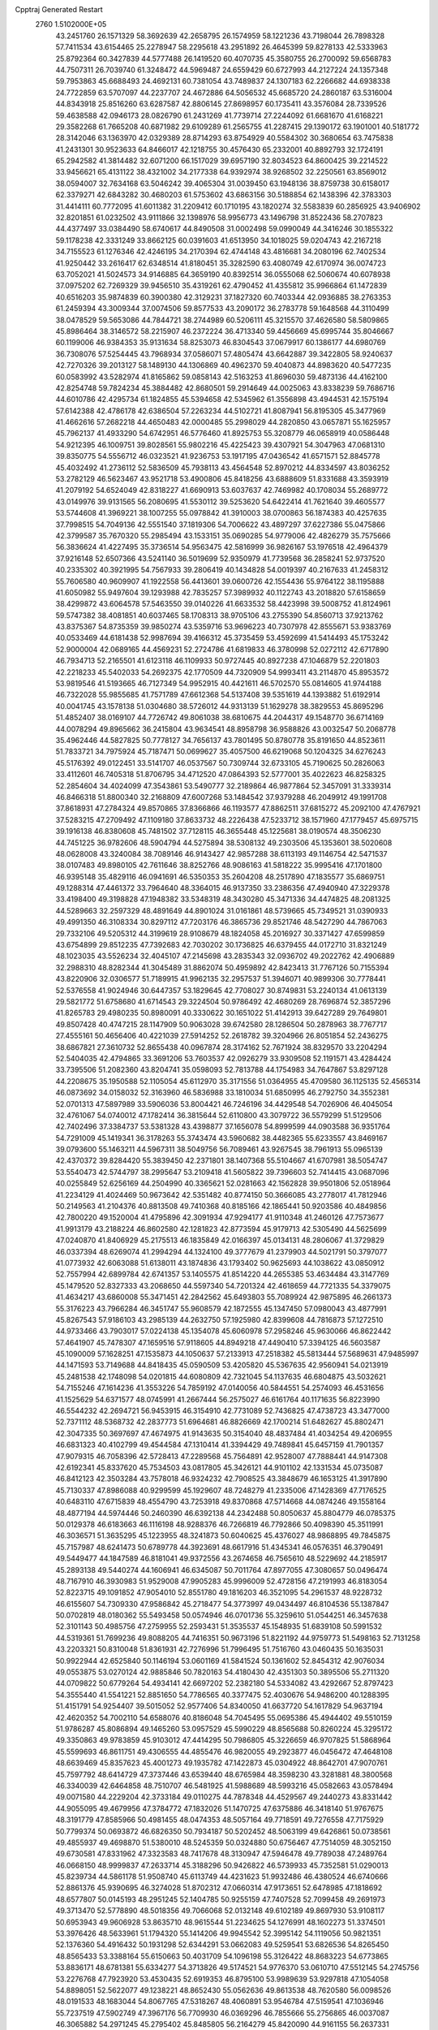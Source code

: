 Cpptraj Generated Restart                                                       
 2760  1.5102000E+05
  43.2451760  26.1571329  58.3692639  42.2658795  26.1574959  58.1221236
  43.7198044  26.7898328  57.7411534  43.6154465  25.2278947  58.2295618
  43.2951892  26.4645399  59.8278133  42.5333963  25.8792364  60.3427839
  44.5777488  26.1419520  60.4070735  45.3580755  26.2700092  59.6568783
  44.7507311  26.7039740  61.3248472  44.5969487  24.6559429  60.6727993
  44.2127224  24.1357348  59.7953863  45.6688493  24.4692131  60.7381054
  43.7489837  24.1307183  62.2266682  44.6938338  24.7722859  63.5707097
  44.2237707  24.4672886  64.5056532  45.6685720  24.2860187  63.5316004
  44.8343918  25.8516260  63.6287587  42.8806145  27.8698957  60.1735411
  43.3576084  28.7339526  59.4638588  42.0946173  28.0826790  61.2431269
  41.7739714  27.2244092  61.6681670  41.6168221  29.3582268  61.7665208
  40.6871982  29.6109289  61.2565755  41.2287415  29.1390172  63.1901001
  40.5181772  28.3142046  63.1363970  42.0329389  28.8714293  63.8754929
  40.5584302  30.3680654  63.7475838  41.2431301  30.9523633  64.8466017
  42.1218755  30.4576430  65.2332001  40.8892793  32.1724191  65.2942582
  41.3814482  32.6071200  66.1517029  39.6957190  32.8034523  64.8600425
  39.2214522  33.9456621  65.4131122  38.4321002  34.2177338  64.9392974
  38.9268502  32.2250561  63.8569012  38.0594007  32.7634168  63.5046242
  39.4065304  31.0039450  63.1948136  38.8759738  30.6158017  62.3379271
  42.6843282  30.4680203  61.5753602  43.6863156  30.5188854  62.1438396
  42.3783303  31.4414111  60.7772095  41.6011382  31.2209412  60.1710195
  43.1820274  32.5583839  60.2856925  43.9406902  32.8201851  61.0232502
  43.9111866  32.1398976  58.9956773  43.1496798  31.8522436  58.2707823
  44.4377497  33.0384490  58.6740617  44.8490508  31.0002498  59.0990049
  44.3416246  30.1855322  59.1178238  42.3331249  33.8662125  60.0391603
  41.6513950  34.1018025  59.0204743  42.2167218  34.7155523  61.1276346
  42.4246195  34.2170394  62.4744148  43.4816681  34.2080196  62.7402534
  41.9250442  33.2616417  62.6348514  41.8180451  35.3282590  63.4080749
  42.6170974  36.0074723  63.7052021  41.5024573  34.9146885  64.3659190
  40.8392514  36.0555068  62.5060674  40.6078938  37.0975202  62.7269329
  39.9456510  35.4319261  62.4790452  41.4355812  35.9966864  61.1472839
  40.6516203  35.9874839  60.3900380  42.3129231  37.1827320  60.7403344
  42.0936885  38.2763353  61.2459394  43.3009344  37.0074506  59.8577533
  43.2090172  36.2783778  59.1648568  44.3110499  38.0478529  59.5653086
  44.7844721  38.2744989  60.5206111  45.3215570  37.4626580  58.5809865
  45.8986464  38.3146572  58.2215907  46.2372224  36.4713340  59.4456669
  45.6995744  35.8046667  60.1199006  46.9384353  35.9131634  58.8253073
  46.8304543  37.0679917  60.1386177  44.6980769  36.7308076  57.5254445
  43.7968934  37.0586071  57.4805474  43.6642887  39.3422805  58.9240637
  42.7270326  39.2013127  58.1489130  44.1306869  40.4962370  59.4040873
  44.8983620  40.5477235  60.0583992  43.5282974  41.8165862  59.0858143
  42.5163253  41.8696030  59.4873136  44.4162100  42.8254748  59.7824234
  45.3884482  42.8680501  59.2914649  44.0025063  43.8338239  59.7686716
  44.6010786  42.4295734  61.1824855  45.5394658  42.5345962  61.3556898
  43.4944531  42.1575194  57.6142388  42.4786178  42.6386504  57.2263234
  44.5102721  41.8087941  56.8195305  45.3477969  41.4662616  57.2682218
  44.4650483  42.0000485  55.2998029  44.2820850  43.0657871  55.1625957
  45.7962137  41.4933290  54.6742951  46.5776460  41.8925753  55.3208779
  46.0658919  40.0586448  54.9212395  46.1009751  39.8028561  55.9802216
  45.4225423  39.4307921  54.3047963  47.0681310  39.8350775  54.5556712
  46.0323521  41.9236753  53.1917195  47.0436542  41.6571571  52.8845778
  45.4032492  41.2736112  52.5836509  45.7938113  43.4564548  52.8970212
  44.8334597  43.8036252  53.2782129  46.5623467  43.9521718  53.4900806
  45.8418256  43.6888609  51.8331688  43.3593919  41.2079192  54.6524049
  42.8318227  41.6690913  53.6037637  42.7469982  40.1708034  55.2689772
  43.0149976  39.9131565  56.2080695  41.5530112  39.5253620  54.6422414
  41.7621640  39.4605577  53.5744608  41.3969221  38.1007255  55.0978842
  41.3910003  38.0700863  56.1874383  40.4257635  37.7998515  54.7049136
  42.5551540  37.1819306  54.7006622  43.4897297  37.6227386  55.0475866
  42.3799587  35.7670320  55.2985494  43.1533151  35.0690285  54.9779006
  42.4826279  35.7575666  56.3836624  41.4227495  35.3736514  54.9563475
  42.5816999  36.9826167  53.1976518  42.4964379  37.9216148  52.6507366
  43.5241140  36.5019699  52.9350979  41.7739568  36.2858241  52.9737520
  40.2335302  40.3921995  54.7567933  39.2806419  40.1434828  54.0019397
  40.2167633  41.2458312  55.7606580  40.9609907  41.1922558  56.4413601
  39.0600726  42.1554436  55.9764122  38.1195888  41.6050982  55.9497604
  39.1293988  42.7835257  57.3989932  40.1122743  43.2018820  57.6158659
  38.4299872  43.6064578  57.5463550  39.0140226  41.6633532  58.4423998
  39.5008752  41.8124961  59.5747382  38.4081851  40.6037465  58.1708313
  38.9705106  43.2755390  54.8560713  37.9213762  43.8375367  54.8735359
  39.9850274  43.5359716  53.9696223  40.7307978  42.8555671  53.9383769
  40.0533469  44.6181438  52.9987694  39.4166312  45.3735459  53.4592699
  41.5414493  45.1753242  52.9000004  42.0689165  44.4569231  52.2724786
  41.6819833  46.3780998  52.0272112  42.6717890  46.7934713  52.2165501
  41.6123118  46.1109933  50.9727445  40.8927238  47.1046879  52.2201803
  42.2218233  45.5402033  54.2692375  42.1770509  44.7320909  54.9993411
  43.2114870  45.8953572  53.9819546  41.5193665  46.7127349  54.9952915
  40.4421611  46.5702570  55.0814605  41.9744188  46.7322028  55.9855685
  41.7571789  47.6612368  54.5137408  39.5351619  44.1393882  51.6192914
  40.0041745  43.1578138  51.0304680  38.5726012  44.9313139  51.1629278
  38.3829553  45.8695296  51.4852407  38.0169107  44.7726742  49.8061038
  38.6810675  44.2044317  49.1548770  36.6714169  44.0078294  49.8965662
  36.2415804  43.9634541  48.8958798  36.9588826  43.0032547  50.2068778
  35.4962446  44.5827825  50.7778127  34.7656137  43.7801495  50.8780778
  35.8191650  44.8523611  51.7833721  34.7975924  45.7187471  50.0699627
  35.4057500  46.6219068  50.1204325  34.6276243  45.5176392  49.0122451
  33.5141707  46.0537567  50.7309744  32.6733105  45.7190625  50.2826063
  33.4112601  46.7405318  51.8706795  34.4712520  47.0864393  52.5777001
  35.4022623  46.8258325  52.2854604  34.4024099  47.3543861  53.5490777
  32.2189864  46.9877864  52.3457091  31.3339314  46.8466318  51.8800340
  32.2168809  47.6007268  53.1484542  37.9379288  46.2049912  49.1991708
  37.8618931  47.2784324  49.8570865  37.8366866  46.1193577  47.8862511
  37.6815272  45.2092100  47.4767921  37.5283215  47.2709492  47.1109180
  37.8633732  48.2226438  47.5233712  38.1571960  47.1779457  45.6975715
  39.1916138  46.8380608  45.7481502  37.7128115  46.3655448  45.1225681
  38.0190574  48.3506230  44.7451225  36.9782606  48.5904794  44.5275894
  38.5308132  49.2303506  45.1353601  38.5020608  48.0628008  43.3240084
  38.7089146  46.9143427  42.9857288  38.6113193  49.1146754  42.5471537
  38.0107483  49.8980105  42.7611646  38.8252766  48.9086163  41.5818222
  35.9995416  47.1701800  46.9395148  35.4829116  46.0941691  46.5350353
  35.2604208  48.2517890  47.1835577  35.6869751  49.1288314  47.4461372
  33.7964640  48.3364015  46.9137350  33.2386356  47.4940940  47.3229378
  33.4198400  49.3198828  47.1948382  33.5348319  48.3430280  45.3471336
  34.4474825  48.2081325  44.5289663  32.2597329  48.4891649  44.8901024
  31.0161861  48.5739665  45.7349521  31.0390933  49.4991350  46.3108334
  30.8297112  47.7203176  46.3865736  29.8521746  48.5427290  44.7867063
  29.7332106  49.5205312  44.3199619  28.9108679  48.1824058  45.2016927
  30.3371427  47.6599859  43.6754899  29.8512235  47.7392683  42.7030202
  30.1736825  46.6379455  44.0172710  31.8321249  48.1023035  43.5526234
  32.4045107  47.2145698  43.2835343  32.0936702  49.2022762  42.4906889
  32.2988310  48.8282344  41.3045489  31.8862074  50.4959892  42.8423413
  31.7767126  50.7155394  43.8220906  32.0306577  51.7189915  41.9962135
  32.2957537  51.3946071  40.9899306  30.7778441  52.5376558  41.9024946
  30.6447357  53.1829645  42.7708027  30.8749831  53.2240134  41.0613139
  29.5821772  51.6758680  41.6714543  29.3224504  50.9786492  42.4680269
  28.7696874  52.3857296  41.8265783  29.4980235  50.8980091  40.3330622
  30.1651022  51.4142913  39.6427289  29.7649801  49.8507428  40.4747215
  28.1147909  50.9063028  39.6742580  28.1286504  50.2878963  38.7767717
  27.4555161  50.4656406  40.4221039  27.5914252  52.2618782  39.3204966
  26.8051854  52.2436275  38.6867821  27.3610732  52.8655438  40.0967874
  28.3174162  52.7671924  38.8329570  33.2204294  52.5404035  42.4794865
  33.3691206  53.7603537  42.0926279  33.9309508  52.1191571  43.4284424
  33.7395506  51.2082360  43.8204741  35.0598093  52.7813788  44.1754983
  34.7647867  53.8297128  44.2208675  35.1950588  52.1105054  45.6112970
  35.3171556  51.0364955  45.4709580  36.1125135  52.4565314  46.0873692
  34.0158032  52.3163960  46.5836988  33.1810034  51.6850995  46.2792750
  34.3552381  52.0701313  47.5897989  33.5906036  53.8004421  46.7246196
  34.4429548  54.7026906  46.4045054  32.4761067  54.0740012  47.1782414
  36.3815644  52.6110800  43.3079722  36.5579299  51.5129506  42.7402496
  37.3384737  53.5381328  43.4398877  37.1656078  54.8999599  44.0903588
  36.9351764  54.7291009  45.1419341  36.3178263  55.3743474  43.5960682
  38.4482365  55.6233557  43.8469167  39.0793600  55.1463211  44.5967311
  38.5049756  56.7089461  43.9267545  38.7961913  55.0965139  42.4370372
  39.8284420  55.3839450  42.2371801  38.1407368  55.5104667  41.6707981
  38.5054747  53.5540473  42.5744797  38.2995647  53.2109418  41.5605822
  39.7396603  52.7414415  43.0687096  40.0255849  52.6256169  44.2504990
  40.3365621  52.0281663  42.1562828  39.9501806  52.0518964  41.2234129
  41.4024469  50.9673642  42.5351482  40.8774150  50.3666085  43.2778017
  41.7812946  50.2149563  41.2104376  40.8813508  49.7410368  40.8185166
  42.1865441  50.9203586  40.4849856  42.7800220  49.1520004  41.4795896
  42.3091934  47.9294177  41.9110348  41.2460126  47.7573677  41.9913179
  43.2188224  46.8602580  42.1281823  42.8773594  45.9179713  42.5305490
  44.5625699  47.0240870  41.8406929  45.2175513  46.1835849  42.0166397
  45.0134131  48.2806067  41.3729829  46.0337394  48.6269074  41.2994294
  44.1324100  49.3777679  41.2379903  44.5021791  50.3797077  41.0773932
  42.6063088  51.6138011  43.1874836  43.1793402  50.9625693  44.1038622
  43.0850912  52.7557994  42.6899784  42.6741357  53.1405575  41.8514220
  44.2655385  53.4634484  43.3147769  45.1479520  52.8327333  43.2068650
  44.5597340  54.7201324  42.4618659  44.7721335  54.3379075  41.4634217
  43.6860008  55.3471451  42.2842562  45.6493803  55.7089924  42.9875895
  46.2661373  55.3176223  43.7966284  46.3451747  55.9608579  42.1872555
  45.1347450  57.0980043  43.4877991  45.8267543  57.9186103  43.2985139
  44.2632750  57.1925980  42.8399608  44.7816873  57.1272510  44.9733466
  43.7903017  57.0224138  45.1354078  45.6060978  57.2958246  45.9630066
  46.8622442  57.4641907  45.7478307  47.1659516  57.9118605  44.8949218
  47.4490410  57.3394125  46.5603587  45.1090009  57.1628251  47.1535873
  44.1050637  57.2133913  47.2518382  45.5813444  57.5689631  47.9485997
  44.1471593  53.7149688  44.8418435  45.0590509  53.4205820  45.5367635
  42.9560941  54.0213919  45.2481538  42.1748098  54.0201815  44.6080809
  42.7321045  54.1137635  46.6804875  43.5032621  54.7155246  47.1614236
  41.3553226  54.7859192  47.0140056  40.5844551  54.2574093  46.4531656
  41.1525629  54.6371577  48.0745991  41.2667444  56.2575027  46.6161764
  40.1171635  56.8223990  46.5544232  42.2694721  56.9453915  46.3154910
  42.7731089  52.7436825  47.4738723  43.3477000  52.7371112  48.5368732
  42.2837773  51.6964681  46.8826669  42.1700214  51.6482627  45.8802471
  42.3047335  50.3697697  47.4674975  41.9143635  50.3154040  48.4837484
  41.4034254  49.4206955  46.6831323  40.4102799  49.4544584  47.1310414
  41.3394429  49.7489841  45.6457159  41.7901357  47.9079315  46.7058396
  42.5728413  47.2289568  45.7564891  42.9528007  47.7888441  44.9147308
  42.6192341  45.8337620  45.7534503  43.0817805  45.3426121  44.9101102
  42.1331534  45.0735087  46.8412123  42.3503284  43.7578018  46.9324232
  42.7908525  43.3848679  46.1653125  41.3917890  45.7130337  47.8986088
  40.9299599  45.1929607  48.7248279  41.2335006  47.1428369  47.7176525
  40.6483110  47.6715839  48.4554790  43.7253918  49.8370868  47.5714668
  44.0874246  49.1558164  48.4877194  44.5974446  50.2460390  46.6392138
  44.2342488  50.8050637  45.8804779  46.0785375  50.0129378  46.6183663
  46.1116198  48.9288376  46.7266819  46.7792866  50.4098390  45.3511991
  46.3036571  51.3635295  45.1223955  48.3241873  50.6040625  45.4376027
  48.9868895  49.7845875  45.7157987  48.6241473  50.6789778  44.3923691
  48.6617916  51.4345341  46.0576351  46.3790491  49.5449477  44.1847589
  46.8181041  49.9372556  43.2674658  46.7565610  48.5229692  44.2185917
  45.2893138  49.5440274  44.1606941  46.6345087  50.7011764  47.8977055
  47.3080657  50.0496474  48.7167910  46.3930983  51.9529008  47.9905283
  45.9996009  52.4728156  47.2191993  46.8183054  52.8223715  49.1091852
  47.9054010  52.8551780  49.1816203  46.3521095  54.2961537  48.9228732
  46.6155607  54.7309330  47.9586842  45.2718477  54.3773997  49.0434497
  46.8104536  55.1387847  50.0702819  48.0180362  55.5493458  50.0574946
  46.0701736  55.3259610  51.0544251  46.3457638  52.3101143  50.4985756
  47.2759955  52.2593431  51.3535537  45.1548935  51.6839108  50.5991532
  44.5319361  51.7699236  49.8088205  44.7416351  50.9673196  51.8221192
  44.9759773  51.5498163  52.7131258  43.2203321  50.8310048  51.8361931
  42.7276996  51.7996495  51.7516760  43.0460435  50.1635031  50.9922944
  42.6525840  50.1146194  53.0601169  41.5841524  50.1361602  52.8454312
  42.9076034  49.0553875  53.0270124  42.9885846  50.7820163  54.4180430
  42.4351303  50.3895506  55.2711320  44.0709822  50.6779264  54.4934141
  42.6697202  52.2382180  54.5334082  43.4292667  52.8797423  54.3555440
  41.5541221  52.8851650  54.7786565  40.3377475  52.4030676  54.9486200
  40.1288395  51.4151791  54.9254407  39.5015052  52.9577406  54.8340050
  41.6637720  54.1617829  54.9637194  42.4620352  54.7002110  54.6588076
  40.8186048  54.7045495  55.0695386  45.4944402  49.5510159  51.9786287
  45.8086894  49.1465260  53.0957529  45.5990229  48.8565688  50.8260224
  45.3295172  49.3350863  49.9783859  45.9103012  47.4414295  50.7986805
  45.3226659  46.9707825  51.5868964  45.5599693  46.8611751  49.4306555
  44.4855476  46.9820055  49.2923877  46.0456472  47.4648108  48.6639469
  45.8357623  45.4001273  49.1935782  47.1422873  45.0304922  48.8642701
  47.9070761  45.7597792  48.6414729  47.3737446  43.6539440  48.6765984
  48.3598230  43.3281881  48.3800568  46.3340039  42.6464858  48.7510707
  46.5481925  41.5988689  48.5993216  45.0582663  43.0578494  49.0071580
  44.2229204  42.3733184  49.0110275  44.7878348  44.4529567  49.2440273
  43.8331442  44.9055095  49.4679956  47.3784772  47.1832026  51.1470725
  47.6375886  46.3418140  51.9767675  48.3191779  47.8585966  50.4981455
  48.0474353  48.5057164  49.7718591  49.7276558  47.7175929  50.7799374
  50.0693872  46.6826350  50.7934187  50.5202452  48.5063199  49.6426861
  50.0738561  49.4855937  49.4698870  51.5380010  48.5245359  50.0324880
  50.6756467  47.7514059  48.3052150  49.6730581  47.8331962  47.3323583
  48.7417678  48.3130947  47.5946478  49.7789038  47.2489764  46.0668150
  48.9999837  47.2633714  45.3188296  50.9426822  46.5739933  45.7352581
  51.0290013  45.8239734  44.5861178  51.9508740  45.6113749  44.4231623
  51.9932486  46.4380524  46.6740666  52.8861376  45.9390695  46.3274028
  51.8702312  47.0660314  47.9173651  52.6478985  47.1818692  48.6577807
  50.0145193  48.2951245  52.1404785  50.9255159  47.7407528  52.7099458
  49.2691973  49.3713470  52.5778890  48.5018356  49.7066068  52.0132148
  49.6102189  49.8697930  53.9108117  50.6953943  49.9606928  53.8635710
  48.9615544  51.2234625  54.1276991  48.1602273  51.3374501  53.3976426
  48.5633961  51.1794320  55.1414206  49.9945542  52.3995142  54.1119056
  50.9821351  52.1376360  54.4916432  50.1931298  52.6344291  53.0662083
  49.5259541  53.6826536  54.8265450  48.8565433  53.3388164  55.6150663
  50.4031709  54.1096198  55.3126422  48.8683223  54.6773865  53.8836171
  48.6781381  55.6334277  54.3713826  49.5174521  54.9776370  53.0610710
  47.5512145  54.2745756  53.2276768  47.7923920  53.4530435  52.6919353
  46.8795100  53.9989639  53.9297818  47.1054058  54.8898051  52.5622077
  49.1238221  48.8652430  55.0562636  49.8613538  48.7620580  56.0098526
  48.0191533  48.1683044  54.8067765  47.5318267  48.4060891  53.9546784
  47.5159541  47.1036946  55.7237519  47.5902749  47.3967176  56.7709930
  46.0369296  46.7855666  55.2756865  46.0037087  46.3065882  54.2971245
  45.2795402  45.8485805  56.2164279  45.8420090  44.9161155  56.2637331
  45.2420881  46.3909259  57.1611825  44.2298462  45.7701948  55.9334110
  45.0978159  47.8687596  55.2894290  45.2798308  48.3922141  54.5055500
  48.3260079  45.8154841  55.5797324  48.4227731  45.1109981  56.5404630
  48.9896308  45.5461943  54.4477311  48.7724274  46.0248251  53.5852723
  49.7867005  44.3469440  54.3396398  49.2322982  43.6058444  54.9154083
  49.9327874  43.9445137  52.8743407  48.9558422  43.6523852  52.4891918
  50.2110947  44.8377412  52.3150647  50.8055287  42.7387858  52.5056086
  51.7590064  42.7802135  53.0321704  50.0540979  41.4280398  52.8834433
  49.7512153  41.4079969  53.9303264  49.1797916  41.2671244  52.2527333
  50.8011485  40.6417187  52.7752097  51.0441864  42.7539032  51.0127139
  51.3899098  43.7597629  50.7743483  51.7447714  42.0225410  50.6097376
  50.0548828  42.6384140  50.5699523  51.1710698  44.5004396  55.0236730
  51.6379800  43.5402675  55.5903545  51.6982027  45.7281961  55.0701606
  51.3371052  46.4292264  54.4390782  52.8784364  46.1704226  55.8772920
  53.7725384  45.6261590  55.5732218  53.2001648  47.5943323  55.6093322
  53.1630577  47.7336733  54.5289121  52.3592288  48.1389456  56.0386607
  54.5881163  48.0509781  56.1585269  55.1730684  47.2690973  56.6428752
  55.2467143  48.2877843  55.3228983  54.5441898  49.3253565  57.0434099
  54.0051781  49.1071161  57.9653305  55.5866888  49.5131322  57.3003920
  54.0035775  50.5069048  56.2412763  54.0606450  50.2952531  55.2553519
  53.7340761  51.7645407  56.6545285  53.8429751  52.1317839  57.9299961
  54.1114458  51.5212032  58.6884254  53.9048403  53.1297220  58.0727979
  53.3223118  52.6133942  55.7581601  53.3840928  52.3371495  54.7886381
  52.8856351  53.4928822  55.9946222  52.7781182  45.9000599  57.3819914
  53.8265157  45.9162889  58.0400585  51.5861067  45.6637015  57.9277902
  50.7914380  45.6610402  57.3044166  51.2501110  45.4560606  59.3285517
  52.0175885  45.8807842  59.9756129  49.8809455  46.1046099  59.7041997
  49.9166378  47.1870525  59.5811356  49.0888397  45.7217938  59.0606780
  49.5044718  45.8147275  60.6851832  51.2557659  43.8834090  59.6607923
  51.3297916  43.5478121  60.8412836  51.2355121  43.0303567  58.7247571
  51.2864796  43.3377136  57.7640105  51.0807392  41.5509350  58.9630806
  50.3566532  41.4306948  59.7688981  50.6418750  40.7702122  57.6458283
  51.2791120  41.1913259  56.8682060  50.8195298  39.6947913  57.6428728
  49.1491757  40.9089239  57.1456874  48.9550908  41.9722354  57.0049761
  48.9858058  40.3537099  56.2220237  48.1489707  40.4042220  58.1661343
  47.0017426  40.9731657  58.1242936  48.4997049  39.4775145  58.9250950
  52.3771643  40.9489231  59.4938224  53.4550033  41.4818691  59.0559171
  52.3264219  39.8555943  60.2527289  51.4141853  39.5567317  60.5667438
  53.4986534  39.1360662  60.7800971  54.2590152  39.8999991  60.9424439
  53.1988597  38.4774391  62.1880350  52.2045435  38.0320256  62.1557526
  53.8898944  37.6690661  62.4270017  53.3788445  39.5463539  63.3359168
  54.3405485  40.0564038  63.2804697  52.6011670  40.3101122  63.3345624
  53.2023168  38.9130497  64.6987492  53.7681617  37.8534022  65.0698571
  52.3672687  39.5063078  65.5836827  52.0096238  40.3887364  65.2467636
  52.4324741  39.2346178  66.5542665  53.9829347  38.0571850  59.7839871
  54.7900425  37.2441839  60.0423220  53.4165248  38.1295150  58.5773749
  52.8102774  38.9293778  58.4643105  53.7808598  37.3020270  57.4379817
  53.8074558  36.2541844  57.7370206  52.9191231  37.5916205  56.2161325
  51.8886047  37.2619454  56.3482232  53.0355420  38.6505381  55.9853942
  53.2160294  37.0609582  55.3115077  55.2602333  37.4990332  57.0448830
  55.7973999  38.5676076  57.2482993  55.8925252  36.4859803  56.4812481
  55.5121438  35.5503811  56.4732355  57.1814925  36.5249645  55.8685687
  57.8462769  37.1413886  56.4736998  57.6637974  35.0690618  55.7844457
  58.7177487  35.0294648  55.5092742  57.4510989  34.6594651  56.7719121
  56.9857610  34.2894196  54.8583513  57.6340158  33.9587447  54.2322331
  57.0049704  37.1126672  54.4773818  55.9631461  37.0952634  53.8578731
  58.1967748  37.5596312  53.9156189  59.0703536  37.3282660  54.3666514
  58.2506730  38.5207906  52.8221629  57.5852991  39.3684384  52.9861182
  59.7058656  38.9867278  52.6289756  60.3026835  38.0890704  52.4673600
  59.7425889  39.5198130  51.6789377  60.2510397  39.8671235  53.7556531
  60.1702740  39.3097812  54.6888982  61.2930952  40.1524885  53.6114500
  59.4213932  41.1426004  53.9211867  58.5396374  41.4240518  53.1020154
  59.6711510  41.9546505  54.9367992  60.3913764  41.6293974  55.5657532
  59.3807604  42.9190918  54.8617740  57.6960418  37.8843082  51.5054148
  56.7575730  38.3978926  50.9022270  58.2367343  36.7150772  51.2199934
  58.9753784  36.3471929  51.8023732  57.7711926  35.8018931  50.1270519
  57.8329092  36.4952968  49.2883120  58.7995257  34.6525368  49.8927252
  58.6462387  34.3049900  48.8710524  59.8515676  34.9367037  49.9163293
  58.6517417  33.4628984  50.8908710  57.6440230  33.0710857  50.7527326
  59.3312538  32.6957497  50.5195944  59.0955017  33.8302268  52.2651216
  58.6416502  33.2415123  53.3002341  59.8488103  34.7899447  52.4553235
  56.2588208  35.5001898  50.2878804  55.5535859  35.3431784  49.2541439
  55.7065945  35.3801918  51.5516417  56.3149265  35.4627357  52.3536508
  54.2017731  35.2884024  51.7929150  53.8128924  34.6265578  51.0190698
  53.9142679  34.7344793  53.1688553  54.4220123  35.3434587  53.9168123
  52.3971164  34.8324745  53.5125570  52.3615804  34.8090883  54.6017265
  51.9290480  35.8032532  53.3494464  51.9333466  34.0570834  52.9028139
  54.4872355  33.3660581  53.4351687  55.4858162  33.2064973  53.0283915
  54.5311984  33.1722349  54.5068964  53.9265226  32.6021659  52.8964946
  53.4208963  36.5963723  51.4138956  52.2669708  36.5069940  50.9392964
  53.9822209  37.7303233  51.8198930  54.8951529  37.7143098  52.2516324
  53.4170778  39.0233600  51.4826642  52.3875367  39.0946920  51.8334593
  54.1863715  40.2229410  52.0680296  55.2315867  40.1821228  51.7614994
  53.7578966  41.1437828  51.6723533  54.1195681  40.3535863  53.6496431
  53.1628828  40.7435330  53.9972001  54.2479031  39.3757171  54.1137572
  55.1687430  41.4050450  54.1513673  55.9948478  41.6368385  53.4791137
  54.6108034  42.3026747  54.4179459  55.7712430  40.7382759  55.3756866
  54.9353950  40.4589076  56.0171015  56.2672392  39.8179873  55.0672119
  56.6340341  41.7615518  56.0514355  56.1059136  42.3648805  56.6655879
  57.4619587  41.3820252  56.4880154  56.8620703  42.3609301  55.2711501
  53.3991677  39.3136478  49.9472938  52.3780935  39.7301703  49.4102524
  54.4235999  38.8209173  49.2257772  55.2199427  38.5143835  49.7661244
  54.5472814  38.8533967  47.7506910  54.3932849  39.9152560  47.5587338
  56.0618824  38.4871576  47.3180610  56.4878771  37.6389977  47.8540213
  56.0659471  38.1246835  46.2901007  56.9399101  39.6606960  47.4874056
  56.6390083  40.7439582  47.9473939  58.2321761  39.4489424  47.2203580
  58.7715522  40.3007463  47.1603230  58.4989960  38.5415851  46.8659433
  53.3893438  38.1330242  47.0765670  52.8070859  38.6995764  46.1371721
  52.9730776  36.9447884  47.5668938  53.5569136  36.4723597  48.2422061
  51.8264635  36.1816795  47.0773500  51.9862318  36.0136312  46.0122984
  51.8211552  34.8790084  47.7063759  52.7407661  34.3222633  47.5262336
  51.6340300  34.9313288  48.7789181  50.7034367  34.0268441  47.1386361
  50.7686792  33.3395760  45.9732239  51.5461569  33.3402114  45.2236052
  49.5693222  32.7309096  45.6646901  49.4290754  32.1670384  44.8385665
  48.6095580  33.1134146  46.5730564  47.2088863  32.8854611  46.6561369
  46.7427687  32.3579891  45.8370474  46.5089119  33.4071328  47.7228718
  45.4331394  33.3830663  47.8152534  47.2052838  34.1213791  48.7447144
  46.6838746  34.7176327  49.4788902  48.6335724  34.4063477  48.6340474
  49.1216631  35.1574074  49.2374352  49.3390645  33.8597870  47.5758526
  50.5217192  36.9216597  47.3052141  49.6333911  37.0321485  46.4016036
  50.4738832  37.6618618  48.4325854  51.3031550  37.8796409  48.9664212
  49.3527459  38.5596624  48.5520639  48.5675045  37.8039108  48.5704824
  49.2666634  39.3303021  49.8693735  50.0829649  40.0525987  49.8756502
  48.2962452  39.8266038  49.8603670  49.3524948  38.3471009  51.0969444
  50.3498845  37.9095567  51.1401751  49.2854911  38.9814230  51.9808293
  47.9907100  37.1261903  51.1655733  48.6984793  36.1371702  52.5518323
  49.7434537  35.8587976  52.4153113  48.4087382  36.6392203  53.4749226
  48.1256688  35.2101201  52.5279658  49.2221658  39.5944985  47.3979336
  48.2520973  39.7512790  46.6788616  50.3849782  40.3232661  47.1980844
  51.2174583  40.1872702  47.7535859  50.3201908  41.4887621  46.2071695
  49.4319144  42.0760322  46.4399331  51.5630389  42.3726635  46.3213739
  51.5289636  43.1757282  45.5851465  51.6198748  43.0732688  47.6827372
  50.7720565  43.7401138  47.8396618  51.7545514  42.3634483  48.4988972
  52.4154182  43.8175533  47.7180812  52.8376648  41.8190827  46.3074187
  52.9965754  41.2329678  45.5639022  50.1700252  40.9699570  44.8015124
  49.6673973  41.6601805  43.9493267  50.6594559  39.7334008  44.5578937
  51.1342430  39.2716280  45.3204179  50.5997772  39.0209405  43.3318334
  51.0479589  39.6208703  42.5397965  51.5047638  37.7501358  43.3518835
  52.4467327  38.0104611  43.8346106  50.9964009  36.9541246  43.8959827
  51.9150431  37.0390238  42.0818880  52.4045594  36.1120427  42.3805183
  51.0307383  36.7920732  41.4944185  52.8324158  37.8857916  41.2054047
  54.0304581  37.5353782  41.2241712  52.4327713  38.9518405  40.6287992
  49.1100187  38.5774021  43.0535167  48.7281620  38.7124202  41.9256810
  48.4357668  38.0573764  44.0403577  48.8427172  38.0764249  44.9645484
  47.2391501  37.1320554  43.8776131  47.0374449  37.2525478  42.8132369
  47.5530157  35.6336460  44.1899884  47.3605265  35.4283871  45.2430412
  46.5778601  34.7152440  43.4636847  46.9258508  33.7534394  43.0869570
  45.6671655  34.7517950  44.0615146  46.2935175  35.2745760  42.5723952
  48.8570409  35.3434711  43.9082668  49.3412259  35.9589823  44.4635242
  46.0052213  37.6516112  44.7225406  44.9606683  37.7867955  44.2203420
  46.2610688  37.9550635  45.9989294  47.2180659  37.9952442  46.3193074
  45.1691689  38.3678220  46.9325384  44.4212794  37.5772871  46.8707602
  45.5972097  38.3549293  48.3914100  45.8991588  37.3266719  48.5904409
  46.5061213  38.9472396  48.4970059  44.4292127  38.7606797  49.3855308
  43.9798278  39.7253418  49.1497761  43.2348583  37.7223026  49.4467344
  42.7390970  37.5311897  48.4949995  43.6504108  36.7536841  49.7245738
  42.5368292  38.0815785  50.2028933  45.0275545  38.9032496  50.8161998
  45.3817113  37.9404312  51.1845211  45.9440008  39.4931694  50.8012965
  44.2754790  39.2897977  51.5039955  44.6041050  39.7516488  46.5213324
  43.4036628  39.9771356  46.5950007  45.5320639  40.6229310  46.1292728
  46.4970402  40.3561600  46.2625172  45.2129788  41.9757338  45.5169998
  44.8172690  42.6343258  46.2901576  46.4185672  42.6386574  44.8732465
  47.2264651  42.6735641  45.6041189  46.6919939  42.0592458  43.9914188
  46.2522585  44.0546940  44.3058278  45.3555125  44.0802469  43.6867207
  46.1878903  45.1142753  45.4412022  46.0067210  46.0857029  44.9811924
  45.3500101  44.8568249  46.0891036  47.0188885  44.9701914  46.1316960
  47.3491604  44.5328102  43.3801767  48.3220733  44.4075351  43.8554100
  47.2968419  44.0363149  42.4112290  47.2335462  45.5792372  43.0978209
  44.1650860  41.7978995  44.3637960  43.1206179  42.3705649  44.4908491
  44.4732966  40.8991714  43.4088023  45.3616225  40.4282111  43.5045902
  43.6560404  40.5026748  42.2703797  43.3984148  41.4089571  41.7223005
  44.4723290  39.6295935  41.3825190  44.6424635  38.6754133  41.8812117
  43.7128235  39.3540823  40.0977867  43.2626838  40.2588615  39.6893113
  44.3235654  38.8846584  39.3265954  43.0226348  38.5646409  40.3953131
  45.8282835  40.1904912  40.9622463  45.6370367  40.9495969  40.2037699
  46.3693274  40.5905695  41.8197479  46.5082366  39.4501046  40.5408302
  42.3092130  39.8595411  42.7305433  41.2564272  40.2743716  42.3291187
  42.3099295  39.0130403  43.7185382  43.2572336  38.8522377  44.0297684
  41.2128838  38.3214692  44.3798254  40.6841095  37.9097679  43.5201745
  41.7528858  37.2037451  45.2902468  42.2917867  36.4742013  44.6857205
  42.4403058  37.6196611  46.0268387  40.6923361  36.4045459  46.0271406
  41.1930294  35.8047298  46.7871588  40.1624219  37.1355589  46.6378050
  39.7485076  35.5625493  45.1878311  39.8085086  35.3472368  43.9785371
  38.8741788  34.8375426  45.8762274  38.8951819  34.8535428  46.8858828
  38.1409521  34.3187478  45.4143502  40.2070672  39.3082451  45.0932698
  39.0335384  39.0408905  44.8686872  40.5953745  40.3206299  45.8965904
  41.6020506  40.3920244  45.9366656  39.7970859  41.2550105  46.6517410
  38.8038253  40.8067873  46.6769268  40.2796537  41.4082260  48.0748841
  41.3688959  41.3864273  48.1090734  39.9159143  42.3620320  48.4570460
  39.8473954  40.2565896  48.9770593  38.7175047  39.7547717  48.8496940
  40.6902746  39.8681403  49.8493628  40.2313067  39.2461037  50.4993781
  41.5112564  40.4084372  50.0821030  39.5853633  42.5766610  45.8501934
  38.8131622  43.4838881  46.2126913  40.1182397  42.6895382  44.6164744
  40.7089884  41.9226101  44.3284820  39.5387676  43.5743918  43.6095783
  39.5072856  44.5261827  44.1398668  40.4314510  43.6744462  42.3470190
  40.2023404  42.8181902  41.7126395  40.2307974  44.5480200  41.7267712
  41.5109662  43.6255783  42.4897035  38.1114160  43.1551807  43.2693823
  37.7595789  42.0089083  43.4706076  37.3862222  44.1332657  42.7649721
  37.8794664  45.0134533  42.7193636  35.9523892  43.9643292  42.2925979
  35.4657849  43.1810399  42.8737812  35.2764110  45.3576955  42.4539515
  34.2144333  45.1192717  42.5127520  35.5192757  45.7245380  43.4512201
  35.5283782  46.4672420  41.4448024  35.9671697  46.2760761  40.3198681
  35.3822838  47.7069091  41.7982626  35.7269504  48.4006722  41.1501898
  35.1174419  48.0278637  42.7185598  36.0190460  43.4212665  40.8508996
  37.0961223  43.5563931  40.2345227  34.9689431  42.8622706  40.2607117
  33.6478338  42.8923813  40.8082187  33.2884440  43.8634215  41.1488371
  33.5861081  42.1650482  41.6177102  32.8258405  42.2723807  39.6966183
  32.5238904  42.9894972  38.9332900  31.9331771  41.8952156  40.1956154
  33.7168403  41.2334725  39.0701877  33.3086149  41.0164082  38.0830993
  33.7517147  40.3434132  39.6984218  35.1191703  41.9463025  39.1607341
  35.8372480  41.1427551  39.3243884  35.3874412  42.6763019  37.9136331
  35.8685732  42.0993461  36.9825994  35.1040347  43.9416022  37.7503169
  34.6795953  44.4277839  38.5272201  35.6720467  44.7605756  36.7043819
  35.5718382  44.2501668  35.7464943  35.0345505  46.1238850  36.6876495
  35.2707959  46.4711879  37.6934684  35.4991999  46.7438686  35.9209545
  33.5573058  45.9568651  36.5677978  32.9455887  46.1372813  37.6286925
  33.1617374  45.5320290  35.4449987  37.1934370  44.9132593  36.7731893
  37.8133880  44.4098247  35.7994278  37.8089684  45.3814318  37.8600169
  37.2666031  45.7082808  38.6468521  39.2320370  45.6544120  38.0234123
  39.5608054  46.2750828  37.1898736  39.4682045  46.4275283  39.3289167
  38.9085575  45.9172597  40.1128316  40.5109224  46.4621884  39.6445714
  38.7775965  48.1209870  39.2224601  37.5324609  47.6590225  39.3677949
  40.1191006  44.3758860  38.0527316  41.2390245  44.4357696  37.5795413
  39.4796754  43.3004239  38.4584815  38.5477146  43.3926464  38.8366934
  39.9247531  41.9471417  38.3030125  40.8480402  41.8459241  38.8734474
  38.8226311  41.1862821  39.0218745  38.7396195  41.6258612  40.0158467
  37.8892561  41.2632956  38.4642187  39.3051250  39.7268939  39.2135569
  39.2271960  39.2085834  38.2578452  40.3294928  39.6997493  39.5850857
  38.2484409  39.0074455  40.0705642  37.2532386  39.1528669  39.6504151
  38.4636976  37.9549743  39.8859862  38.5000999  39.4202817  41.4677883
  39.5347043  39.1352025  41.6586405  38.4029216  40.4890536  41.6585315
  37.7283408  38.6296746  42.4767941  37.9386457  38.8996731  43.4270428
  36.7299953  38.6821666  42.3330783  37.9564245  37.6458347  42.4650826
  40.0683637  41.4377574  36.8842041  41.1210155  40.8948415  36.6190673
  39.2299832  41.9042130  35.9015613  38.7424705  42.7615764  36.1191834
  39.3963296  41.4312799  34.5322081  39.5350848  40.3542734  34.4378275
  38.1660558  41.6557835  33.6435020  38.4667706  41.2734717  32.6680490
  36.9085247  40.8588661  34.0088300  36.3059306  40.8395052  33.1007563
  37.1491581  39.8752887  34.4122796  36.2762272  41.3114684  34.7726698
  37.8666166  43.0548381  33.4533882  37.6597889  43.5509089  34.2488356
  40.6024167  42.0123459  33.8534411  41.2851111  41.3561103  33.0803425
  40.8005696  43.3668508  34.1577725  40.1872825  43.7342032  34.8712404
  42.0061302  44.0669757  33.8398468  42.0499038  43.9927613  32.7532572
  42.0047411  45.5503212  34.3026946  41.9843104  45.6393128  35.3888637
  43.3263834  46.1302383  33.8187947  43.5311267  45.8937716  32.7746390
  43.3745270  47.2189150  33.8425676  44.1641660  45.6946240  34.3632763
  40.8321282  46.3626012  33.7035882  39.8382461  45.9793686  33.9347417
  40.8247570  47.3988611  34.0415394  40.6927238  46.4815875  32.1814463
  41.6581873  46.6728351  31.7130398  40.4750461  45.4947960  31.7728311
  40.1156769  47.3561780  31.8810988  43.2815513  43.3379491  34.3699442
  44.0960381  42.8607347  33.5959258  43.3909994  43.1443989  35.6966712
  42.6192036  43.2823173  36.3333892  44.5782708  42.5069393  36.3400741
  45.4390639  43.1741278  36.2953106  44.2798854  42.3924896  37.8445342
  43.2875023  41.9575634  37.9633427  44.9853485  41.7334820  38.3506277
  44.3849637  43.7915176  38.5270583  43.8673727  44.5801694  37.9809559
  43.6127569  43.7839334  39.9026436  44.0805946  43.2221686  40.7111294
  43.7096517  44.8311971  40.1889131  42.5456021  43.5997663  39.7786698
  45.8190077  44.3247444  38.7045405  46.2912577  44.3105268  37.7222551
  45.8318759  45.3893576  38.9380665  46.3605425  43.7985096  39.4906175
  45.0365317  41.0979494  35.8484870  46.1973106  40.8097428  35.9428656
  44.0540797  40.3854583  35.2652800  43.1266207  40.7749078  35.3561036
  44.1601802  39.0178626  34.6256195  45.0053129  38.4415822  35.0021189
  42.9518231  38.2528987  35.0224438  42.7402404  38.3158943  36.0898542
  42.1510799  38.8599944  34.6001345  43.0519468  36.7608471  34.5897363
  42.0901628  36.3674528  34.9188459  43.1420325  36.7628689  33.5034672
  44.0493171  35.8743149  35.3745104  44.6211289  36.5973892  35.9561451
  43.4376379  35.2111632  35.9862116  45.0902385  35.1414416  34.4992731
  45.5551097  35.7906588  33.7573072  45.8865689  34.8310189  35.1757313
  44.5114946  33.9911298  33.8060806  45.1910726  33.6217251  33.1566085
  44.2667578  33.3355618  34.5343921  43.7755980  34.1251094  33.1274011
  44.4501054  39.1489414  33.1237746  45.1957782  38.3500133  32.6014537
  44.0927992  40.2388220  32.4399739  43.5149244  40.9563080  32.8539480
  44.5173361  40.4063116  30.9986589  44.2270456  39.5073771  30.4548316
  43.6353197  41.5239913  30.3987759  43.7138640  42.4726094  30.9298542
  43.9627447  41.7063293  29.3752296  42.5795021  41.2617309  30.4663672
  46.0588486  40.6527053  30.8679548  46.7606318  40.0217367  30.0739744
  46.5493597  41.4544677  31.8206828  45.7891169  41.8637773  32.3447023
  48.0046759  41.7796408  32.0651045  48.2358218  42.4336852  31.2243325
  48.0944200  42.6694397  33.3909433  47.8058570  42.0786895  34.2603381
  49.1483600  42.8716567  33.5817804  47.2940270  44.0261202  33.3999412
  46.2313052  43.8612411  33.2223448  47.4224452  44.8702600  34.6817115
  47.7749185  44.2548127  35.5094124  48.1580487  45.6650396  34.5579670
  46.4038978  45.2431810  34.7894081  47.7549171  44.9658596  32.2221896
  47.5633241  44.4956268  31.2576788  47.0844379  45.8245334  32.2573790
  48.7770702  45.3275017  32.3340737  48.9403017  40.6112903  32.2453401
  48.6227231  39.6373240  32.9252695  50.0769435  40.7507444  31.5696679
  50.1856795  41.6053514  31.0424836  51.1010497  39.7330150  31.6758680
  50.6674979  38.7334731  31.7082672  51.7717205  39.7924209  30.8186798
  52.0711226  39.8207590  32.8012973  51.9738000  40.6906159  33.6327755
  53.0422457  38.8768709  32.9824616  53.2078035  37.7772689  32.0030176
  53.7566310  38.1527019  31.1393401  52.3022347  37.3242791  31.5994766
  54.1452132  36.7709667  32.5242442  54.6400672  36.2157165  31.7274276
  53.6405032  35.9621286  33.0525985  54.9793864  37.5416683  33.4972180
  55.7219543  38.0564973  32.8875915  55.4750709  36.9862464  34.2933985
  53.9789517  38.6708250  34.1318725  53.4989580  38.2537303  35.0171623
  54.7878819  39.9759865  34.6541318  55.3015321  40.7365381  33.8249983
  54.9099525  40.1309956  35.9995404  54.3423166  39.6109227  36.6533093
  55.6930190  41.1785156  36.7047094  55.3977587  41.3224911  37.7440324
  57.1281176  40.8255629  36.5639226  57.4048261  40.5652420  35.5422753
  57.7356162  41.6496334  36.9380260  57.3499187  40.0153160  37.2584727
  55.4325544  42.5832989  36.1066964  56.3501483  43.3589878  35.7565375
  54.1633051  42.9059286  35.9775558  53.4303321  42.2726212  36.2635144
  53.7671257  44.2812117  35.7280175  54.2266670  44.6397780  34.8069573
  52.2876958  44.3548050  35.5944486  51.7708317  44.0398460  36.5009527
  52.0287067  45.3831749  35.3424963  51.9826458  43.7087002  34.7712883
  54.2089377  45.2472428  36.7482789  54.0286931  44.9941130  37.9689149
  54.7095158  46.4324582  36.3865917  54.8950787  46.6423988  35.4162354
  54.9040525  47.5030327  37.3139906  55.3605887  47.0663078  38.2022231
  55.8732179  48.5658764  36.7651437  56.0529700  49.2714655  37.5762745
  57.2558900  48.0826865  36.4399065  57.7354285  48.9399448  35.9674078
  57.8706892  47.8249081  37.3022711  57.4365209  47.2828711  35.7217368
  55.2776319  49.2090676  35.6480903  55.1899669  48.6772076  34.8537101
  53.5640554  48.1126824  37.7891596  52.5886698  48.1224225  37.0021382
  53.5979383  48.6692308  39.0415930  54.4693317  48.5878934  39.5457336
  52.4513650  49.1783187  39.7855238  51.7902961  48.3233603  39.9274187
  52.9616578  49.6120744  41.1466878  53.6520319  48.9015854  41.6013184
  53.5300856  50.5337833  41.0224129  51.8116198  49.8734408  42.1514600
  51.0361218  50.3370351  41.5417144  51.2978224  48.5927578  42.7958649
  50.8725396  47.8717492  42.0977388  52.1230160  48.1002198  43.3102206
  50.4845127  48.8383091  43.4787498  52.1892339  50.7890799  43.2651987
  52.5705176  51.7933874  43.0805769  51.3453977  50.9510201  43.9358821
  53.0356721  50.3968609  43.8289421  51.7747217  50.3216861  39.0355462
  50.5603162  50.3137725  38.9130634  52.5633035  51.2133964  38.5386861
  53.5034733  50.9244315  38.7682073  52.2418061  52.4459897  37.7678902
  51.5988221  53.1159482  38.3387041  53.5289736  53.1976902  37.4274696
  53.2707672  53.8199780  36.5706222  53.7896423  53.8074656  38.2925318
  54.7717255  52.3273197  37.0360697  54.3845767  51.3117185  36.9537868
  55.0899040  52.4912017  36.0065042  55.8238352  52.2721601  38.1670365
  55.5435697  51.5665146  39.1833132  56.7016776  53.1534507  38.1717518
  51.4351782  52.0707139  36.4664240  50.5181851  52.7814309  36.1532412
  51.7481202  50.9554342  35.8957754  52.5820996  50.4827786  36.2138650
  51.1314031  50.3809708  34.7006187  50.9088385  51.1668382  33.9788310
  52.0303890  49.4680301  33.9270052  52.5312160  48.8343450  34.6589311
  51.3662787  48.8170015  33.3584761  53.1535459  49.9608241  32.9997494
  53.6826142  50.6455213  33.6626052  53.8064273  49.1166645  32.7778475
  52.6918946  50.7370962  31.8041305  53.3952467  51.6644489  31.3971767
  51.6285903  50.3517217  31.2385415  49.7877728  49.6396705  35.1099522
  48.7663485  49.9305982  34.5205914  49.8127673  48.7537796  36.1414125
  50.6653726  48.4480076  36.5882544  48.5831554  48.1250371  36.7105816
  48.0994614  47.5153802  35.9473914  48.9457143  47.3578854  37.9680064
  49.4564601  48.0268457  38.6606329  47.9977369  47.1502599  38.4643235
  49.8688373  46.1107366  37.7643163  49.1408520  45.4230005  37.3340182
  50.6360151  46.3679256  37.0339796  50.7053115  45.3441818  39.1361004
  49.3021632  44.7345092  40.0309151  49.0160385  43.8203000  39.5108630
  49.6470246  44.5646447  41.0508752  48.4962055  45.4674680  40.0670534
  47.4776366  49.1546674  37.0995960  46.3669174  48.8912264  36.6924340
  47.8212204  50.2424974  37.7339300  48.8195818  50.3577017  37.8344415
  46.9798201  51.3876541  38.0886100  46.1410378  50.9580079  38.6362886
  47.7448907  52.3573883  39.0016021  48.6831219  52.6671276  38.5412937
  47.2286336  53.3010571  39.1778831  47.9161133  51.7173879  40.3460600
  46.9271867  51.3043571  40.5448810  48.6652192  50.9257992  40.3644641
  48.3534858  52.9194824  41.6388150  50.0556579  53.4178047  41.1730254
  50.0956935  53.4136857  40.0837691  50.2346857  54.4063441  41.5959189
  50.7513729  52.6988307  41.6056401  46.5088893  52.1315783  36.8247618
  45.3241895  52.1116251  36.5839144  47.3851394  52.6661148  36.0083476
  48.3414024  52.3464317  36.0672005  46.9160516  53.2779198  34.7309815
  46.4713530  54.2504081  34.9421922  48.1629098  53.5839176  33.8883753
  48.8324951  52.7402369  33.7211681  47.9987800  54.3235826  32.5477542
  47.2344865  55.0970756  32.6229976  49.0171356  54.6444906  32.3285055
  47.7034413  53.6214453  31.7680829  48.9128269  54.5227763  34.6235576
  49.5843931  54.1109636  35.1722007  45.9868044  52.3980987  33.9327171
  44.9408741  52.8150229  33.5142563  46.2168154  51.1323611  33.7818573
  46.9155078  50.7608681  34.4094893  45.3523439  50.1909303  33.0837383
  45.1278627  50.6185471  32.1065730  46.1009980  48.8492523  33.0623681
  46.3364099  48.5612840  34.0869450  45.4919149  48.0456135  32.6485052
  46.9890714  48.8783111  32.4310314  43.9348220  50.1580509  33.7323722
  42.9347170  50.2265975  33.0369487  43.8506121  50.1573886  35.0327783
  44.7059075  50.1041829  35.5673292  42.6183522  49.9954836  35.7966603
  41.9447169  49.3921444  35.1881396  42.9263467  49.1833596  37.0750176
  43.6177859  49.7226058  37.7224938  41.9812028  49.0364386  37.5977200
  43.6510045  47.5816675  36.7811819  44.9104051  47.9997028  36.6260787
  41.8986841  51.3698952  36.0844464  41.0245898  51.4095883  36.9124180
  42.3461874  52.4184509  35.4244064  42.9688293  52.2524597  34.6466764
  41.8365156  53.7859030  35.5404834  41.7631069  54.0903661  36.5845225
  42.8579325  54.6720359  34.8784105  43.8219367  54.7206523  35.3848028
  42.9975132  54.2467227  33.8845665  42.4309206  56.1150889  34.6940194
  43.2351042  56.6156891  34.1547716  41.4863311  56.1399010  34.1506576
  42.1738856  56.8371663  35.9913915  41.0771132  57.1979621  36.4025427
  43.2454832  57.0625675  36.7230070  44.0525047  56.5011928  36.4913287
  43.1417432  57.4542381  37.6481744  40.4236511  53.9323643  34.9392269
  40.1322102  53.5937635  33.8046665  39.5171115  54.3258054  35.8063184
  39.7709539  54.6662022  36.7227212  38.1293956  54.6137556  35.2984431
  37.6808169  55.3000708  36.0166691  38.1759167  55.1009052  34.3244709
  37.3951517  53.2890194  35.1176808  36.1727034  53.4698582  34.8799621
  37.9554514  52.2497265  35.5088560  38.9021505  52.4146683  35.8197624
  37.1339927  51.0577497  35.9575615  36.4461338  50.7558355  35.1677528
  38.0426919  49.8853209  36.1797060  38.7214697  49.9483765  37.0302285
  37.1157396  48.6597383  36.4653385  36.4242558  48.5396693  35.6313479
  37.7210892  47.7576188  36.5538432  36.5169260  48.8311292  37.3598481
  38.9380737  49.5698642  34.9574553  39.6229920  50.3964728  34.7685024
  39.5344444  48.6683433  35.0978192  38.3179620  49.5363397  34.0616688
  36.4071085  51.5079885  37.2283861  37.0681212  52.1630110  38.0392300
  35.0756045  51.4004322  37.2067225  34.6378875  50.8432677  36.4869506
  34.2738782  52.0309012  38.2622778  33.6284363  51.2472838  38.6590756
  34.8816877  52.4473040  39.0655723  33.3383284  53.1857451  37.8098163
  32.2536852  53.4487019  38.3320671  33.9209535  53.8655401  36.8254624
  34.8179504  53.5695546  36.4678465  33.3221130  55.0447370  36.2083894
  32.9051095  55.5675892  37.0691063  34.0425689  55.6700335  35.6810861
  32.2039861  54.7235302  35.2456365  31.9530843  53.6300954  34.7797776
  31.4442818  55.7249643  34.7854661  31.8478137  57.1253696  34.9596761
  32.8709087  57.3133087  34.6340133  31.6739512  57.4885838  35.9725666
  30.8137595  57.9267290  34.1119640  31.2934226  58.0782057  33.1449694
  30.4970113  58.7974240  34.6861250  29.5862042  56.9507811  33.9988134
  29.1037580  57.0085782  33.0231041  28.9113409  57.0534740  34.8485861
  30.1914702  55.5529526  34.0096588  29.3995684  54.9525667  34.4574638
  30.5054615  55.0639241  32.5907212  31.3110374  55.6461678  31.8556673
  29.9039523  53.8933063  32.2437652  29.1549560  53.6826291  32.8877525
  29.7648417  53.2238514  30.9305777  29.2112592  52.2921219  31.0468811
  29.2356932  53.8825490  30.2419345  31.1854247  52.7611075  30.4052426
  31.3113869  52.4104979  29.2116877  32.1689153  52.6849884  31.3228447
  31.9147021  52.8511483  32.2861029  33.5719108  52.3753472  30.8104287
  33.7950900  53.1046855  30.0317330  34.5862122  52.5575132  31.9215560
  34.3213618  53.4735875  32.4495352  34.3398368  51.7946803  32.6601262
  36.0047690  52.4875001  31.4308907  36.6386573  53.2891594  30.5143232
  37.8939375  52.7839439  30.3688400  38.7257378  53.2108840  29.8282509
  38.0777165  51.7056928  31.0711778  38.8227465  51.0406859  30.9201937
  36.8654893  51.4414917  31.7339366  36.7080409  50.6880558  32.4915311
  33.4505454  50.9399272  30.3062748  32.9566455  50.0373451  30.9847054
  34.1822446  50.7236917  29.1867237  34.6862715  51.5209288  28.8255176
  34.4499156  49.4295926  28.5282308  33.7484916  48.7064733  28.9444084
  34.0091489  49.3746414  27.0338695  34.0485232  50.3979217  26.6604433
  34.8875099  48.8783564  26.6212161  32.6679824  48.6988208  26.7633358
  32.5449828  48.5028800  25.6981699  32.8584177  47.7496699  27.2642865
  31.5165559  49.4759065  27.4976328  31.7292970  50.0919476  28.3713230
  31.2091777  50.2385303  26.7820694  30.3897385  48.5141899  27.8674678
  30.8085439  47.9570975  28.7055324  29.5112980  49.0914406  28.1559531
  29.9714078  47.5258272  26.6963945  29.0834253  47.1057177  26.9311182
  29.7701775  47.9909384  25.8227316  30.6037683  46.7521946  26.5490409
  35.9007995  49.0502242  28.9636877  36.9020911  49.5300164  28.4054029
  36.0224742  48.0482287  29.8783177  35.1713206  47.7601817  30.3394791
  37.2020082  47.3860229  30.4188557  37.8285636  48.2220930  30.7295252
  36.8351570  46.6464014  31.7380082  36.1801334  45.8405507  31.4068764
  37.5782132  46.0415447  32.2577349  36.2762264  47.2315370  32.4682919
  37.8894125  46.4736569  29.3154554  37.5310692  45.2924373  29.0713332
  38.7870623  47.1546328  28.6207232  38.9990092  48.0850723  28.9515719
  39.4315132  46.7383648  27.3848252  38.7106623  46.2190170  26.7533543
  39.8878869  47.9620145  26.6200037  39.0321618  48.6352102  26.6714066
  40.6869120  48.5138404  27.1151271  40.2727153  47.7772543  25.1776410
  40.8313980  48.6142780  24.7588744  40.9169859  46.8981879  25.1936942
  38.9952085  47.5504353  24.2541908  38.3159637  46.9542074  24.8634848
  38.5043757  48.4610913  23.9108414  39.3069718  46.6340416  23.1680451
  39.8604019  45.8032506  23.3216728  39.2041417  46.9478498  21.8458720
  38.5496536  47.9968270  21.4220012  38.2363140  48.6776746  22.0990277
  38.2783726  48.0977177  20.4543585  39.6464295  46.0753674  20.9654057
  40.0823931  45.2317392  21.3093929  39.6321343  46.3069712  19.9824223
  40.5672457  45.7224822  27.6729521  41.7731086  45.9094925  27.4581489
  40.1071578  44.4857330  27.9300502  39.1112867  44.3174680  27.9248053
  40.9785203  43.3367529  28.1087261  41.9217950  43.7174234  28.5004284
  40.3619859  42.1565803  28.9165364  41.1071194  41.3611004  28.9259406
  40.0315146  42.4676769  30.4218449  40.9115365  42.8403016  30.9460690
  39.2137477  43.1881178  30.4038924  39.7571173  41.5703373  30.9764547
  39.1129487  41.6148610  28.3176055  39.3500822  41.1772273  27.3478908
  38.7446070  40.7990838  28.9396441  38.3615091  42.3634974  28.0666204
  41.3292787  42.8393726  26.7061607  42.4487387  42.3420112  26.5127993
  40.4076353  42.9054133  25.7556846  39.5708005  43.4572588  25.8792729
  40.5197397  42.2246084  24.4280483  41.5247623  42.3097394  24.0147901
  40.1183904  40.7531299  24.6852397  40.9473610  40.3167580  25.2424539
  39.2500582  40.6644021  25.3381001  39.8362218  40.0158357  23.3388345
  39.2281243  40.5547010  22.6122386  41.1479662  39.6975876  22.6020814
  40.8167887  39.4592260  21.5913373  41.8537123  40.5274303  22.6392767
  41.6462455  38.8991650  23.1519366  39.1215048  38.6632188  23.5610741
  39.5484903  38.2797277  24.4877484  38.0363379  38.7325720  23.6365964
  39.3112034  37.9482382  22.7605011  39.6142446  42.9709451  23.4080683
  40.1286667  43.7826638  22.5887276  38.3297054  42.9398713  23.5346639
  51.2236062  27.4616153  25.4936018  50.5853461  28.1932737  25.7718105
  50.7819418  26.5675336  25.6537893  51.1869861  27.7204782  24.5180256
  52.5748650  27.4819987  26.2445075  53.0777643  26.5806737  25.8940714
  53.5586386  28.6049270  25.7735770  54.2339443  28.7496035  26.6168633
  54.2225874  28.2660644  24.9783134  52.9957048  29.9664085  25.4383309
  52.3816657  30.2658655  26.2876727  53.8229157  30.6756343  25.4095635
  51.9039125  30.0664575  24.0167938  52.9157625  29.6517707  22.6126963
  53.7284280  30.3716993  22.5158697  53.2851912  28.6289699  22.6868634
  52.2434150  29.6999138  21.7561158  52.4810569  27.3310260  27.8280718
  51.4822104  27.7942701  28.3906044  53.5526953  26.7330543  28.3974066
  54.3245739  26.4273609  27.8222067  53.7169385  26.6592716  29.8735047
  53.0285069  25.9527690  30.3372029  55.1364328  26.2104909  30.1687898
  55.2405905  25.1932126  29.7914356  55.8906707  26.8729849  29.7441310
  55.5002897  26.1148498  31.5499820  56.6772416  26.7875242  32.0480994
  57.2459603  27.4770992  31.4419267  56.9598048  26.6164267  33.4712855
  57.7835786  27.0824686  33.9914819  56.2781087  25.6772491  34.2416027
  56.5364513  25.5903540  35.5761144  57.2561344  26.1520827  35.8729605
  55.2369002  25.0178772  33.6253538  54.7262343  24.3426531  34.2959450
  54.8217198  25.2616639  32.3216903  53.9313921  24.7768627  31.9492868
  53.5102990  28.0180968  30.5794243  53.9707621  29.1317341  30.1505706
  53.0574179  27.9459369  31.8417488  52.5485360  27.1362387  32.1665995
  53.0959212  28.9993882  32.8371377  53.8996301  29.6454809  32.4839857
  51.6673716  29.6340209  32.7118898  51.7637216  30.0841728  31.7238713
  50.8707489  28.9407473  32.4419565  51.2857597  30.5970667  33.6652194
  50.3572378  30.4357232  33.8480179  53.2118468  28.4267766  34.2765047
  52.5310359  27.4139372  34.5396802  54.0283585  29.0386132  35.1798599
  54.8527540  30.2383200  34.9827247  54.2548355  31.0413699  34.5517903
  55.5680655  29.9731927  34.2041763  55.3008224  30.6263078  36.3609095
  54.4130879  31.0485396  36.8318105  56.2223292  31.1990157  36.4655163
  55.4442990  29.2598247  37.0139227  55.3240918  29.4314073  38.0836000
  56.3732781  28.7763771  36.7116306  54.2615839  28.4027105  36.4582401
  54.5260823  27.3469808  36.3984455  53.0959313  28.5453165  37.4569042
  53.2675220  28.2596871  38.6503321  51.9319240  29.1477990  36.9993166
  51.7869632  29.3902357  36.0296203  50.6904408  29.3689179  37.8468204
  50.5880524  28.5548787  38.5644253  50.7783987  30.6948389  38.5989252
  51.7416595  30.7669987  39.1039230  50.7807641  31.9790621  37.7048634
  51.5960688  32.0060501  36.9819221  49.8258243  32.0282746  37.1816350
  50.8296050  32.7666029  38.4568594  49.7320550  30.8634565  39.4487320
  49.8616963  30.1702652  40.1000996  49.3991530  29.3571493  36.9414669
  49.3312813  29.8174923  35.7574697  48.3167424  28.8692043  37.5662467
  48.4654213  28.5444678  38.5109904  46.9292840  28.9041253  36.9875620
  46.8503658  29.7534097  36.3088948  46.7404591  27.7370877  36.0424219
  45.7352714  27.7711484  35.6222582  47.4884349  27.7882190  35.2512067
  46.9201065  26.4711490  36.6557614  47.8608358  26.3162823  36.7682105
  45.7460633  28.8750211  37.9464553  44.5821697  28.9696376  37.5345192
  46.0250939  28.7637506  39.2620503  46.9081997  28.3480528  39.5217032
  45.0216125  28.5473926  40.3872148  44.5015244  27.6635843  40.0177644
  45.6748054  28.4039690  41.7568012  46.4240622  27.6403509  41.5479845
  46.3267117  29.7375499  42.2681132  45.6319379  30.4242040  42.7517525
  47.1483097  29.4295701  42.9148165  46.7550657  30.2592992  41.4123120
  44.7490704  27.7910749  42.8379441  45.3463173  27.7711116  43.7495404
  43.8586529  28.4137443  42.9247748  44.3334022  26.3974720  42.5320722
  45.1577176  25.7479628  42.2375567  43.8175855  25.8782337  43.3398003
  43.7882859  26.2990588  41.5933158  43.9803988  29.6521934  40.4158168
  42.8430285  29.4629865  40.8584891  44.3175933  30.8175391  39.8803838
  45.2195749  30.8306464  39.4261181  43.3978533  32.0406039  39.9841462
  43.1547848  32.1172147  41.0439332  44.2238247  33.2777848  39.4839987
  45.2115128  33.4173700  39.9234167  44.4530707  33.0231509  38.4492473
  43.5108756  34.5674547  39.5994955  42.7806409  34.7537032  38.8119875
  42.9786070  34.7920063  41.0357995  42.4609663  35.7493999  40.9761689
  42.1241239  34.1643894  41.2888963  43.7694028  34.7850440  41.7859285
  44.6276097  35.6542695  39.4224934  45.4456197  35.5761658  40.1386349
  45.1596938  35.6225714  38.4717139  44.1884050  36.6406994  39.5713479
  42.1374545  31.8937639  39.0815193  41.0905148  32.4851235  39.2900160
  42.2097898  31.0297276  38.1095564  43.0611589  30.5164112  37.9312956
  41.2113801  30.8162423  37.1171257  40.6544338  31.7492117  37.0306434
  41.9706498  30.5673430  35.8643835  42.5019676  29.6156208  35.8590638
  41.1312430  30.4260976  35.1835413  42.7740356  31.7749532  35.5259554
  42.1570139  32.7040810  34.9830481  44.0081043  31.8717676  35.6175222
  40.3141234  29.6466097  37.4824764  39.4504440  29.2737968  36.6209891
  40.5083731  29.0546644  38.6917089  41.1957794  29.4064993  39.3426964
  39.6200888  28.0418277  39.2285606  39.1747217  27.6055689  38.3344541
  40.3086565  26.9116694  39.9493610  40.6934952  27.2778319  40.9011661
  39.2691974  25.8016246  40.2328209  38.4991132  26.1319383  40.9299315
  38.7818960  25.5126135  39.3016353  39.7654455  24.9576510  40.7119359
  41.5547483  26.3396209  39.2318216  42.2975368  27.1074650  39.0155322
  42.0310299  25.6502299  39.9289556  41.2852880  25.5188980  37.9804029
  42.2784282  25.2262336  37.6396382  40.6580576  24.6650589  38.2366077
  40.8492542  26.1199197  37.1824351  38.5007330  28.7327394  40.0826183
  38.7746421  29.5492965  41.0218559  37.2747020  28.3748645  39.7399254
  37.0060681  27.9141870  38.8821888  36.1434496  28.6080157  40.7079034
  36.6276421  28.5727350  41.6838198  35.3077495  29.9559790  40.5873648
  34.6457527  30.1412382  41.4332604  36.0469283  30.7549335  40.5291156
  34.3769836  29.9792295  39.3188932  33.7145716  29.1323115  39.4978910
  33.6784604  30.8159271  39.3083952  35.0471163  29.9299082  37.9664350
  35.4910216  28.9525349  37.7772534  34.3624690  29.9833275  37.1199691
  36.0709498  31.0006723  37.8274870  36.0984345  31.5986026  38.6410126
  36.8923576  31.2437571  36.8388562  36.8747733  30.6130784  35.7093451
  36.0373740  30.0734956  35.5428671  37.5453178  30.8223490  34.9836207
  37.7633191  32.1717853  36.9399255  37.6415274  32.8062571  37.7162723
  38.3973619  32.2780489  36.1609533  35.2071791  27.3875266  40.6354956
  35.2100766  26.7086551  39.5929748  34.4114368  27.1437258  41.6892076
  34.4776552  27.6975280  42.5312398  33.1984919  26.2437608  41.6797256
  33.5114836  25.2263841  41.4450324  32.5832752  26.1099736  43.0834065
  33.2650998  26.1222303  43.9337388  32.1625721  27.0807668  43.3454760
  31.7188942  24.8792486  43.2371532  30.8820815  24.6412252  42.5804992
  32.3178449  23.9696337  43.2814119  31.0608897  24.8052373  44.6048889
  31.3536835  25.5580293  45.5685624  30.4320029  23.7056871  44.9233917
  30.5670842  22.8786183  44.3596440  30.1753055  23.6632533  45.8993045
  32.1825522  26.6754944  40.5880698  31.6237327  27.7866122  40.6642287
  31.8403033  25.8446484  39.6298477  32.3608962  24.9792653  39.6158828
  30.6800517  26.0429625  38.7460204  30.8268593  26.9851713  38.2180145
  30.5122173  25.1589690  38.1308018  29.3778357  26.1863760  39.5645659
  29.2719202  25.6565533  40.7267331  28.3014727  26.6829946  38.9629593
  28.3779439  27.3364893  37.6558849  28.2193166  26.6046709  36.8638122
  29.2617025  27.9390852  37.4462246  27.2084376  28.2878117  37.7295223
  26.7940571  28.5406440  36.7535791  27.5721208  29.1536584  38.2828251
  26.2257828  27.5512899  38.5684563  25.7851852  26.7917688  37.9226218
  25.4843390  28.2452320  38.9644430  27.0803196  26.9371574  39.6612713
  27.3075535  27.5956103  40.4996677  26.2794288  25.7202214  40.1887158
  25.6101283  25.8018821  41.2340697  26.5975153  24.5273954  39.7404612
  27.1472771  24.4576946  38.8960657  26.1562057  23.2276682  40.2881016
  25.9047165  23.3133511  41.3452258  25.0111430  22.5402135  39.4936251
  25.3851776  22.2736520  38.5051186  24.6960562  21.5801629  39.9024321
  23.7891739  23.4853579  39.3863291  24.0184560  24.5464751  39.4841047
  23.3574634  23.3213037  38.3990006  22.6296891  23.1763052  40.3869291
  21.6702161  23.6035480  40.0954240  22.5311036  22.0914760  40.4260043
  22.8834772  23.6522365  41.8208906  22.3610020  23.0522431  42.5659580
  23.9203388  23.4684629  42.1023963  22.5717725  25.1059107  42.1117988
  21.6164079  25.4124073  41.9958746  22.8422686  25.3630545  43.0503155
  23.0423855  25.6064105  41.3714451  27.3129551  22.2807227  40.2432285
  27.1366310  21.1635393  40.1821168  28.5582968  22.7601866  40.3530917
  28.7920430  23.7038875  40.6267701  29.7084941  21.8316616  40.2988873
  29.6144465  20.9765274  39.6295588  31.0010888  22.5808032  39.8793292
  30.8495731  22.9193290  38.8543691  31.0692517  23.4324539  40.5561943
  32.3285775  21.7320924  39.9822617  32.6593367  21.5608627  41.0066536
  32.1057693  20.7457728  39.5752814  33.3734354  22.4254946  39.1252603
  34.2163618  21.7170946  38.5126166  33.4567767  23.6509707  39.1457486
  29.8267144  21.3319211  41.7959445  29.7787279  22.1637876  42.7986637
  29.8965855  19.9779977  42.0376118  29.7581520  18.9239782  40.9787742
  30.6422501  19.0611549  40.3561563  28.9089689  19.2147814  40.3603648
  29.6136025  17.5754339  41.7214817  29.9805497  16.6828873  41.2147163
  28.5330952  17.5429233  41.8612925  30.1759510  17.8723173  43.1606433
  31.2501356  17.7005534  43.2293788  29.8259469  17.2411239  43.9774649
  29.9005185  19.4567613  43.4047114  28.9321390  19.6407339  43.8700020
  31.1459795  20.0112476  44.1537340  32.2423245  20.0274314  43.6326390
  30.9521141  20.3820384  45.4198810  30.0473542  20.3669959  45.8685269
  32.0438740  21.0218813  46.1840226  32.3389877  21.9568298  45.7076980
  31.6024871  21.3012254  47.6081148  30.6374390  21.8021047  47.5312893
  31.4290177  20.4006970  48.1972349  32.5611958  22.1656986  48.3467153
  32.8319066  23.5256666  47.9507283  32.3933803  23.7737536  46.9954548
  33.5190476  24.4303938  48.7597237  33.6765587  25.4345325  48.3946268
  34.0313405  23.9153343  49.9990827  34.5761369  24.4844363  50.7378185
  33.7702870  22.6107829  50.4407428  34.0671486  22.3213147  51.4379803
  32.9467632  21.7533068  49.6007861  32.6792060  20.7762715  49.9752390
  33.3397065  20.1880100  46.2521972  34.4322218  20.6274699  45.8709897
  33.2210308  18.9242826  46.6652015  32.2731989  18.5807841  46.7262224
  34.3583325  17.9693434  46.5999447  35.0462346  18.0753167  47.4387902
  33.6641410  16.5992312  46.8334048  32.8381825  16.8206872  47.5093115
  33.1189507  16.1989318  45.9786330  34.5465083  15.5030445  47.4176831
  34.8455861  15.7396929  48.4387856  34.1106188  14.5041210  47.4018030
  35.7766289  15.0903314  46.5345022  36.4807981  15.9214592  46.5728902
  36.2934411  14.2807930  47.0499173  35.3659204  14.6811256  45.1683113
  34.4775168  15.0641192  44.8782165  36.0874656  14.0648167  44.2874055
  37.3061642  13.6926635  44.6026837  37.7030501  13.9051814  45.5067952
  37.8596537  13.0391433  44.0672732  35.6186269  13.7432688  43.1046649
  34.7697510  14.1431860  42.7310662  36.1229637  13.0885897  42.5240227
  35.0366954  17.9241832  45.2611880  36.2554904  17.7852547  45.1899862
  34.3275005  18.0297110  44.1543209  33.3582402  18.3024597  44.2333310
  34.8573403  17.8642773  42.7745075  35.7339508  17.2171800  42.7441922
  33.7623865  17.4018909  41.6867986  32.9018797  18.0664122  41.7645198
  34.1828087  17.4541705  40.6825018  33.3059158  15.9952993  41.9735379
  33.0592052  15.3262329  40.9722730  33.3831122  15.5262212  43.1070440
  35.4455023  19.1793772  42.2552235  36.4057395  19.1458190  41.4654777
  34.8969247  20.3046630  42.7005867  34.1139195  20.1065435  43.3070120
  35.4924164  21.6098188  42.5197414  35.7522760  21.7195260  41.4668665
  34.4989116  22.6948607  42.8976327  33.9356838  23.1452592  42.0803042
  33.7588645  22.2385693  43.5550735  35.1195821  23.9402304  43.5519999
  35.9343566  24.7566071  42.7042347  36.0535486  24.4383951  41.6790838
  36.7017355  25.8052239  43.2871119  37.4394234  26.3683174  42.7347050
  36.6613014  26.0752129  44.6950038  37.3816664  27.1301946  45.1900565
  37.1467047  27.4635964  46.0591000  35.8661635  25.2568762  45.5373975
  35.8437520  25.3649239  46.6117474  35.1268149  24.2050503  44.9700471
  34.6568552  23.5394471  45.6789267  36.7548213  21.6770767  43.3748784
  37.7610669  22.1202374  42.8783816  36.7243442  21.1886283  44.5840379
  35.8554910  20.7666421  44.8792020  37.8730427  21.1859388  45.5183649
  38.3355920  22.1723501  45.4845336  37.3391168  20.8868108  46.9514487
  36.6782740  20.0222877  46.8882971  38.5336217  20.5453358  47.8761892
  38.3802547  20.4772528  48.9531960  38.8923762  19.5580288  47.5852938
  39.3142651  21.2960952  47.7534714  36.6324528  22.1028958  47.5574604
  36.1853982  21.9331435  48.5369634  37.3778847  22.8966558  47.6062485
  35.8591965  22.4385915  46.8664593  38.9584895  20.1698157  45.0429995
  40.1084709  20.4547854  45.1364088  38.6114720  19.0427533  44.4571413
  37.6618911  18.7070443  44.3816650  39.6309066  18.1534751  43.7909457
  40.4530750  18.0062209  44.4912759  39.0202618  16.8609879  43.3950156
  38.6011157  16.3789542  44.2782257  38.1199627  16.9802763  42.7922441
  39.9456195  15.7883484  42.6919627  40.7873107  15.1936789  43.3834603
  39.9640127  15.6444473  41.4291561  40.3007355  18.8755924  42.5325451
  41.5099523  18.7126781  42.3970027  39.5074206  19.7429660  41.8507756
  38.6445261  20.0035609  42.3064106  39.9820942  20.3991599  40.6623215
  40.6348663  19.7547674  40.0734693  38.7609300  20.6761791  39.6973268
  38.1439471  19.7800501  39.6311080  38.1630714  21.4525195  40.1747833
  39.2342142  21.0231300  38.2858543  39.8249461  21.9385827  38.2529588
  39.8810862  20.1738523  38.0658843  38.2329609  21.2356281  37.1831474
  38.7382626  21.6120307  36.2937143  37.8369440  20.2934662  36.8041965
  37.1102354  22.1747951  37.5101774  36.1885477  21.8507064  37.7662208
  37.1247488  23.5225843  37.5002914  38.0127199  24.2094768  36.8350349
  38.7177236  23.7905881  36.2454561  38.0928351  25.1982300  37.0249001
  36.1926437  24.1797497  38.0730806  35.3482387  23.7430086  38.4141744
  36.1797308  25.1810458  38.2047685  40.7672003  21.5938376  41.0019294
  41.7302968  21.9360810  40.2730715  40.4305588  22.3367806  42.0427424
  39.6083134  22.0834177  42.5717223  41.2170855  23.3519107  42.6677919
  41.3898808  24.2456506  42.0682331  40.3929205  23.8620532  43.8903337
  39.4311413  24.2615784  43.5686812  40.3034989  23.0448016  44.6060200
  41.1499391  24.9602973  44.5865225  42.0332733  24.6454331  45.6029109
  42.0693479  23.6594317  46.0421147  42.7899555  25.6720902  46.2003091
  43.3517848  25.4424321  47.0936203  42.5914047  27.0061906  45.9046300
  43.2482432  27.7952713  46.2397763  41.7610825  27.2808011  44.8275556
  41.6168326  28.3264964  44.5992695  40.9495754  26.2974699  44.2217651
  40.2210508  26.5101679  43.4533755  42.6029105  22.7130028  43.1183511
  43.6573450  23.1263884  42.5961585  42.5946548  21.5623558  43.8945633
  41.7289245  21.3546619  44.3715059  43.7442394  20.7790589  44.3606989
  44.2467479  21.4183382  45.0865841  43.4060376  19.6030534  45.2632972
  42.4131609  19.1991033  45.0655078  44.1775417  18.8631583  45.0501383
  43.6468137  19.7638977  46.7483722  42.5506132  19.8959977  47.5446351
  41.5423690  19.9158761  47.1580441  42.6836269  20.4472481  48.8229443
  41.7746225  20.7053184  49.3459268  43.9699010  20.5524484  49.3493569
  44.0113545  21.0056131  50.6167950  44.7369349  20.6484684  51.1340771
  45.1239679  20.3021363  48.5433402  46.1079445  20.4941072  48.9450080
  44.9798949  19.9956027  47.1665346  45.8101501  20.1033543  46.4842839
  44.7516259  20.3431631  43.1698845  45.9579603  20.5178986  43.3090489
  44.1050892  19.8435341  42.1414818  43.1210409  19.6311855  42.2230721
  44.7373858  19.3003957  40.9567327  45.3527312  18.4430408  41.2294825
  43.7217322  18.8209461  39.9580787  43.2478931  17.9337130  40.3780717
  42.9709301  19.6057189  39.8656927  44.2319620  18.4831256  38.5183732
  43.4129017  18.1384443  37.8871551  44.6357431  19.3710166  38.0318444
  45.3051357  17.3905767  38.3918112  45.9732359  17.7232971  37.5974314
  45.9542469  17.3228105  39.2648320  44.7935141  16.0545480  37.8453955
  44.0899788  16.3431753  37.0644774  45.7019173  15.6694613  37.3821334
  44.2167823  15.1708626  38.7856845  44.7858200  15.1974893  39.6197060
  43.2686042  15.4153686  39.0332237  44.1510480  14.2440049  38.3898136
  45.7330291  20.3178944  40.4207569  46.8510620  20.0404746  40.0889807
  45.1598034  21.5256243  40.2636742  44.1902696  21.6594935  40.5130397
  45.6783016  22.7224307  39.5667282  46.0257804  22.4179615  38.5794799
  44.6474518  23.8072482  39.3581397  44.3880206  24.2740296  40.3083559
  45.0807879  24.9286623  38.4775097  45.2809344  24.5981914  37.4582805
  44.3726020  25.7572483  38.4732799  45.9392382  25.3533520  38.9978889
  43.5082493  23.2223252  38.7632979  42.9555976  22.7933129  39.4206600
  46.8336186  23.2157543  40.5421974  47.9238080  23.6016868  40.1263028
  46.4920165  23.1909124  41.8755949  45.5819922  22.8456435  42.1453082
  47.3936365  23.7899059  42.8803372  47.6116675  24.8227080  42.6085185
  46.6832697  23.7122013  44.2101617  45.8300925  24.3904244  44.1959070
  46.3201559  22.6867690  44.2789869  47.3843475  23.9559335  45.5241063
  48.1649433  24.7109225  45.4304735  46.3791302  24.5405925  46.5149768
  46.1589478  25.5748011  46.2503460  45.5291096  23.8595198  46.4736860
  46.8298468  24.5749540  47.5068316  48.0534122  22.6820953  46.0422137
  48.7946130  22.2994846  45.3405479  48.6399012  22.9231493  46.9287938
  47.3762991  21.8698945  46.3066901  48.7611326  23.0109886  42.9512882
  49.8030343  23.6118577  43.3090204  48.7373069  21.6940686  42.6967298
  47.8338928  21.3268546  42.4338671  49.9557707  20.8072576  42.7290930
  50.4727396  20.7202786  43.6847487  49.6564729  19.3624794  42.3131388
  49.2875175  19.5685282  41.3083918  50.6237045  18.8602087  42.2961888
  48.7740179  18.6244120  43.2656776  47.9827776  19.3154210  43.5564444
  48.3798098  17.7169074  42.8083588  49.6006077  18.3329802  44.4480393
  50.1358313  19.2208349  44.7847144  48.9043367  18.0692930  45.2441397
  50.5207338  17.2425644  44.2101053  50.0865324  16.4589522  43.7437139
  51.7957139  17.2169508  44.4318221  52.3583916  17.9001008  45.3540560
  51.7258536  18.1886702  46.0866701  53.2180011  17.5998453  45.7911136
  52.6083354  16.3206414  43.8722279  52.2791876  16.1226643  42.9381147
  53.5932901  16.5439380  43.8823669  51.0674045  21.2413637  41.8034169
  52.2270119  21.2856184  42.1671185  50.6652394  21.8106636  40.6376519
  49.6820150  21.9411147  40.4469888  51.5628520  22.4841815  39.6690931
  52.4739556  21.8862639  39.6469281  50.9082679  22.4919512  38.3015280
  51.6091342  22.9367981  37.5951280  50.8895558  21.4658217  37.9343650
  49.9128694  22.9313341  38.2365315  52.0696608  23.8673049  40.0840088
  53.1200514  24.2940287  39.5570440  51.5324084  24.5741582  41.1224629
  50.8641463  24.1524368  41.7514915  52.0131709  25.9127792  41.5100802
  51.9965206  26.5757239  40.6450212  51.1311413  26.4442688  42.6183023
  51.0589810  25.7302048  43.4386714  51.5212143  27.3768079  43.0261180
  49.7037956  26.8030504  42.0763190  49.3087651  25.8747467  41.6636409
  49.1404384  27.1525753  42.9415140  49.5816976  27.9739066  41.1095053
  50.1885388  29.0640275  41.4051943  48.9818221  27.8831560  40.0061459
  53.5121957  25.7818025  42.0466417  53.8978985  24.7896192  42.6883768
  54.3235936  26.8616041  42.0105680  53.8773045  27.7185439  41.7163229
  55.8154127  26.8282693  42.2297223  56.2403547  25.8615868  42.5000067
  56.4736384  27.3231867  40.9221994  56.2155411  28.3568266  40.6918206
  57.5569033  27.3422249  41.0416767  56.1037582  26.4114914  39.6920559
  55.0528747  26.1466043  39.5755263  56.4695644  26.8364212  38.7573257
  56.7944497  25.0011606  39.8312789  57.9128340  24.9011242  40.2861048
  56.2642088  23.9954365  39.2890978  55.4976849  24.0701669  38.6356762
  56.7391963  23.1049408  39.3278823  56.1110262  27.6894226  43.4118053
  56.4119661  28.8880487  43.2428440  55.8736282  27.2073396  44.6063372
  55.6060952  26.2338324  44.6347955  55.8169681  28.0699476  45.7959026
  56.6293050  28.7947762  45.7426835  54.4423975  28.8911869  45.8828080
  54.4384970  29.5562157  45.0191978  53.5711162  28.2434551  45.7857898
  54.4223118  29.4325112  46.8286774  55.9448498  27.1244909  47.0277080
  55.7013279  25.9101977  46.9521604  56.3797903  27.6941622  48.1690150
  56.6222920  28.6731030  48.1145359  56.7294704  26.9447308  49.4255705
  57.4144910  26.1450981  49.1437294  57.3300444  27.9596222  50.4113958
  57.3658223  27.4022261  51.3474137  58.3503460  28.1496780  50.0782685
  56.4992241  29.1011922  50.6181501  56.9909463  29.6375299  51.2443707
  55.3703722  26.5071026  50.0077459  54.3163432  26.9554235  49.6975685
  55.4460872  25.5475419  50.8825416  56.3626659  25.2874173  51.2176815
  54.3034894  24.9836206  51.5754675  53.7187620  24.5225062  50.7794980
  54.7466809  23.8458684  52.5099060  55.5373146  23.2556294  52.0466391
  55.1186158  24.4129501  53.3632425  53.5629760  22.9746281  53.0451096
  53.9826635  22.2758314  53.7687433  52.8062074  23.6554901  53.4347598
  52.9530689  22.1213514  51.9900251  53.7030155  21.5032053  51.2496555
  51.6843188  22.0258646  51.8427585  51.1244599  22.6897050  52.3584852
  51.1499261  21.3209886  51.3552385  53.3454469  25.9924951  52.1961878
  52.1243363  25.9246775  52.0352014  53.9185809  26.9458614  52.8970727
  54.9236003  27.0422775  52.9242722  53.0751659  27.9607131  53.5639266
  52.4423961  27.4440171  54.2855411  53.9920334  28.8480977  54.3493383
  53.3368316  29.6892375  54.5758210  54.2553337  28.3922745  55.3038012
  55.2466524  29.4204543  53.7543044  55.2447893  29.3992030  52.6645131
  55.3207308  30.4827551  53.9869702  56.5107343  28.6695849  54.1875512
  57.6246774  29.2845312  54.3622593  56.3766277  27.4290637  54.2339411
  52.3155667  28.7643371  52.5647653  51.1452975  29.0397045  52.8563300
  52.8297895  29.0670711  51.3925973  53.7277872  28.7089482  51.1002820
  52.0754926  29.8183084  50.3994948  51.6022512  30.6289073  50.9536397
  52.9892843  30.4003065  49.3528735  53.5939374  29.6720170  48.8124204
  52.2205702  31.2547311  48.3162230  51.9353080  32.1950265  48.7880014
  52.9974076  31.5143699  47.5970482  51.3638171  30.6841408  47.9577529
  53.8374857  31.4797669  49.9885787  53.3314899  32.3786107  50.3409241
  54.2461323  31.0778148  50.9156937  54.6961296  31.5983443  49.3276928
  50.9205443  28.8959669  49.8519669  49.8989901  29.4309503  49.5140728
  51.2042081  27.6155680  49.5408364  52.1372345  27.3314770  49.8032369
  50.2902758  26.5799982  49.0001977  49.8861141  27.0002740  48.0792610
  51.0048232  25.2429304  48.6518802  51.2878035  24.7434704  49.5784669
  50.3179226  24.6369199  48.0611020  52.3227867  25.3776947  47.8444357
  52.7018182  26.3985435  47.8924248  53.0214491  24.5985778  48.1493201
  52.2468181  25.3450340  46.3159010  51.4652800  26.0584331  46.0544421
  53.1702004  25.7262889  45.8798850  51.9747476  23.9658282  45.6850226
  51.0430315  23.4994036  46.0051069  51.9755759  24.1078125  44.6043100
  53.1913604  23.1579336  45.8884654  53.0016547  22.3149471  45.3655070
  54.0167499  23.6385130  45.5600133  53.4350143  23.0362392  46.8610517
  49.0308128  26.4024282  49.9537081  47.9432514  26.4160605  49.4840821
  49.3870256  26.2949829  51.2261656  50.3815333  26.1244386  51.2705398
  48.4460174  26.3921739  52.3392999  47.6784753  25.6232752  52.2511303
  49.3314353  26.2138221  53.6743292  50.1694561  26.9102077  53.7037956
  48.6839231  26.4800220  54.5097795  49.9535424  24.8641974  53.8233931
  49.7119083  23.8826605  53.0700936  50.7324290  24.6960122  54.9054508
  51.1237491  23.8497342  55.2937585  50.8736443  25.5617274  55.4061458
  47.6316086  27.7756595  52.3355617  46.3893961  27.7024287  52.3237176
  48.3059678  28.9103730  52.1872935  49.3095410  28.9255727  52.3000311
  47.6351903  30.2072432  52.1321420  47.1617045  30.2698329  53.1119376
  48.5626801  31.4276257  51.9513076  49.4094336  31.2734611  51.2824714
  48.0293315  32.1339192  51.3150772  48.9000734  32.1902874  53.2075977
  50.1394018  32.2197982  53.8515116  51.0439601  31.7494794  53.4951767
  49.9270999  32.8640349  55.0451858  50.6611360  33.1006155  55.6973520
  48.5940278  33.1510958  55.3555355  47.8687415  33.5815058  56.4734865
  48.3828636  33.6630031  57.4197617  46.4924140  33.6051442  56.4628787
  45.9072582  33.7534419  57.3584246  45.7140984  33.2102152  55.3122364
  44.6349724  33.1795441  55.3429990  46.4878813  32.8916792  54.1942475
  45.9496290  32.5540472  53.3209267  47.8565487  32.7784044  54.1600344
  46.5710058  30.2740639  50.9444456  45.5429678  30.9470187  51.0223731
  46.8092101  29.5192695  49.8650555  47.7293679  29.1030383  49.8777537
  45.8766483  29.3109530  48.6885822  45.6480980  30.2729627  48.2298818
  46.5412049  28.5521697  47.5116537  46.5378056  27.4898802  47.7558463
  45.9404823  28.7127183  46.6164127  47.8901775  29.0992860  47.1840651
  47.9248255  30.1878853  47.2271863  48.6399848  28.7285570  47.8829565
  48.3022993  28.4815897  45.5020613  49.9703088  29.1675283  45.2704971
  50.5606820  28.8254359  46.1205176  50.4430149  28.6810034  44.4173015
  49.9399368  30.2567554  45.2428968  44.6441457  28.5634128  49.1086650
  43.5361689  29.1156757  48.9917311  44.8119104  27.3755686  49.7359068
  45.6727760  26.8474145  49.7279250  43.6578693  26.6196162  50.1723307
  43.0193911  26.5308002  49.2933772  44.0758078  25.1956246  50.6371185
  43.1666057  24.8581293  51.1346608  44.3891309  24.3205136  49.4843763
  44.8493917  23.4056361  49.8575508  43.4384812  24.1024570  48.9977364
  45.1785754  24.7074986  48.8400785  45.2122631  25.1505446  51.4267447
  45.3360662  26.0243384  51.8045772  42.8946210  27.3378153  51.3391714
  41.7334770  27.0097203  51.5617182  43.6031946  28.1866751  52.0406255
  44.5783537  28.3969302  51.8826458  43.0038460  29.0437910  53.0472144
  42.3194054  28.4702388  53.6722658  44.1337429  29.5264097  54.0173106
  44.8401942  28.7341455  54.2650095  44.6409541  30.3609366  53.5331601
  43.6477690  30.1322781  55.3490179  44.5042942  30.5697920  55.8618981
  43.0201414  31.0161328  55.2350681  43.0075542  29.0527919  56.1782282
  41.9123829  29.2271129  56.7383754  43.6324705  27.9888491  56.2007036
  42.1706207  30.1882370  52.5038478  41.2496129  30.6260957  53.2403842
  42.2984112  30.6638169  51.2658183  43.0114087  30.3491248  50.6233984
  41.5725183  31.8940091  50.8182978  40.9009155  32.1363973  51.6418860
  42.7316708  32.8815312  50.4343874  42.1839293  33.7335248  50.0316507
  43.4203426  33.3921641  51.6426978  43.8460975  32.6025840  52.2618869
  44.2420599  33.9794517  51.2328514  42.8031634  34.0778956  52.2231794
  43.8260860  32.3852523  49.5735937  44.3554979  31.8033802  50.1238194
  40.7540126  31.5068739  49.6351625  39.5500612  31.4585500  49.7511843
  41.4220876  31.2983839  48.5465178  42.4314305  31.2621584  48.5427070
  40.8126309  31.1646083  47.1963037  40.3454055  32.1109252  46.9237411
  41.9048562  30.8568212  46.1805246  42.2658922  29.8455333  46.3677403
  41.4138151  30.8618205  45.2074084  43.1192945  31.8575531  46.0409682
  43.9213061  31.7160621  46.7654388  43.7401953  31.5937638  44.6654581
  44.7025083  32.0929884  44.5521498  44.0961355  30.5658611  44.7349249
  43.1241385  31.7465347  43.7793232  42.7224552  33.3520508  46.0984387
  42.0112511  33.7358862  45.3670269  42.1809116  33.4211778  47.0418645
  43.5897329  33.9906171  46.2662561  39.7779609  30.0640510  47.1658285
  38.6490461  30.3274659  46.6997757  40.1235349  28.9223270  47.7929068
  40.9863727  28.9337937  48.3177741  39.3360309  27.7036385  47.8338426
  39.3159543  27.4125260  46.7836268  40.0605651  26.7230284  48.7033270
  41.0925113  26.8062059  48.3623451  40.0150859  27.0221261  49.7505003
  39.5502194  25.2651182  48.6299037  39.1603820  25.0343684  47.6384997
  40.6956573  24.2884041  48.9614002  41.2295435  24.6618050  49.8352612
  40.2350029  23.3005994  48.9732135  41.3095408  24.2065661  48.0644334
  38.3575154  24.9979651  49.4256736  38.5662228  25.0860307  50.4918713
  37.4884203  25.6018699  49.1647642  38.0559167  23.9760395  49.1958775
  37.9157196  27.9690574  48.3551649  36.9544711  27.6516127  47.7214014
  37.7196831  28.6757823  49.5113061  38.5383663  29.0319160  49.9835711
  36.4678083  29.0537752  50.1644127  35.7379542  28.3562375  49.7534940
  36.6398294  29.0611497  51.6798624  35.7065726  29.2543727  52.2088245
  37.2210207  27.6823376  52.1832576  36.7826951  26.8186118  51.6833143
  38.2523004  27.6243071  51.8351264  37.1694111  27.5549201  53.2645536
  37.5790755  30.1976252  52.0839320  37.2540627  31.1907595  51.7738420
  37.4561386  30.1279908  53.1647363  38.6032561  29.9481690  51.8065771
  35.8469781  30.3757850  49.6269258  34.6211645  30.5718279  49.6341302
  36.6370940  31.3972235  49.2217787  37.6220662  31.3345624  49.4362626
  36.1043113  32.6133647  48.5628726  35.3946475  33.1195051  49.2173182
  37.2518959  33.5639074  48.5216183  38.0921984  33.1027984  48.0026095
  36.8875658  34.4554633  48.0112263  37.7902610  34.0930804  49.8889977
  37.0749708  34.8366909  50.2404288  37.9302903  33.3251259  50.6497458
  38.9673594  35.0095439  49.7496843  39.2718234  35.5320862  48.6798873
  39.5831168  35.3038220  50.8742795  39.1610699  35.1648209  51.7812840
  40.3241274  35.9812310  50.7641866  35.5419409  32.4210822  47.1106358
  34.6201808  33.1169399  46.6808549  36.0256174  31.3993855  46.4046768
  36.8070540  30.8664126  46.7587908  35.6053439  31.1061925  45.0432524
  34.9485109  31.9233423  44.7450298  36.8596847  31.0290271  44.1305146
  37.5212065  30.2185588  44.4365051  36.5882396  30.7842545  43.1036237
  37.6249278  32.3152617  44.0107616  37.1693509  33.4324682  44.1489394
  38.8758352  32.1839848  43.6196444  39.4055813  33.0363969  43.5062308
  39.3511653  31.2936035  43.5824690  34.7055670  29.8270271  45.0140734
  34.7766363  28.9767031  44.1320065  33.8792485  29.6266241  46.0278975
  33.9977227  30.4029204  46.6630572  32.7948509  28.7371283  46.1556148
  33.0834870  27.7898467  45.7001515  32.6459095  28.5758753  47.7054210
  32.4902053  29.5723597  48.1188006  31.8802255  27.9099854  48.1034405
  33.5637202  28.2766936  48.2115966  31.5549227  29.2882044  45.4839344
  31.3856569  30.5230500  45.3324912  30.6676505  28.3887624  45.0959093
  30.7848228  27.4065346  45.2998685  29.3794523  28.8619306  44.5068660
  29.5433640  29.6836457  43.8097166  28.8659937  27.7480514  43.5896948
  28.1885987  28.1470429  42.8346837  29.6998157  27.4242982  42.9667774
  28.2785291  26.4679977  44.2118507  27.8829630  26.3828151  45.3631018
  28.0765998  25.4329446  43.4607633  27.8388395  24.5342230  43.8555665
  28.1977881  25.5110532  42.4611067  28.3988418  29.2351119  45.6222292
  28.6357071  29.0443864  46.8182498  27.2143482  29.7756733  45.3441869
  26.6714311  30.1497705  44.0929340  26.4806357  29.2686481  43.4802999
  27.3127512  30.8913555  43.6166351  25.3959456  30.9102003  44.2833103
  24.6189298  30.1506196  44.1973770  25.1416187  31.6944089  43.5702643
  25.5186884  31.4282573  45.6299280  24.5417289  31.6450868  46.0619417
  26.1369612  32.3197883  45.7348627  26.3944919  30.3688775  46.3771830
  26.9918550  30.9024870  47.1164562  25.4670103  29.3495750  47.0946975
  24.7466552  29.6834641  48.0254221  25.4332555  28.0473591  46.7830559
  26.0791997  27.7757866  46.0556585  24.9225763  26.9667571  47.6252235
  24.0040695  27.2587689  48.1343208  24.6487261  25.7836721  46.6934099
  25.5404886  25.6004171  46.0940125  24.3395118  24.8898736  47.2352688
  23.5301571  26.1154930  45.7555549  23.7523866  25.9776772  44.5443514
  22.4160279  26.5677997  46.1421541  25.9862865  26.4493966  48.5938915
  25.6003019  25.7796702  49.5671791  27.3361809  26.7103049  48.4141493
  27.5321410  27.2517919  47.5843954  28.3549204  26.3208687  49.3850133
  27.9331666  25.6492956  50.1328190  29.4857609  25.6652886  48.5750396
  29.8251563  26.3339900  47.7839965  30.3696096  25.5670761  49.2053361
  29.0875208  24.0691009  47.7232717  28.2319891  24.6944713  46.9097157
  28.8692154  27.5182203  50.2837095  29.3023983  27.2567799  51.3764018
  28.8139339  28.7917200  49.7943055  28.5566827  28.9641314  48.8329543
  29.4004065  29.9880056  50.4492323  30.4037508  29.6982183  50.7613643
  29.5054562  31.1742727  49.5154666  30.0769999  31.0160003  48.6009242
  28.5280678  31.4866140  49.1476950  30.0399891  32.4749417  50.1732231
  29.9539763  33.3151923  49.4842519  29.3851685  32.7592121  50.9969345
  31.5555148  32.3497709  50.5999968  31.6677660  31.7611794  51.5105250
  32.0993660  31.8947122  49.7722000  32.2477072  33.7087469  50.8642241
  33.2910514  33.5085622  51.1080682  32.2396343  34.3068275  49.9529972
  31.6030999  34.5695228  51.9132459  31.0089845  35.2970909  51.5420700
  31.1217345  34.0354208  52.6225606  32.3641368  35.0250639  52.3963664
  28.7064314  30.2051373  51.7882928  29.2406244  30.5604427  52.7909853
  27.3910530  29.8733349  51.7772712  27.0263449  29.7338424  50.8458047
  26.4602583  29.8683936  52.9499820  26.6739383  30.8052151  53.4645813
  25.0304803  29.6519449  52.4575102  24.3858778  29.6890638  53.3357022
  24.5579052  30.6567902  51.3936368  24.4114874  31.6759097  51.7514903
  25.2616271  30.7279637  50.5642937  23.5986921  30.2764175  51.0424422
  24.9840302  28.3676253  51.8771756  24.1214531  28.1925966  51.4938666
  26.8948724  28.7909448  53.9733765  26.9967915  29.0951242  55.1549953
  27.1957312  27.5485145  53.5671884  26.9701752  27.3858371  52.5962249
  27.5717996  26.3585286  54.3750166  26.8193952  26.2922460  55.1608883
  27.5907525  25.0750828  53.5828687  28.2655941  25.2472174  52.7443825
  28.1639464  23.9362312  54.4172441  27.4929511  23.7222982  55.2491645
  28.2873213  23.0479603  53.7976848  29.1461237  24.1915013  54.8150695
  26.2355037  24.6351491  53.0969184  25.6089672  24.3758293  53.9503265
  25.7838123  25.4617656  52.5484785  26.2402641  23.5064654  52.1156722
  26.7657035  22.6121649  52.4506943  25.2063853  23.2899932  51.8467183
  26.7636900  23.8677172  51.2304476  28.9772157  26.6189382  54.9726883
  29.1917970  26.3104987  56.1309896  29.8092912  27.2750750  54.1853650
  29.4564327  27.4452536  53.2544353  31.1330493  27.7584649  54.6435742
  31.7979796  27.0901718  55.1907049  31.9397759  28.3329219  53.5443947
  31.2547108  28.9971627  53.0175456  32.7366311  29.0182802  53.8331972
  32.6252184  27.3245507  52.6355340  31.8768669  26.5878049  52.3435106
  33.0683126  27.8004227  51.2641437  33.9035627  28.5006412  51.2518331
  33.3695716  26.9039053  50.7222873  32.2339743  28.2807250  50.7529693
  33.7756964  26.6592968  53.3466091  34.3344874  27.3457921  53.9826739
  33.4282136  25.9586818  54.1058813  34.4537487  26.1783428  52.6415989
  31.0043274  28.9130907  55.6955434  32.0531054  29.3732163  56.1023397
  29.7867643  29.2314277  56.1265689  28.9301551  28.9229199  55.6893693
  29.5104510  30.3021041  57.0809894  30.4081860  30.8186061  57.4206944
  28.7776900  31.4343109  56.4086623  28.8439283  31.3012882  55.3288393
  27.7643644  31.2821740  56.7803149  29.2506670  32.8566533  56.7036158
  30.1871737  33.1083835  56.2059332  28.5597200  33.5461285  56.2185217
  29.3574179  33.0884906  58.1834006  28.3249639  33.1908643  58.5175537
  29.8720029  32.2929221  58.7222714  29.9720510  34.4719127  58.4623832
  29.3849742  35.3058866  58.0777684  29.8145029  34.6260398  59.5298679
  31.4026513  34.5158836  58.2318623  31.7194400  35.4749154  58.2335888
  31.8707852  33.9710879  58.9418976  31.7556528  34.0423546  57.4125574
  28.7165217  29.6493680  58.2436802  28.7723449  30.2195277  59.3942256
  27.9304655  28.6550040  57.9827538  27.4774315  28.6763892  57.0803111
  27.2602652  27.8326709  58.9849075  26.8970415  28.5370807  59.7332226
  26.2111019  26.9851519  58.2591575  25.5027374  27.7344406  57.9057639
  26.7035451  26.3731368  57.5034874  25.6879286  26.3914960  59.0088060
  28.2809586  27.0211618  59.8177512  28.2801716  26.9835399  61.0341604
  29.3362399  26.5934297  59.1298771  29.3247133  26.6392244  58.1209816
  30.5051886  25.8870230  59.7082018  30.1524138  25.0625326  60.3277719
  31.4224705  25.2685740  58.6258791  31.7955605  26.0593819  57.9750894
  32.3299282  24.8445106  59.0557521  30.7503346  24.0911772  57.8465679
  29.7738480  24.4599840  57.5326326  31.7218057  23.7293832  56.7312076
  32.7653757  23.6266282  57.0287024  31.3716043  22.8800482  56.1446159
  31.7521688  24.5642771  56.0311139  30.5116661  22.8207490  58.7454179
  31.4924765  22.3962142  58.9596372  29.9271976  23.0887466  59.6255741
  29.9857198  21.9994193  58.2586962  31.3452065  26.8320840  60.6969374
  31.9842025  26.3267031  61.5947484  31.2249396  28.1692873  60.5408381
  30.4015062  28.4904320  60.0520401  32.0367990  29.1537276  61.2000146
  31.6187032  30.1602832  61.1881138  32.2926099  28.7879284  62.1944257
  33.4192166  29.3182424  60.4604099  33.6753562  28.8831601  59.3155830
  34.4400665  29.8760023  61.1765488  34.3268376  30.2820643  62.5848808
  34.2117429  29.4641142  63.2960855  33.5444597  31.0338035  62.6891544
  35.7514873  30.7767007  62.9093770  36.4244535  29.9930236  63.2573234
  35.7941799  31.5252800  63.7005204  36.1662582  31.4000327  61.5593373
  37.2299258  31.6325960  61.5080704  35.5560191  32.2979873  61.4624569
  35.6749529  30.3280770  60.5874429  35.4430177  30.7655204  59.6163871
  36.6805001  29.2010649  60.4423768  37.5574606  29.3120343  59.5369818
  36.5514800  28.0923044  61.1122458  35.8113829  28.0205491  61.7957715
  37.6338591  27.1363819  61.2958587  38.4267689  27.3425690  60.5769145
  38.0086747  27.3167660  62.8260533  37.1690720  27.1327942  63.4963703
  38.8394753  26.6563941  63.0746076  38.2742189  28.3658395  62.9565881
  37.0271811  25.7596941  60.9610710  36.3443188  25.2526400  61.8284610
  37.3363193  25.2021504  59.7369154  37.9787551  25.6143857  59.0755243
  37.0056769  23.7158606  59.5672707  36.8833178  23.2382208  60.5393758
  35.6815891  23.4837598  58.7448920  35.3687274  22.4548977  58.9228456
  34.8425512  24.0988139  59.0701993  35.6973527  23.5411858  57.6565200
  38.1751410  22.9249719  58.8940953  38.7245957  23.3752804  57.9368586
  38.4603535  21.7765573  59.5166413  37.9623404  21.4925243  60.3481509
  39.2545433  20.7785969  58.8351496  40.1972977  21.2670743  58.5887669
  39.3921164  19.4809162  59.7190533  40.0648728  18.7917831  59.2085687
  39.8688497  19.5810003  61.2210187  39.0051556  19.8039861  61.8474499
  40.1991648  18.5919111  61.5383441  40.7123645  20.2656052  61.3098945
  38.1457816  18.7573139  59.7625407  37.4221384  19.3658121  59.9288852
  38.5325169  20.4755615  57.4938111  37.3372009  20.3806625  57.3999406
  39.2672158  20.3967719  56.3883214  40.2539028  20.1978825  56.4719386
  38.7064747  20.5162061  54.9947047  38.2179786  21.4906142  54.9940099
  39.9235065  20.6571054  54.0211262  40.7144665  21.0496924  54.6601553
  40.2641013  19.6803115  53.6776605  39.7102263  21.5567658  52.7513118
  39.1106817  22.4224555  53.0327964  41.0052597  21.9983717  52.1874380
  41.4502901  21.1291835  51.7031334  40.8734321  22.8792761  51.5591634
  41.5961938  22.3311521  53.0407642  38.9505708  20.7722503  51.6675073
  38.0979438  20.3649959  52.2109045  38.5931930  21.4347874  50.8792007
  39.5805422  19.9142587  51.4328022  37.7897048  19.3353431  54.6096310
  36.8077108  19.4906580  53.8856039  38.1697147  18.1587961  55.1628138
  38.9526220  18.2357004  55.7962504  37.4221057  16.8907954  55.0799855
  37.4336278  16.6507963  54.0167959  38.3104815  15.8781317  55.8582877
  37.7412423  14.9899513  56.1325195  39.1135892  15.4934729  55.2296735
  38.9188480  16.1877797  57.2380092  38.3216299  16.9091152  57.7957789
  38.9295372  15.3353752  57.9172678  40.3645906  16.6259467  57.0471148
  40.6247109  17.7060175  56.3828466  41.2908009  15.8314367  57.4558948
  35.9691939  17.0904109  55.6009220  35.0407647  16.4118212  55.0819447
  35.7445535  18.0031326  56.6326570  36.5595280  18.4056917  57.0729555
  34.4443208  18.2627779  57.3377135  33.9125415  17.3131175  57.2788876
  34.4721847  18.5985981  58.8343453  35.1746769  19.4240036  58.9497166
  33.5006580  19.0361672  59.0640820  34.9581791  17.5613532  59.8228611
  35.8414334  17.0401074  59.4537196  35.0894734  18.0426008  60.7920167
  33.9337879  16.3868922  59.9897983  32.7038023  16.5869249  59.7559831
  34.3591499  15.2474759  60.2307394  33.6412026  19.2012659  56.4124426
  32.4194483  18.9825446  56.3264484  34.2618930  20.1009180  55.6777033
  35.2584273  20.0134438  55.5385354  33.4893556  21.0400533  54.8432808
  32.4995020  21.1700841  55.2807537  34.1884677  22.4756702  54.5486542
  33.4905846  23.0892761  53.9789641  34.2795387  23.0250713  55.4856531
  35.5730196  22.3486645  53.8645224  36.1685601  21.8346891  54.6190161
  35.4159906  21.5984983  53.0894737  36.4575846  23.7835206  53.1806802
  37.2183759  24.6222613  54.5638084  38.1839844  25.0186449  54.2498234
  36.5963588  25.5122363  54.6594138  37.1758983  23.9739248  55.4389971
  33.0766352  20.3181473  53.5736639  32.0226438  20.6044476  53.0138388
  33.8887424  19.3829615  53.0663849  34.7531086  19.1521161  53.5350867
  33.4828354  18.5508921  51.9156027  33.0432815  19.1077923  51.0880983
  34.6484034  17.8014078  51.2587374  35.2851696  17.2146985  51.9208568
  34.2842663  17.1514528  50.4630851  35.7257932  18.7390743  50.6343277
  35.2626757  19.5222003  50.0340479  36.2956998  19.2632013  51.4015356
  36.8698659  17.9036513  49.4663533  38.1913151  17.0354873  50.4554301
  38.5928294  17.7378964  51.1858517  37.8268266  16.1287684  50.9382445
  39.0353752  16.7932196  49.8096987  32.5364308  17.4752976  52.3134257
  31.6717461  17.1792035  51.5455332  32.5717564  16.9688987  53.5951328
  33.4261186  17.0734946  54.1235501  31.4705479  16.0841176  54.0833951
  31.4175021  15.2560388  53.3765913  31.8542020  15.5394888  55.5367500
  32.0581483  16.3649277  56.2187739  30.7087223  14.6013903  56.0566187
  30.5402739  13.7689091  55.3734652  30.9545616  14.2088748  57.0433277
  29.7539558  15.1240621  56.1143707  33.0343515  14.7739649  55.4640249
  33.7602524  15.2935772  55.1109366  30.2030271  16.9094828  54.1457458
  29.1615759  16.4338203  53.7188026  30.2676737  18.0734699  54.7759862
  31.0768302  18.2831452  55.3429106  29.0683106  18.8790678  54.9536835
  28.3286725  18.2365300  55.4313661  29.3411144  20.0414053  55.8461745
  28.4094909  20.5677260  56.0539292  29.8004504  19.8198657  56.8095179
  29.9064751  20.7626130  55.2559819  28.4103617  19.3065128  53.5792232
  27.2085971  19.4930905  53.5088605  29.1672814  19.2761716  52.4579519
  30.1545509  19.0752530  52.5288788  28.5806612  19.5587709  51.1199321
  27.6430198  20.0773926  51.3198325  29.5697192  20.4618160  50.3711320
  30.4780826  19.8687569  50.2650489  29.1690147  20.6677880  49.3786041
  29.8078080  22.0695502  51.1872170  30.3291458  21.4992878  52.2771270
  28.1556623  18.3127621  50.3795773  27.8296488  18.4890076  49.2025848
  28.1129139  17.1549553  50.9821067  28.6161910  17.0386635  51.8500286
  27.6683991  15.9470255  50.2266583  28.3496984  15.7579514  49.3970907
  27.7499739  14.7357754  51.1439561  27.1470110  14.9601091  52.0238482
  27.1308452  13.9444244  50.7214080  29.1622233  14.2352557  51.5408502
  29.7964811  15.1215104  51.5216264  29.0725338  13.8999941  52.5741241
  29.6617805  13.0250601  50.8040293  29.2645784  11.8857534  50.9905351
  30.5273561  13.2631272  49.8496597  30.6729080  14.2595245  49.7715073
  30.5314907  12.5924282  49.0945135  26.2213336  16.1755724  49.6444083
  25.3143201  16.4790002  50.3774995  26.1255305  16.2248061  48.2811392
  26.9516330  16.0950949  47.7147209  24.8628451  16.5398561  47.5587326
  24.9140990  16.0301202  46.5966266  24.0071948  16.1043019  48.0747322
  24.5615060  18.0305216  47.2648519  23.5129634  18.3202304  46.6750413
  25.5399405  18.8528369  47.5226214  26.3064838  18.4696667  48.0571230
  25.4714277  20.2845716  47.0909717  24.4367129  20.6162591  47.0046103
  26.2124793  21.2030606  48.0247622  27.2876213  21.0563595  47.9215484
  25.9073248  22.6143688  47.7087818  26.4107001  23.2184556  48.4636278
  26.2640766  22.9178735  46.7245489  24.8252808  22.7457363  47.7040138
  25.7616851  20.9579664  49.4935857  24.7183849  20.6445893  49.4559146
  26.1670915  20.0721675  49.9825703  25.6595133  21.8927930  50.0447281
  26.0877488  20.2907941  45.7133786  27.3412574  20.5236359  45.4993196
  25.1737917  19.9511069  44.7363144  24.2081682  19.7278794  44.9308413
  25.5590144  19.5439376  43.3232279  24.6648323  19.6073629  42.7031347
  26.2916945  20.2470601  42.9271213  26.1020504  18.1313509  43.3037704
  26.6646774  17.6356786  44.2658920  25.8845948  17.4422864  42.1548192
  25.6793713  18.0183066  41.3509634  26.1052206  15.9909268  42.0634560
  26.4219027  15.6877809  41.0655005  26.8073322  15.6558777  42.8269281
  24.7355585  15.3490436  42.5777020  24.0062865  15.9403819  43.4349774
  24.4346432  14.1089502  42.0846207  25.2227321  13.4973246  40.9914810
  26.2683338  13.3521247  41.2630254  25.0742611  14.0768187  40.0803043
  24.5753460  12.1260968  40.8017363  24.8145078  11.3675270  41.5470376
  24.7695731  11.6587010  39.8363778  23.1213696  12.4120243  41.1219873
  22.5759406  11.4953160  41.3461635  22.6564560  13.0126308  40.3401771
  23.2850829  13.2836033  42.3847783  22.4412794  13.9733561  42.3664289
  23.4091651  12.3216644  43.6444008  22.5953210  11.4139908  43.7984285
  24.4810251  12.4854875  44.4821915  25.2196729  13.0882654  44.1487875
  24.5402218  11.5799106  45.6450069  24.0053319  10.6859429  45.3243590
  25.5716481  11.2996517  45.8588169  23.7281304  12.1513542  46.8539878
  23.1830022  13.2245874  46.8569752  23.7317362  11.3194598  47.9427848
  24.0227718  10.3589613  47.8294668  22.9154500  11.6111621  49.1797136
  21.8601254  11.6002257  48.9071876  23.2025531  10.6298092  50.3194855
  22.4766826  10.8316797  51.1071785  23.0604308   9.6010084  49.9886205
  24.6737165  10.6912667  50.9292024  25.7541278   9.9706617  50.5244636
  26.8331129  10.2709217  51.3079335  27.8547692   9.9422832  51.1870407
  26.4142350  11.2112212  52.2070405  26.8700420  11.5900985  53.0248376
  25.0692102  11.4464629  51.9823233  24.3942481  12.0703940  52.5493649
  23.3108281  12.9586599  49.7993114  24.3392567  13.5453889  49.5937536
  22.4400413  13.4116408  50.6960276  21.5406925  12.9646966  50.8033244
  22.5576741  14.7039117  51.3502272  23.2042376  15.3271634  50.7324788
  21.1422652  15.3121786  51.6511594  20.5761273  14.6610265  52.3171845
  21.2894743  16.2291076  52.2218351  20.2657494  15.4835193  50.4146948
  20.0788412  14.4945310  49.9962834  19.3038492  15.7615342  50.8454567
  20.8130988  16.5431668  49.4535500  21.0972329  17.4142780  50.0439169
  21.7202336  16.1263208  49.0159957  19.8689324  17.1516494  48.3350986
  19.0267256  17.6807526  48.7810154  20.4961541  17.9021902  47.8540775
  19.2992733  16.0931257  47.5390720  18.7013651  16.3870247  46.7799714
  20.0310388  15.6326259  47.0169994  18.8026451  15.3535507  48.0149809
  23.2308891  14.4982723  52.7390624  22.8204682  13.6140818  53.4497837
  24.0609698  15.4313307  53.1209404  23.8911875  16.2890865  52.6154350
  24.6828548  15.4434028  54.3994373  25.2314216  14.5033949  54.4591001
  25.6745901  16.5549861  54.5329253  26.3556210  16.6181893  53.6842182
  25.1974383  17.5347106  54.5091340  26.2630481  16.4912083  55.4482171
  23.7226881  15.4963872  55.6016240  22.6537094  16.1139649  55.4151067
  24.0799838  14.8316400  56.7176639  24.9954432  14.4094471  56.7792051
  23.2870871  14.8267790  58.0103971  22.3363264  15.2593508  57.6988912
  22.8593624  13.3987992  58.3106297  22.8144255  12.8531890  57.3680848
  23.5442857  12.9937598  59.0555613  21.3926918  13.3104826  58.7994589
  20.7328905  13.5369243  57.9619111  21.2471133  12.2846393  59.1379278
  20.9352568  14.3028952  59.8937567  21.4149272  13.9327971  60.7998712
  21.1783061  15.3424176  59.6736929  19.4799680  14.3049695  60.0251614
  18.9785230  13.7014169  59.3892549  18.7711125  15.1165601  60.8590092
  19.2843775  15.9758515  61.6702040  20.1489570  16.3579914  61.3144352
  18.6664465  16.5650106  62.2097954  17.4780036  14.9826828  60.9823695
  17.0031008  14.1820612  60.5904843  16.8506290  15.6578823  61.3954150
  24.0759821  15.5497077  59.1440391  23.7483956  15.4103725  60.2823151
  25.0278993  16.3885217  58.7859540  24.9622855  16.7789901  57.8567970
  26.0089166  16.9755565  59.7043767  25.7849869  16.6877373  60.7315649
  27.4689827  16.4167501  59.4727230  28.1851726  17.0483906  59.9982726
  27.6424669  14.9906752  60.0696669  26.7323138  14.3928582  60.0213251
  28.4901580  14.5108694  59.5804777  28.0547299  15.0334202  61.0777920
  27.9497335  16.2793113  57.9879718  27.3877050  15.4829820  57.5000214
  27.6844659  17.2690022  57.6161573  29.0316516  16.2731270  57.8556272
  25.9868469  18.5548075  59.6651841  26.8493272  19.2774268  60.0513134
  24.7935380  19.0592730  59.2689886  23.9741903  18.4689769  59.2509404
  24.4362510  20.4786618  59.0261902  24.8834639  21.0683043  59.8264541
  24.8664274  20.8791222  57.6474090  25.8483899  20.5707419  57.2885897
  24.1968652  20.3626676  56.9596138  24.7529915  22.3689684  57.2840619
  23.8793637  22.9254849  57.6234196  26.0754686  23.0511827  57.8578008
  26.9678997  22.5505690  57.4822310  26.1490738  24.0871625  57.5269982
  26.1203743  23.0027903  58.9457999  24.8075609  22.5336125  55.7631811
  23.9783602  21.9562749  55.3542640  24.4784862  23.5621152  55.6148802
  25.7831929  22.2345943  55.3799967  22.9211923  20.6244067  59.2993369
  22.1045721  20.9114878  58.4164357  22.5393952  20.3278149  60.4653005
  -0.1373119   0.0836875  -0.1646660  -0.3125373   0.4762476   0.4804972
   0.3423951  -0.5069085  -0.4180123   0.2964081   0.2846991  -0.3932811
   0.0691085   0.1073262   0.0537280  -0.2406498   1.1057740   0.7955038
  -0.1687935  -0.0435741   0.1217493  -0.4897470  -0.2609673  -0.2572240
  -0.5128072  -0.2610520   0.3243741  -0.0077964   0.0050587  -0.0630346
  -0.3353190  -0.1585606   0.1729748  -0.0980238  -0.6779691  -0.3588853
  -0.1990592   0.0565108  -0.0463409  -0.1538758  -0.2375476  -0.0816642
  -0.6237117   0.1607449  -0.1794629  -0.2904717  -0.5975551   0.6400742
  -0.5655434  -0.1765586  -0.1573405   0.0828068  -0.0764156   0.1827068
  -0.1121790   0.0347783   0.1068797  -0.0556497   0.3359593   0.3493527
   1.0696862  -0.0510551   0.4858580  -0.1315618  -0.6280874   0.1655200
  -0.2615846   0.5497043   0.9077101   0.0606198   0.3422510  -0.0655255
   0.6549895  -0.1820198  -0.1175387  -0.4482010  -0.8399977   0.1203969
   0.1173752   0.0467867   0.0729586  -0.0943227   0.5990333   0.2399894
   0.1522294   0.6062895  -0.2928986  -0.1409447  -0.1179512  -0.3642620
  -0.3418563   0.0303896  -0.3225551  -0.1604697   0.1486607  -0.0040736
  -0.2506870  -0.1779375   0.1530339  -0.1951164  -0.0661569   0.1239329
  -0.0469636   0.1894396  -0.3130050  -1.0472862  -0.5066022   0.9129960
  -0.1760507  -0.1776015  -0.0946233  -1.8985796   0.8990661   0.3803284
   0.0680173   0.0494319  -0.1326794   0.0250428   0.1528507   0.0275167
   0.3387161  -0.1611025   0.1391052  -0.2155813  -0.0656107   0.7900773
   0.1963510   0.0587288  -0.1805443  -0.8620754   0.0100337   0.9949024
   0.3588575   0.0578299  -0.1043616   0.1155155  -0.0230065   0.1790526
   0.4472654   0.3020727   0.6794175  -0.3455477  -0.1345530  -0.2349603
  -1.1211938   0.3234484  -0.4070276   0.5327064   0.0771256  -0.0230992
   0.0991123  -0.0482594   0.1939286   0.0850335   0.1968205   0.1786027
  -0.1915092   0.1036347  -0.1890871  -0.5114093  -0.6311996   1.2716222
  -1.4736722   0.6958521  -0.3951765  -0.3331942   0.1004014   0.4625300
   0.1351418  -0.6757399   1.0582630  -0.3552601   0.0066188   0.4150207
  -0.0691608  -0.0303818  -0.4513140   0.1428178   0.2352261  -1.3900581
   0.0194961  -0.1458840  -0.8597871   0.2065423   0.0998018   0.0400861
  -0.1761115   0.8222024   0.4057887   0.2634501  -0.2374190  -0.1585212
   0.1930732  -0.1060202  -0.1032432   0.3923196   0.3867619  -0.0206458
   1.3112845  -0.5180336   0.7431655   0.2185268  -0.3408373  -0.3212759
  -0.4767102   1.1406613  -0.2708213   0.0191824   0.2042370   0.0732692
  -0.3521553   0.7279789   0.6745708   0.0210329   0.0120453   0.1071369
  -0.0769376  -0.3283630  -0.2987530  -0.0023106   0.1864548  -0.0783298
   0.1146163  -0.8477871   0.8038158  -0.2718443  -0.1380853   0.0191458
  -0.0874621   0.4475717   0.3672000   0.0680211  -0.1290380  -0.3042691
  -0.1596520   0.1463126  -0.1460514   0.2476704   0.0442235  -0.1276552
   0.8116534  -0.4085563  -0.7261716  -0.2564916  -0.2715530   0.0836397
   0.3945001  -0.2528275   1.9143335  -0.0928198  -0.0026340  -0.1849959
   0.0972545   0.2101526   0.2002820  -0.3003397  -0.0856482  -0.1121121
   0.3695429   0.0019114  -0.2222247   0.2299814  -0.0024855   0.6232880
   0.0783661   0.3296147   0.2019670  -0.0424369   0.2930707  -0.0871705
  -0.2293553   0.0349672   0.2563565   0.4162449   0.5309889  -0.5128609
   0.2736280  -0.5816631   0.2281695   0.4069729  -0.3099401   1.7856420
   0.1127438  -0.3987499  -0.1226819  -0.1615384  -1.0705032   0.6596710
   0.0542846   0.0305061   0.0697574   0.7937843  -1.7560852  -0.3112943
   0.6905668  -0.0737403  -0.5131835  -0.3091321   0.2844998  -1.1805862
  -0.2941536   0.1734527  -0.1337060  -0.0564069   0.2973589   0.5092672
  -0.3540644  -0.0124000   0.1234557  -0.0579386  -0.0953197   0.2567048
   0.0474452   0.2576749   0.2082467  -0.3309229  -0.5585642   1.0281876
  -0.4026440  -1.3804108  -0.0757527   0.3260244   0.1582010  -0.1255084
   0.0097315   0.3214900   0.2352528   0.1206138   0.0979763   0.0472262
   0.0934815   0.7418962   0.2415030   0.1829698  -0.0495123   0.0298592
   0.2017869  -0.0804332   0.0353959  -0.0602214  -0.0776129   0.0309064
  -0.1487500   1.0607456   0.0869846  -0.1748163  -1.8882838   1.4275565
   0.1455104   0.2313480   0.0970839  -0.6476414   1.3864085   0.9219827
   0.3051329  -0.0889627   0.1279162   0.1602126  -0.6325389   0.9031370
   0.5909606  -0.4744550   0.1018660   0.3866499   0.3874834  -0.7030458
   0.2502778  -0.2411616   0.0087250  -0.3046352  -0.1012843   0.3195126
   0.1453450  -0.6835509   0.4130853   0.2344946  -0.6151350   1.1070870
   0.6330687   0.1491294   0.1443926   0.1510038  -0.1140255  -0.1370936
   0.0945792  -0.0024070   0.2833899  -0.1498287  -1.2950296   0.5023143
   0.0740558  -0.0010128   0.0903259  -0.0516734   0.1200753   1.1467313
  -0.1809540   0.1243687  -0.0077276   0.3716842  -0.8033502  -0.5816493
  -0.2672234   0.1772918  -0.6530084   0.2144711   0.1186940  -0.2874502
   0.3705057   0.1307090  -0.0001816   0.2893063   0.3000794  -0.0435037
   0.0061106  -0.0355221  -0.2420527  -0.1319354   0.2183145  -0.0745719
  -0.1661079   0.0462971   0.0374916   0.1180221   0.3614594  -0.1980699
  -0.2570865   0.1257812  -0.0922655  -0.7687161  -0.2101857  -0.2310608
  -0.2994402  -0.3085608  -0.3607822   0.4885631  -0.0592449  -0.0102220
  -0.1533483  -0.0718525  -0.2501141   0.2059030  -0.3092631  -1.4354279
  -0.0513527   0.4196640  -0.3866086   0.6094414   0.5187634   0.8796755
   0.1435200  -0.1830381   0.2178230  -0.1226493   0.3256774   0.7827352
  -0.1490416   0.9000646   0.4553236   0.0730696  -0.0911230   0.1672958
  -0.0540068   0.6228815  -0.0988865  -1.3129499  -0.3637565   0.8607074
  -0.5468431  -0.0761720  -0.1295601  -0.4834875  -0.1005347  -0.1376023
   0.0315948   0.1566426  -0.2933281   0.2669806  -0.1810165  -0.0578683
  -0.8407837  -0.2527901  -0.4144667   0.0499212  -0.1950627   0.0342767
   0.1316247   0.2668709  -0.2958021   0.0809099   0.1179795  -0.1734387
  -1.0260923  -0.1665281   0.2836972  -0.1559302  -0.4998937  -1.7595807
  -0.0974499  -0.1526762   0.3884744  -0.2293247   0.0339311   1.0101052
   0.5023574  -0.4819068   0.2938287  -0.0137326   0.0266648  -0.2789052
  -0.4970594   0.3634073  -0.3387222  -0.3028361  -0.9729718  -0.0641865
   0.2584415  -0.0977897  -0.1713964   0.6811387  -0.3882013  -0.7760056
  -0.1501631   0.1579587  -0.0151319  -0.0396423  -0.1598139  -0.1628946
   0.1854168   0.5634546  -0.1311175   0.0907238  -0.2405048  -0.1308098
  -0.3703664   0.3554236   0.0617751  -0.4772805  -0.8011137   0.5459918
   0.6021386   1.3600953  -0.6404133   0.3870817  -0.1959849  -0.1973654
  -0.2009880  -0.1444696  -0.1163676   0.0408297  -0.0675803   0.1919347
   0.1013544   0.0483365  -0.0935878  -0.0324328  -0.3845321   0.5148912
   0.5802153   0.3057101  -1.3590533   0.0261935   0.0372627  -0.0185348
   0.5473177   1.3686392  -0.7097351   0.1471873  -0.1587042   0.1617810
   0.0149446  -0.1989298  -0.1921161   0.0005428  -0.3452763  -0.2880321
   0.7037770  -0.4841510  -0.4206184   0.0393968   0.0955098   0.0234479
   0.0895610  -0.0961861  -0.1886726   0.0405318   0.0895368   0.5190389
   0.8554411   0.8579090   0.1279681   0.8485207   0.7468765   0.5347843
  -0.2983967   0.2452196   0.1474825   0.2831618  -0.3155622   0.1817349
  -0.1580051   0.0933596  -0.0141097   0.8855780  -0.1393552  -0.7954768
  -0.0008595  -0.2149536   0.0256801  -0.1990797  -0.1382700  -0.0838502
  -0.7509565  -0.7215824   0.9096970   0.1100682   0.8775245   0.1537858
   0.1289836   0.3536910   0.1503588  -0.3593076  -0.4248757  -0.4151583
   0.2538266  -0.3072136  -0.2659344   0.2483485  -0.5636841   0.1549298
  -0.1156128  -0.0268132   0.0047302  -0.0491213  -0.1591917   0.0846834
   0.5516906  -0.1671942  -0.1025758  -0.2475711   0.5378598   0.2673983
   0.0815969  -0.0404167   0.0211600   0.3847231  -0.5058797  -0.1755501
  -0.2971004  -0.0385182  -0.1440615  -0.3554450  -0.2512595  -0.1796959
   0.8930772   0.2364674   0.6748911  -0.0335694   0.1855066   0.0546148
  -0.0702359  -0.0407279  -0.0510845   0.4555426  -0.3269553   0.6069233
   0.2132025  -0.4613266   0.6115544  -0.1662963  -0.2263121   0.0737787
  -0.6175061  -0.0095382  -0.1208219  -0.0869776  -0.4458478   0.2841916
  -1.1489959   0.6640747  -0.6282856  -0.4495756  -0.3008366   0.3566893
   0.0599449  -0.1002663   0.0444178   0.4174143  -0.6249830  -0.2851572
   0.1815197  -0.0512383   0.4851365   0.1219355  -0.0921864   0.2821451
  -0.2763706  -0.2553214  -0.2382718   0.0935985  -0.2336580  -0.5959816
  -0.0190975   0.1571144   0.0353753  -0.6987687   0.5647174  -0.2724499
   0.1096901   0.3824504   0.2852374  -0.1315772   0.0127003  -0.0547054
   0.4888046   1.6340341  -0.9970320   0.6161267   0.1095329   0.1075147
   0.2971706   0.0131544   0.5606149  -0.1654511  -0.4429452  -0.3386401
  -0.0960475   0.0494003   0.0177645   0.0394950   0.0700020  -0.2710932
  -0.1214339   0.2574009   0.0959908  -0.0168918   0.0896759   0.3004848
  -0.1851893   0.0392365   0.3892295  -0.0207670   0.0716429  -0.0252313
   0.2860368   0.0779573   0.1738657   0.5158652  -0.2121112  -0.8108042
   0.0926199  -0.3879627  -0.1648306  -0.1613988  -0.4206174   0.5597773
   0.3313080   0.1176923  -0.1152173  -0.1370925   0.3529952  -0.2639206
  -0.2903357   0.0408399   0.0367447  -0.0950528  -0.1894220  -0.1003181
  -0.0623982   0.1060729   0.0764342  -0.1855925  -0.0293642  -0.2395750
   0.1544747   0.0438748   0.1114958   0.3968806  -0.5687752  -0.0113101
  -1.0530089   0.1960088  -0.1521343  -0.5294217  -0.8447704   1.2119683
  -0.1454611  -0.1228377   0.1329967  -0.9819935  -0.0704601   0.9058892
   1.0148964  -0.1824912   0.4998461  -0.0470174   0.2429459  -0.0418524
   0.3347200  -0.2073552   1.1105550  -0.3992263   0.8106452   0.5450177
   0.0948544   0.0254713  -0.0519293  -1.1663624  -0.3673156   0.2993821
  -0.2498678  -0.0866671  -0.3228047   0.0600767   0.2980793   0.1565808
  -0.1692117   0.0496457   0.0017291  -0.1514121  -1.0261008  -0.0584689
  -0.0930804   0.2097181  -0.0218555   0.2540272   1.0805017   0.9797790
  -0.2789713   0.2130289  -0.0600806   0.6013398  -0.6446254  -1.1898628
  -0.7645211   0.4847683  -0.0756746  -0.1476666   0.0681620   0.1716423
   0.2908994   0.2548833  -0.2331129   0.4564665  -0.7016800   0.1967063
   0.3033148   0.1056229  -0.1789886   0.7370618   0.4490336   1.0908592
  -0.1886529  -0.2076624  -0.3406967   0.1538036   0.1530223   0.1653083
  -0.1010994  -0.1672179   0.2291343  -0.5887297   1.2538281  -0.7262927
  -0.1210997   0.2111644  -0.2773566  -0.4943649   0.4361827   0.2120764
  -0.2011153  -0.2651819   0.0790429  -0.2576416   0.0452422   0.0756729
  -0.0519529   0.0207186  -0.0223447  -0.7564995  -0.1610929   0.2251063
  -0.2179004   0.4400238  -0.0853110  -1.3994818  -1.3653203  -0.0780178
   0.1948262  -0.1540039   0.3268851  -0.4017430   0.4387971  -0.0442612
   0.1434853  -0.5398612  -1.0042553   0.1550564  -0.1856437   0.0466496
  -1.1746207   0.6751557   1.6013138   0.2068658  -0.4256846   0.0145799
  -0.2319408  -0.0040353   0.1056101  -0.4435415   0.5395216   1.4549671
   0.0619048  -0.8078196  -0.4394727   0.2284233   0.2467635   0.2397893
   0.2552372  -0.5736105  -0.0324853  -0.0221770  -0.0888199  -0.0055589
   0.4245276   0.2850323  -0.0764934  -0.3281283  -0.2931849  -0.6782830
   0.2148177  -1.2917527  -0.1035666   0.2073428  -0.1109306  -0.0620704
   0.1033002  -1.1081483  -0.3814343   0.8310776  -0.3331241  -0.3063155
   0.0959003  -0.1505432   0.5167857   0.0132202  -0.0677186   0.2174100
   0.1905074  -0.1032913  -0.0274520   0.1514513  -0.2733014   0.0194992
   0.2962476   0.2302109   0.4277804  -0.0309012   0.7256944   0.3476020
   0.2759603  -0.3663469   0.0322922  -0.1427570   0.3821046  -0.1252248
  -0.1233503  -1.4704607  -0.1715243  -0.1102300   0.0572548  -0.2391433
  -0.4790040  -0.0827924   0.1000761  -0.1217502   0.2893191   0.0574129
  -0.1286263  -0.4301285  -0.1576793   0.1197544   0.3351825   0.0147833
  -0.0091950  -0.0300787  -0.1716997  -0.2069229   0.1702709  -0.1606311
  -0.1735242   0.0679244  -0.1885482  -1.0004689  -0.2008884  -0.5032447
   0.2498918  -0.2564225   0.2241083  -0.3395597  -0.2698625  -0.9978217
   0.6796925   0.3370031   0.3743579   0.1183501  -0.0335138  -0.1326120
  -0.0511264  -0.0372399   0.2103588  -0.8100216  -0.1737476  -0.2424236
  -0.1135677  -0.1620670  -0.1771585   0.3553103  -0.4204635   0.2197213
  -0.0237829   0.0922803   0.2282201   0.3948976   0.0729352   0.1993191
  -0.6478421   0.1006586  -0.4533384  -0.0820650  -0.1805078  -0.1974877
  -0.7428694  -0.2201894  -0.5774104   0.2781023   0.3563488  -0.1715702
  -0.1151309   0.4387781  -0.5344321  -0.2906887  -0.2646480  -0.0201299
   0.1075748  -0.0869334  -0.0770481   0.1490798   0.0755054   0.1413350
   0.6704816  -0.3318082  -0.4289236  -0.4534395   0.1259451  -0.0151210
  -0.4839408   0.1278426   0.0134099   0.2196857  -0.2660347   0.3490679
   0.6711996   0.1003542   0.8824580  -0.2389408   0.4558825   0.0087856
  -0.0817100   0.4210663  -0.4508104   0.8984212  -0.5536360   0.2167125
  -1.5782965   0.1548342   1.2546594   0.0414847  -0.2419589  -0.2392016
  -0.6645397  -0.0983090  -0.5291360  -0.3909054  -0.4289614  -0.7631243
   0.0070733   0.3423258   0.5196834  -0.0387972   0.3310180   0.4841364
  -0.1774235  -0.0183741   0.0916973  -0.0355472   0.1641980   0.0498976
   0.3352796   0.2970126  -0.0541595   0.0027599   0.3880375  -0.1242402
   0.2900961  -2.1147571  -1.1900709  -0.0245293  -0.0667403  -0.3149441
  -0.8135628   1.1819559  -0.0156521  -0.0143616   0.8275187  -0.6691687
   0.3302185   0.1772910   0.1838666  -0.1531875  -0.2460625  -0.3064287
   0.1202148   0.1311190   0.0544483   0.0001690  -0.0757522  -0.0354301
  -0.1558368  -0.3923244  -0.0961235  -0.3033666  -0.2916351   0.0278285
   0.0799767  -0.1228183  -0.2626838   0.0281611   0.1928375   0.1015244
  -0.5356203   0.0785415   0.3335129  -0.0856715   0.1464367  -0.0358360
  -0.5340476  -0.0744151  -0.0140312   1.2993580  -0.6330318   0.2316972
  -0.0215941   0.1329657  -0.2033776  -0.1313534   0.5081744   0.3380224
   0.0772821   0.1690857  -0.9265316  -0.2248921  -0.0017699  -0.1574409
   0.0674472   1.4664853   0.7826162  -0.2137212   0.4767463   0.5354507
   0.1791912  -0.0266973  -0.1259762  -0.2163543   0.4545404  -0.1239924
  -0.0075531  -0.2289301  -0.0298394  -0.5960070   0.0029832   0.2429450
  -1.2540438   0.1370209  -0.6662265  -1.1012494  -0.9185805  -1.0062221
  -0.0204233   0.0744410  -0.2730480  -0.7536071   0.5581981  -1.4892873
   0.1139648   0.2304450   0.0257315   0.0707500  -0.0254323   0.6431112
   0.1216448  -0.3091337  -0.3541734   0.2430568  -0.3640957  -0.0444298
  -0.6100035  -1.1915941  -0.2757249   0.1137416   0.0324941   0.0838609
   0.8346217   0.0169519   0.6332869  -0.1280602  -0.1869112  -0.2616103
  -0.3240815  -0.9853929   0.3992022  -0.2994892  -0.4562406  -0.5878072
  -0.2860015   0.1628380  -0.2883488   0.0584057  -0.1040601   0.1039498
  -0.3871037   0.2396852  -0.3479677  -0.0570274  -0.1454030  -0.0548210
  -0.4157312  -0.9026216  -0.4764208   0.4364994   0.0913245  -0.0319300
  -0.2776592  -0.0359352  -0.2380490   0.1413064   0.1957817  -0.4090841
   0.4917041  -0.2455393   0.0758813   0.0151362   0.1519370   0.1121270
   0.0926926   0.9104420  -0.9364173  -0.2899623   0.0595360  -0.1695515
  -0.1414594   0.6881768  -0.0864603   0.0036922  -0.1171960   0.1379238
  -0.1382506  -0.3851072  -0.0512732  -0.1904954  -0.0454034   0.0898559
   1.4632746   0.4439373   0.4810371   0.4052506   0.3211585   0.1298105
   1.4917086   0.8483347   0.1381196   0.2059106  -0.1982447   0.7084655
   0.3426300   0.2414501  -0.2614359   0.3531382   0.3430817   0.1137917
   0.2515606   0.2127292  -0.0051392  -0.0184971  -0.2606903  -0.1894668
  -0.8569296   0.4877924   0.6443912   0.1218060  -0.0978238   0.6621247
  -0.2417936  -0.2211199  -0.2536983  -0.1631993  -0.3098483   0.2703147
  -0.0897849  -0.1834269  -0.1851074  -0.4179753  -0.1807165  -1.0892792
  -0.1022974  -0.0477218  -0.4798313  -1.6649455   0.8432670   1.1883087
  -0.0975007  -0.3569016   0.0974479  -0.4231206  -0.1286117  -0.3407740
   0.1570349   0.0151695  -0.2115323  -0.8068238  -1.3464888   0.1833852
   0.2818817  -0.1967118   0.1698050   0.2138327   0.5114478  -0.3814709
   0.0094572  -0.1374782  -0.0926001   0.0650363  -0.6363437  -0.2391563
  -0.1482476   0.3894856  -0.1255262   0.1231425  -0.1498534   0.1329930
   0.6393006   0.7701116  -0.4939330  -0.3716996  -0.6065177  -0.0732427
  -0.0019185  -0.0823148  -0.1508973   0.0933839   0.6076231   0.2475526
   0.4008213  -0.4921734  -0.4987004   0.1874167   0.0278330   0.0165705
   0.2623083   0.0135447   0.0741599   0.4082787   0.0120557   0.1833067
  -0.0029173   0.0220247   0.1448247   0.4552994   0.6405255  -0.6436990
  -1.3113948   0.6920005  -0.7573285  -1.0330605   0.2190196   0.9626875
  -0.0003018   0.0337710  -0.2976108   0.1431603   0.0594557  -0.3917094
  -0.2158489   0.2196790  -0.0047014   0.1383916   0.1434321  -0.2328557
  -0.0032797  -0.1738272   0.2644482   0.1404794  -0.5811548   0.3720888
  -0.1516334  -0.1261718  -0.1397107  -0.3163716   0.3031821  -0.3496882
   0.0824099   0.0904643   0.0702519   0.0047274  -0.0679106  -1.3020133
  -0.9412170  -0.2314928   0.2400696   0.5656165   1.2485481  -2.7186751
   0.1439940   0.0007536   0.1436585  -0.0092104  -0.3505070  -0.1322970
   0.1383635  -0.1565319   0.2790133   0.3220489  -0.0733622  -0.1161271
  -0.0000371   0.1214293  -0.1399142   0.2297727   1.5942513   0.5554023
   0.2094868   0.3183316  -0.1487586  -0.8862483   1.1087383  -0.1215858
  -0.1430089  -0.3061028  -0.0503734  -0.0412827  -0.2937609  -0.3222356
  -1.2933963  -0.2039039  -0.5163313  -0.2152820  -0.2335301   0.1458541
  -0.3938227   0.2235983   0.4460485   0.1088112  -0.1980844  -0.1140677
   0.6341467  -0.1104512   0.0456436   0.1891430  -0.5269136  -0.1452848
   0.9946050   0.7056912  -1.0238950  -0.2177218   0.1782661  -0.2889384
  -0.3855917   0.4332505   0.4842466   0.0316039  -0.2730260   0.8806431
  -0.0221544  -0.1149450  -0.6615615  -0.2554240  -0.2467021   0.1039026
   0.0736816   0.0034636   0.0707971  -0.2096332  -0.0718352   0.0241011
   0.7030219   0.9127420   0.5289187  -0.3815031   0.2799219  -0.2854115
   0.0563889   0.2197690   0.9876833   0.0295439  -0.4410081  -0.1314082
  -0.7496408  -0.9697859  -0.1896869  -0.5296462  -1.1496858  -0.2877425
  -0.6294969  -0.3358381  -0.4307773  -0.3994785  -0.3554205  -0.7340495
  -0.3450339   0.1326686  -0.0841324   0.2456921   0.1581309  -0.1207615
   0.4058433  -0.5234961  -0.1773976   0.2655650  -0.0328475  -0.0584243
  -0.3768952   0.5748080  -0.1432927  -0.0800027  -0.2061360   0.0264603
   0.3819771   0.1733813   0.3334384   0.0832296   0.0424210  -0.1757423
  -1.6404131  -1.1605636  -0.4133901  -0.3160759   0.2300092  -1.1505491
   0.2604078   0.1293691   0.0437513   1.1457641   0.0527795   0.1052631
  -0.5745233  -0.1507692  -0.3740002  -0.1196458  -0.1533344   0.2280295
   0.0267635  -0.2939676  -0.1379061   0.2786650   0.0273896   0.3267769
   0.1734791   0.3571139   0.4549891   0.1284611   0.1598403  -0.0100192
  -0.7955422   0.7321447   0.7665850   0.0006322  -0.1041253   0.2201466
   0.1970392  -0.1620731  -0.2814304  -0.1214258  -0.2964816   0.4811106
   0.1788587   0.3293173   0.4220346  -0.0671277  -0.4476213  -0.0934632
   0.0543543   0.2066931   0.0255373  -0.1870736  -0.0397671  -0.3522085
  -0.2946048  -0.1120888  -0.3814255  -0.0762579  -0.0837032   0.2228781
  -0.3421656  -0.5532423  -0.0764554   0.1901696  -0.0567831   0.0374829
  -0.3280115  -0.2988495  -0.5355214  -2.5159612  -0.6508335  -0.2760001
  -0.0958414   0.0281677  -0.2096466   0.5262316   0.6592043   2.5108429
   0.5559929  -0.6647437   0.0697621   0.3070043   0.0947397  -0.0153266
  -0.0101111   0.0021822  -0.0922272   0.1787442  -0.1214568   0.3109476
  -0.4428075  -0.0741580   0.3197822  -0.1665784   0.1029749  -0.2879489
   0.1061598   0.0940425  -0.2825999  -0.1393366  -0.3139117  -1.3016424
   0.2218220  -0.0349577  -0.2293806  -0.3921553   0.3743393   0.9701428
   0.2957652   0.3261509   0.0757591   0.1239919   0.6425515   0.6842389
   0.0202063   0.4621653   1.5187104   0.0306246   0.4116378   0.2888677
   0.6333605  -0.6446048   0.4692193  -0.1569485   0.2291983   0.7517524
   0.1126591   0.1147753  -0.2868971  -0.0548239   0.1231690  -0.0678337
   0.0408470  -0.2723567   0.1200940  -0.6001148  -0.5509008   0.0408195
  -0.5427251   0.0243158   0.2517425   0.5172602  -0.2986997   0.0413315
  -0.1980011  -0.0299664   0.2968776  -0.2045091  -0.1718553  -0.2723665
  -0.3325508  -0.0321283   1.0701184   0.0343863  -0.0688566  -0.0367096
   1.2383869   0.1519755   0.7781608   0.0502693  -0.0012508  -0.1189274
   0.0703588  -0.3389792  -0.7298649  -0.5812624   0.1377008   0.1563335
  -0.4911894   0.5678501  -0.6506964  -0.3743601   0.0524122  -0.0817160
  -0.2229245   0.0845843   0.0838572   0.0846990   0.2766749   0.1604766
  -0.6760492   0.5688958   0.3584491   0.2155952  -0.0689768  -0.1608646
  -0.2238173   0.8304559  -0.5552492   0.1554425   0.2184250   0.1486293
   0.2935025   0.1409048   0.6667780  -0.4257606   0.9065191   0.3263167
  -0.1284095   0.2907065   0.1335985  -0.2271665   0.4405509  -0.0499274
  -0.3208192   0.5732912   0.2113920   0.3607601  -0.1097244   0.1400215
   0.2871229  -0.0091125   0.1469060   0.1880435  -0.1699858   0.2584678
   0.0810883   0.1153717   0.0210521   0.7181403   0.5333615   0.5533133
  -0.0144383   0.1436909   0.1420269   0.3039424   0.4745966  -0.6204630
   0.3270257  -0.2555916  -0.0757090  -0.1519512   0.1082155   0.0035679
   0.3342801   0.1703988   0.0882021  -0.0574513  -0.0582614   0.3355592
   0.0111641  -0.0955092   0.1690785   0.3777175   0.1686644  -0.1056057
  -0.0660498   0.2511110  -0.1598939  -0.6747163   0.1953281   0.5361045
   0.6900129   0.4464368  -0.8844557  -0.2342082  -0.2964839   0.0464146
  -0.0066395  -0.2095883  -0.2035758   0.2764613   0.1588945  -0.1137853
   0.8800894   0.5045815  -0.6344934   0.2021375  -0.3770045  -0.2096452
  -1.2048694   0.9408454   0.6670679  -0.3499776  -0.0015641  -0.4426514
   0.2094600  -0.2455407  -0.4510435  -0.1095408  -0.8566516  -0.0415714
   0.1736794  -0.1070036   0.0754652   0.1729101   0.0318646  -0.3410377
  -0.7046393  -1.0680894   0.3560844   0.1501988   0.1116373  -0.3784759
   0.4356425  -0.0935799  -0.0317124  -0.1437886  -0.2086765  -0.0472668
   0.3492017  -0.2333955   0.0843502  -0.0643164  -0.3458876   0.4764764
  -0.2086866   0.1745755   0.2721161  -0.7801424  -0.5553729   0.8099957
  -0.4320989  -0.3757899  -0.3272254   0.6309758   0.6229700  -1.8317488
   0.2611275  -0.1304159   0.2635628  -0.1962473   0.2656310   0.2616008
  -0.2502427  -0.3617379   0.1230277  -0.3546643  -0.1433721   0.1252884
  -1.2096378  -0.7310251   0.5253249   0.1151887   0.8055480  -1.8155984
  -0.1601933   0.2070646  -0.1113640   0.0615561   0.1544895   0.4359368
   1.7895038  -0.4089196  -0.2227116  -0.4121136   0.1144382   0.2738460
  -0.0070297   0.4779380  -0.5524881  -0.2222365  -0.0388007  -0.0727620
   0.0393693   0.5122418   0.1940563   0.2951364  -0.2503088  -0.3313311
  -0.1086072  -0.0911822   0.2795548  -0.3864131  -0.0347440  -0.5065827
   0.3295065   0.3191236   0.0779242   0.2435622   0.2056054  -0.2068079
  -0.8313920  -0.1680592   0.1192230   0.1392166   0.3463262   0.5762808
  -0.0531215   0.2320567   0.1869483  -0.3537570  -0.2265505  -0.4250645
   0.1827856   0.2974801   0.0901508   0.7641589   0.1475871   0.7294795
  -0.5877232   0.1810562  -0.9937328  -0.2082864   0.1317693  -0.1801199
  -0.1243234   0.6707208   0.1776004  -0.7653272  -0.1850974  -0.1577274
  -0.3537614  -0.2947655  -0.1658455  -1.2993177  -1.8638929   0.6992358
  -0.6511138  -0.8098850  -0.0323342   0.0030943   0.2910305   0.3686027
   0.0183826   0.0853434  -0.2962452   0.3040798   0.0131039  -0.1862985
  -0.1879683  -0.1166926   0.1256718   0.1125902   0.3751301  -0.0248394
   0.0401175  -0.3168634   0.0103155  -0.0038549  -0.2207162   0.5452770
  -0.0457942  -0.1979982  -0.2292091   0.0758911   0.2824891   0.4620593
  -0.0758353  -0.0366421  -0.2868715   0.3515625   0.0343590  -0.1057369
  -0.1596977   0.1918550   0.0881537   0.1332742   0.0936178  -0.0653489
   0.8688822  -0.4035610  -1.2909316   0.7619130   0.3722800  -0.3370495
  -0.0228230   0.1618085   0.0129554  -0.0449440   0.0904411  -0.1637954
  -0.4776694   0.0288015  -0.1035600   0.3216959  -0.8397308  -1.3155482
  -0.0903864  -0.3523575   0.0594443  -0.9972366   0.2661198  -0.1985977
   0.3137721   0.1362500   0.0616481   0.4725687   0.0849739   0.9400081
  -1.3349052   0.2511885  -0.1784116  -0.0572070   0.2216408   0.1753196
   0.0189557  -0.0790649   0.3350819  -0.3059123   0.2584392  -0.0107403
   0.0577158  -0.1940353   0.1428183  -0.3346678   0.0407405   0.0437649
   0.0932166  -0.1368112  -0.1018245  -0.3143757  -0.1037044   0.2954557
   0.1146866   0.6077481  -0.4375133  -0.0519711  -0.0350393  -0.1730041
  -0.0268959   1.0162677   0.8860996  -0.2594031   0.1358496   0.0825136
   0.6709229   1.2194362  -0.0792394   0.1468822  -0.0062234  -0.2357504
   0.1773836  -0.0619125  -0.1909002  -0.3080741   0.1991578  -0.3607753
  -0.1952173  -0.2489157   0.1119614   0.2374756   0.5821142  -0.1865811
   0.2272438   0.4793568   0.0957493   0.8360954   0.6090512  -0.8535815
  -0.2490836   0.3311977  -0.2363539  -0.1191271   0.1582021  -1.0336975
  -0.1829687   0.1092667  -0.1268749   1.3679883  -1.4999720   0.3398017
  -0.2644188  -0.0469514  -0.0522295  -0.1614034   0.1525625  -0.0507507
  -0.4793357  -0.5519718   1.3012125   0.0806518   0.3138094  -0.1458915
   0.0706665  -0.0310514  -0.0231519  -0.2316231  -0.0381071   0.0322029
  -0.2886198  -0.2645135   0.0492749  -0.2565856   0.2367390  -0.1228948
   0.9880120  -0.8331662  -0.8685388  -0.0838392  -0.0241148   0.1949519
   0.0751909  -0.0662393   0.0349303  -0.2240857   0.1172552   0.1339740
  -0.4363394   1.2543770   0.7958492   0.3945176   0.0440737  -0.2320849
  -0.3805823  -0.4990817  -1.5810099  -0.3105225  -0.5243471  -0.1920835
  -0.2829642  -0.0466827   0.3141391   0.0179201   0.2808426  -0.1874482
   0.3166145   0.7582953  -0.5445092  -0.3391042  -0.4190491  -0.7147946
  -0.1986769   0.5086934   1.3911785   0.4592966  -0.1326183  -0.1203935
   0.1111488  -0.5834280   0.1496397  -0.0171382   0.0089162   0.1867621
   0.4149850  -0.1493225   0.2119849   0.3168517  -0.1277756   0.1051120
   0.6725007   0.3260809   0.1675382   0.3188578   0.4185249   0.5679110
   1.0831924  -0.0653597   0.6126502   0.0745129   0.1305137   0.3444085
   0.3569864   0.1560307  -0.2043859  -0.2324237  -0.9292642  -1.3401655
  -0.2071050   0.1178722  -0.3680267   0.1608822   0.6357504   0.7494972
  -0.0028386   0.1544102  -0.6961107   0.1442084  -0.2529483  -0.0307635
   0.0805935  -0.2060670   0.1729116   0.1119156  -0.1123114   0.2191760
  -0.0337160  -0.2919836  -0.0226176  -0.0364938   0.1461210   0.1521016
   0.0034365   0.2381009   0.0427937   0.5306793   1.2033757  -0.1813759
  -0.1635022  -0.1787813   0.4664598   1.2494919   0.9453247   0.2624908
   0.2712920  -0.5121188   0.1415435   0.1362819   0.1591017   0.2570437
  -0.2098783   0.3331640  -0.0373185  -0.9592070   0.1608415  -0.3260863
   0.0487477  -0.4441282   0.4347683  -0.3846757  -0.1401588  -0.2858497
   0.0103158   0.1313014   0.1050438   0.2039289   0.2340575  -0.1730743
  -0.2528370   0.0087745  -0.0189727  -0.1941840   0.0706591  -0.1425630
  -0.0050926   0.2568874   0.0311189  -0.1179245   0.2179554   0.3815254
  -0.1847257  -0.2994522  -0.0737524  -0.0992732  -0.5501409   1.3792710
  -0.1536434   0.2879948   0.0604643   0.3242764   0.5415894   0.7204085
   0.0388351   0.0398584  -0.1744082  -0.4493029  -0.4529406  -0.2089165
   0.2448836  -0.3599771  -1.2963434  -0.2249472  -0.1942341   0.0727016
   0.3894531  -0.8084974  -0.1412192   0.2284857  -0.1312649  -0.3569214
   0.1660342   1.0267796  -0.1013172   0.1283489   0.1327757   0.2651728
   0.3863127   0.1073994  -0.0401295   0.3616124  -0.2238062   0.2436746
  -0.8584598   0.9736257  -1.1748541   0.2293406   0.0261761  -0.3387858
   0.1181965   0.0585452  -0.0413320  -0.2716110  -0.0240989   0.1439226
  -0.3698198   0.0878018   1.2811439  -0.2210808   0.2798119  -0.0865168
  -0.0211186   0.2105546   0.0767353  -0.1764971   0.1055424   0.2055676
   0.2199651  -1.1269818  -0.1239915   0.1284991   0.1140020   0.2923349
  -0.0483292   0.1277035   0.0776546   0.2546904  -0.1941971  -0.3881647
   0.1020020   0.1199661  -0.0984699  -1.0007030  -0.1590980  -0.3130017
  -0.6750762  -0.4926519  -1.2724171  -0.4004695  -0.3245907   0.4352542
   0.0747478  -0.2916714   0.1251515  -0.1763245   0.3278272   0.8438876
  -0.2192518   0.5867220  -0.3316435  -0.0698602  -0.2447145   0.3531971
   0.3176394   0.1073025  -0.0801420   0.3973216  -0.4405348   0.0252301
   0.0919741   0.3398057  -0.2355129   0.5055962   1.0897436  -0.2276708
   0.1061535   0.0689616   0.0355787  -0.9425557  -0.8835784  -1.1765028
  -0.1284447  -0.3273814   0.1691273  -0.0612339  -0.1794998   0.4330890
   0.0854442   0.2360677   0.0508123  -1.3342035  -0.5389786  -0.2364950
   0.6130178  -0.4729345   0.8620350   0.4535224   0.2051555   0.8792017
   0.2742043  -0.1892008   0.3116183  -0.6028335   0.0596580   0.7540699
   0.2647874  -1.3871178   0.9195147  -1.5568883  -1.4800820  -0.6647773
  -0.4836352   0.0917962   0.2490641   0.3240581  -0.1056069  -0.0199516
  -0.0112437  -0.3853865   0.2141912  -0.0003918   0.0454942   0.4188283
  -0.4232979  -0.5725752   0.3043527  -0.1499325   1.2187736  -0.8304793
   0.2681798   0.0591392  -0.1607120  -0.5564862  -0.3467612  -0.4371709
  -0.2796098  -0.0692556   0.4418820   0.0438369  -0.1232024  -0.3388181
  -0.1481231  -0.7585243  -0.6984210  -0.1762791  -0.2091672  -0.4248027
  -0.2184450   0.1511029  -0.3281090   0.1180281  -0.1647902  -0.2824341
  -0.0520561   0.1441423  -0.4156219   1.3357729  -1.3119718  -0.3393310
   0.1523880  -0.4227140  -0.1233299  -0.1335754   0.1736950   0.1771193
  -0.1197823  -0.2297145   0.0130236  -0.0040591  -0.2226469   0.3317558
   0.0127772  -0.2460102   0.0052813  -0.1300928   0.0681198   0.1114602
   0.0667946  -0.3809740   0.0803974   0.0504116  -0.1050965   0.0738855
   0.0411652  -0.0183316   1.2417927   0.8060107   0.0933441   0.3340990
   0.3826509  -0.0249432   0.0587890  -0.2598556   0.1775922  -0.0241150
   0.0267594  -0.3087225  -0.1934442  -0.4898299  -0.2241390  -0.4662883
  -0.1226004   0.0481366  -0.4749017   0.1683247  -0.0473948   0.4792481
   0.5652017   0.1703771  -0.1255010  -0.0143023   0.2955976   0.2361588
  -0.7726949  -0.3183069   0.2476003   0.2547040  -0.2733314  -0.0709057
   0.8701422  -0.3625969   0.1425935  -0.5126322  -0.4358666   0.0683930
  -0.0117771  -0.6932389   0.2239277   0.3631651   0.2102808   0.6450996
  -0.6289406  -0.6911166   0.9954089  -0.4127411  -0.1778437  -0.0723025
  -0.2443871   0.2723568  -0.4309040  -0.1087210  -0.0772646  -0.1675683
   0.4569026  -0.3553599   0.3044950  -0.2184105  -0.1178976  -0.3133459
  -0.9449450  -0.3100307  -1.1368495   0.2556806   0.0092063   0.0721575
   0.0378160   0.7010682  -0.6783181   1.1119239   0.7401973  -0.3751940
   0.5855051   0.2437385   0.0727611   0.3129636  -0.0354616  -0.2644950
  -0.0609065   0.2178730  -0.2083655   1.3266952   0.0485155   0.2791452
   0.0129451  -0.0399518  -0.0953132   0.0236554  -0.1942529   0.3343726
   0.0526011   0.2813381   0.0171254   0.0978501  -0.4317941  -0.0235999
   0.2566834   0.0913368  -0.0527624  -0.1193768  -0.2898434   0.6872266
  -1.0301900   0.6021323   0.3608251   0.0754387  -0.3191031  -0.1012936
   0.2637660  -0.4533842  -0.3044819  -0.4795276   0.3471691  -0.5513994
  -0.0292586   0.0577967  -0.0985374   0.3689442   0.6317420  -0.4015278
   0.4563445  -0.3724081  -0.7091490   0.0018842   0.4254562  -0.2062319
  -0.5306644  -0.0388449  -0.0845049   0.3789702  -0.1419905   0.0462922
   0.3191618   0.1411471   0.4181879  -0.0612620  -0.2169809  -0.1715181
   0.0420347  -0.2415541  -0.0994241  -0.1248266  -0.2990115  -0.1053908
   0.6138012  -0.4781705  -0.0996310  -0.0698926  -0.0336769  -0.5994185
  -0.1453371  -0.8552479  -0.2821161   0.5408439   0.1430838  -0.1036912
   0.1167607  -0.2251312   0.4672944  -0.0222525  -0.2619783   0.0782593
  -0.0631519   0.0021775   0.0038533  -0.0330962  -0.3147736   0.2011726
  -0.0660563   0.0621697  -0.0231940   0.0834716  -0.0858479   0.0460392
   0.4977283   0.3123464   0.1751943   0.2491683  -0.0385023   0.4246324
   0.2156881   0.8889059   1.0706675  -0.0165433   0.1913626  -0.0871858
   0.3362955   0.6054283   0.4494627  -0.2031474   0.3264052   0.5436294
   0.0591756  -0.0043079  -0.1087577  -0.1475494   0.6263318   0.2001395
   0.0018571   0.2170693   0.1284389  -0.1047937   0.1515238   0.1082467
   0.2122634   0.0297852  -0.1122279   0.5043891  -0.0027453   0.6517797
  -0.0053046   0.0271463   0.0852610   0.3998272  -1.7186051  -0.7406601
   0.0382713  -0.1057701  -0.0813241   0.1298922   0.2888512  -0.2442648
  -0.0240663   0.1894163   0.0597111   0.0407323   0.2173618   0.2409566
   0.1423324   0.6748200  -0.0215978   0.2876901   0.0984858  -0.4204152
  -0.0135614  -0.0222465   0.1911614   0.6914290   0.4688100  -1.4808258
   0.0228406   0.0634674  -0.2802506   0.1712241  -0.0062668  -0.4089727
   0.1168309   0.2203501   0.2813226   0.6843983   0.3440654  -1.8472616
   0.0466553  -0.4743144  -0.2792847   0.3338707   0.5412458  -0.6051433
   0.1175671   1.2198337  -0.5748276  -0.5684152  -0.6691751   0.9108083
  -0.0209220  -0.0083443  -0.2883676  -0.3602596   0.2045761   0.1998731
   0.0343461   0.1488748   0.0387118  -0.2102513   0.0784577  -0.2194551
   0.1579388  -0.1376953   0.0037941   0.3876761  -0.1224616   0.1510616
  -0.2717480   0.0900409  -0.3518393  -0.4703712  -0.1800855  -0.3095828
  -0.2158625   0.2986476  -0.2333700  -0.2559010   0.7330662  -0.2203487
   0.2229073   0.5842477   0.2257876   0.0983355  -0.8710994   0.7870034
   0.1347147   0.0835045  -0.1944242  -0.9311869   0.5481932  -0.7195120
  -0.2071624  -0.2879694  -0.1246121   0.1855986   0.1105501   0.0802241
   0.0794436  -0.1654631   0.1554344  -0.1023847  -0.1986924   0.0177599
  -0.2252337   0.1184456  -0.1162730  -1.2950253   0.6075622  -0.2190271
  -0.3111810  -0.2516167   0.1932757   0.0577680  -0.4661576   0.2212379
  -0.3260147  -0.0882492  -0.0619603  -0.2275274   1.0696753  -0.3327586
  -0.4752020  -0.0873310   0.4044431  -0.2411277  -0.3409602  -0.3880611
  -0.0051143  -0.0709903   0.1989750  -0.2359976  -0.2717839  -0.9926724
  -0.1737588  -0.2667503   0.8231798  -0.3265722   0.0163216  -0.3575062
  -0.1174006  -1.0112234  -0.3939864  -0.3678959   0.1329303  -0.6213675
   1.2197699   1.3456065   0.2352304  -0.0145949   0.3304514  -0.1284785
   0.1992951   0.3509693   0.0681503   0.4165333   0.0558199   0.0354717
  -0.4026680   0.2155109  -0.9392128   0.1239962  -0.0460313  -0.0540874
  -0.5377881   0.8454012  -0.0591806  -0.0058477  -0.0506350  -0.1144302
   0.1783668  -0.7921261  -1.0416700   0.6936809   0.0268487  -0.9410003
   0.1738934  -0.1379013  -0.0863207  -1.2411482  -0.2756968   0.9406319
  -0.1465994  -0.2833544   0.0668070   1.3493898   1.4080334   0.5103917
   1.4238735  -0.1782191  -0.6369627  -0.1880468   0.2247144  -0.4124276
  -0.3197985  -0.1775657  -0.1078295  -0.1234652  -0.9390016  -0.0154981
  -0.0509587  -0.1139141  -0.3987004   0.9344652  -0.3392995  -1.0170449
   0.1230280  -0.0530452   0.1638000   0.0406983   0.2353848  -0.0081824
   0.0032067  -0.1469197  -0.0818563  -0.1167775  -0.3273737  -0.4859573
  -0.1433499   0.1717404   0.3683927   0.2854948   0.3738152  -0.2519253
   0.3080103   0.0285615   0.1997927   0.3593506   0.1998375   0.2004593
   0.8569572   1.0827494   0.5982772  -0.3555922  -0.0370573  -0.4816536
  -1.2248022   1.1940547  -1.3610081  -0.9973322  -0.7212550  -0.5528128
   0.2603328   0.0957077   0.1514804   0.0941270   0.1854211   0.2046735
   0.6026866   0.2024310   0.6211999  -0.1377203  -0.1973347  -0.2744434
  -0.4756501   0.5712198   0.1616281  -0.7919004   0.3128411   0.7844967
   0.2678410  -0.2315346  -0.0246388  -0.2423183  -0.1318150  -0.6354240
   0.3496425   1.3319817   1.5485365   0.4954654  -0.8652102  -0.4147992
  -0.0945449  -0.0496317  -0.1238365  -0.1592463  -0.0565879  -0.2457409
   0.6353551   0.0593423  -0.1719326  -0.3038172  -0.3257145  -0.7482540
   0.1960605  -0.0467238  -0.0412682  -0.7409081   0.2935993  -0.1414233
  -0.2850018   0.3957936   0.2267134   0.5467949   0.4785863  -0.0152612
  -0.6088041   0.7203367   0.1767217  -0.0241593  -0.6029968   0.8759123
  -0.3912454   0.1249304  -0.0202060  -0.1982843   0.1670538  -0.4422907
   0.0702445  -0.0172679   0.1972666   0.2172796   0.6294808  -0.0745339
   0.0375195  -0.2451036  -0.1102240  -0.7229023   0.4926784   0.2246093
  -0.2322592  -0.0489795  -0.2516448  -0.0028487  -0.2880823  -0.3352125
  -0.6954036   1.0189167   1.7487211   0.3282860   0.1030128   0.0255982
   0.2603199   0.5163408   0.0282026   0.3740739  -0.1926625  -0.1010560
   0.3508406  -0.5318977  -0.3391689   0.5555956  -0.3985895  -0.3688902
   0.2026223  -0.6817448   0.0259002   0.0137389   0.0299236   0.1963768
  -1.4494031   1.4758648  -0.3131650   0.6253883   0.5171597   0.3264739
  -0.0766980   0.0598374   1.0657356   0.4178296  -0.3513238  -0.0269726
   0.1477905  -0.3080392  -0.0404081  -0.1970229   0.1181953   0.5305273
  -0.6499235  -0.1425360  -0.0073758  -0.1897117   0.1364998  -0.1606070
   0.2445115  -0.0494999   0.0935183  -0.3736079  -0.4529933  -0.3553470
  -0.0132329   0.3614055   0.1449659  -0.1878983   0.2003433  -0.4024538
   0.0120629   0.0768740  -0.1106592  -0.0785173  -0.1178252   0.2342064
  -0.4039127   0.5258003   0.2948121   0.2537948  -0.1836573  -0.4684665
  -0.3654567   0.2408608  -0.1283946  -1.3749072   0.0790626  -0.6771155
   0.8137932   0.0310391   0.7634093  -0.0918787   0.1068567  -0.1777629
   0.2992844  -1.4833379  -1.1670274  -0.6286863   0.1966587   0.2309913
  -0.2047829  -0.1626978   0.0124156   0.3674960  -0.5200249   0.1654057
  -0.2575534  -0.0752725  -0.0593279   0.0108085   0.0485824  -0.3444399
  -0.1586012  -0.0373744  -0.0002645   0.8789231  -0.9872500   0.2082117
   0.2214370   0.1526273   0.0475898   1.5576868  -0.1351156   0.5080076
  -0.0584012  -0.1462907   0.1664680  -0.3984922   0.3437409  -0.0586523
  -0.3900259  -0.2117720   0.8835942  -1.0573773  -0.2122581   0.4401774
  -0.1033034  -0.1541292   0.4286401   0.2150992  -0.0595515  -0.2336984
   0.3435496  -0.1451684  -0.1278777   1.5570332  -1.2809397   0.7156742
   0.2750130  -0.1576028  -0.1569626  -0.7194551   1.0477770  -0.2382548
  -0.0416444  -0.4424392  -0.2056749  -0.3076526   0.2264558  -0.1129515
  -0.4346248  -0.7041887  -0.9308742  -0.5513038  -0.9185457   0.3374779
  -0.0955056  -0.0319302   0.2630911   0.0360296  -0.0315709   0.0951596
  -0.2099937   0.0685648   0.1108043   0.6458728   0.1140195   0.2683006
   0.0580949   0.0864822   0.4076316  -0.6696003  -0.3162824   0.6005604
   0.0538452  -0.0480731  -0.1122800   0.3794359   0.7214896  -0.8234987
  -0.0427158   0.1152067  -0.1650243   0.5319693  -0.2186583  -0.2068114
  -0.0984926  -0.4171801  -0.2773399   1.4946340   0.2127092   0.0442270
   0.1789212  -0.0952464  -0.1141489   0.4180469   0.5404298  -0.5836957
   0.0013294   0.1421522  -0.0164662   0.1092473   0.0361205  -0.2025381
   0.3594240   0.3771238  -0.0143997   0.4207809  -0.3432851  -0.2138589
  -0.1077202   0.1038671   0.1310594   0.0341567  -0.2017217  -0.8843001
  -0.1382696   0.0390618   0.0464745   0.1247825  -0.0624627  -0.4948784
   0.9674799  -0.6992205  -0.7718986  -0.1817001   0.4155308   0.1760598
   0.3218044   0.2157325  -0.6490172  -0.4076735   0.1560290   0.3652774
   1.1426584  -0.6175856   0.1302257  -0.7694168   0.2103773   1.0200450
   0.0447952   0.5749301   0.7698333   0.0891276  -0.4669086  -0.1652821
  -0.9106534   0.1438915   0.8307055   0.0296258  -1.8009260   0.1391790
  -0.3903258  -0.6108567   0.4784627   0.2055230  -0.0324923   0.3709023
  -0.2708340   0.2475395   0.1241504  -0.1637460  -0.0408327  -0.3279377
  -0.5518133  -1.3710933  -0.2413171  -0.1322084  -0.2229818   0.0242290
   0.4821787   0.1880357   0.2554054  -0.2806821   0.0019642   0.1023516
  -0.4110512  -0.9270166  -0.5646661   0.5394023  -0.6319066   0.3287506
  -0.0573964   0.1148046   0.0632086  -0.2803027  -0.0066423   1.8241598
  -1.0103779   0.3020732  -0.2218481   0.2657966  -0.0880218   0.2341265
  -0.0212814  -0.0275282  -0.2170959  -0.0831794   0.0643914   0.0416666
  -0.0533212  -0.0250213  -0.1407262   0.3218320   0.1216004  -0.0148170
  -0.1214560   0.5944406  -0.3846409  -0.2697169   0.2302873  -0.5255783
   0.4626284  -0.0728053  -0.1499127   0.2880419   0.5879640   0.5944183
   0.3119084  -0.1855112   0.1627163   0.9280702   0.1369516   0.0342603
   0.6570576  -0.3435471  -0.0665579   0.0683941   0.4145725   0.2671474
   0.6109115   0.7213990  -0.4547465   0.3174646   0.1881440   1.6695938
   0.1458743   0.0889724   0.2659545  -0.4356158   0.1605876   0.3212815
   0.2781534  -0.3782654   0.1341542  -0.2856626  -0.1915618   0.0169139
   0.1606535  -0.0661540   0.0436121   0.4632912   0.0928157   0.0394540
   0.1845331  -0.7622696   0.0232524   0.0324227  -0.1466884  -0.3180046
   0.4988565  -0.5254162  -0.3207696  -0.2365934  -0.4592913   0.0938476
   0.3943716  -0.9410940   0.1125335  -0.0036658   0.5971278   1.0680226
  -0.1694642  -0.2326351  -0.1467268  -0.7782044  -0.1185855   0.6522844
  -0.0909998   0.1504143   0.0650983  -0.2438145  -0.1065875   0.0244470
   0.3583493  -0.0860076   0.2702714   0.0749980  -0.3073606   0.7992071
   0.3130602   0.0879959   0.3152751   0.0240456  -0.4547176   0.4504725
  -0.2101328  -0.1902872   0.0037190   0.0412246   0.2090622   0.1665079
  -0.2971481   0.0426657   0.0566243  -0.1768310  -0.3428173  -0.5807647
  -0.3868778  -0.2140374  -0.2107930  -0.3795650   0.0641655   0.0235915
  -0.1496097  -0.0334580   0.1846196  -0.2243602  -0.1491447  -0.0488470
  -0.4332371  -0.3413153   1.1255867  -0.3193608   0.2337586  -0.2316559
  -0.2731374   0.3429576   0.2504425  -1.0516230  -0.5026887  -0.6761702
  -0.3194565   0.1417067  -0.1451751   0.0932169  -0.1017136   0.3311468
  -1.5220376   0.4235337   0.2153244   0.1100956   0.1251786  -0.1906975
   0.2805615   0.4398809   0.9644589  -0.2134072   0.3202067   0.1121323
  -0.1215674   0.1298662   0.1459449   0.4306737   0.1817559   0.0074904
   0.5273142   0.4236070  -0.2101557   0.1721893   0.0228486   0.0381393
   0.1508527   0.0704753  -0.2194166  -0.1352559  -0.0433351   0.1155899
   1.3099350   1.1370656  -0.5300257   0.0771104   0.2073410  -0.1603097
  -0.3010083  -0.1586310  -0.1635862   0.0246594   0.8220390   0.4279862
   0.4550070  -0.4052636   0.2305990  -0.1726217  -0.2171937  -0.2355254
   0.5120145   0.5488275  -0.4573898   0.0195169   0.2349517   0.2112983
  -0.0638316  -0.3022623  -0.1892734   0.0865905  -0.3132621  -0.3567184
  -0.6372801   0.3231519   0.9082246  -0.1324574   0.2285284   0.1142572
   0.1987574   1.3338592   0.4910284   0.0646202   0.0109567   0.0991921
   0.8332964   0.5109220   0.0799207  -0.3388983   0.2059565   0.3024322
  -1.1008864  -0.0467682  -1.6909244   0.2032506   0.2869626  -0.0961861
  -0.0431156  -0.1516124  -0.1635376  -0.0294777  -0.3258100  -0.0927771
   0.3926791   0.1471103  -0.6920569  -0.2056763   0.0849047  -0.2278843
  -0.6008482   0.2145446   0.0721955  -0.2901797  -0.1878899  -0.0698918
   0.6320050  -0.2877589  -0.9214275  -0.3098560  -0.5531250  -0.2021987
  -0.1124604  -0.1156998  -0.1955998  -0.2721665  -0.1597142  -2.0863365
  -0.0703794   0.0138474  -0.3260898   0.3193549   0.0477022   0.0030849
  -0.4608024  -0.5563166  -0.0227693  -1.1060001  -0.3826182  -0.5967879
   0.1517725  -0.6697186  -0.1061326   0.0425784   0.1448146  -0.3371434
  -0.3149739  -0.4829965   0.2554622   0.2043394   0.4213361  -0.7362998
   0.7479330  -0.2209433   0.2679283   0.1914725  -0.1311700  -0.0665220
   0.4003331   1.2336067   1.3621910   0.2080873   1.1702587  -0.0999498
  -0.2396612   0.4731970  -0.5032598   0.1458375  -0.0055117  -0.2540625
   0.0377923  -0.2638051   0.1795669   0.6340693   0.5732687   0.1348931
  -0.5413694  -0.3756139   0.1696817  -0.0300859  -0.0950635  -0.1539833
   0.3398946  -0.0051043   0.0455644   0.3967972  -0.0620874  -0.1054305
   0.3615502  -1.3680012   0.4340024  -0.3559716   0.0327572   0.0394240
  -0.6137161  -0.3591578   0.2606078   0.9659054   0.1575991   0.1278573
   0.0808901  -0.1497270   0.1443821  -0.0410648   0.2344024  -0.0598618
  -0.0001823  -0.0881622   0.0774083   0.1366617  -0.6729942  -0.0045441
   0.1350393  -0.0971247  -0.1883762   1.1742184  -0.8147878  -0.8725090
   0.0553896   0.4021386  -0.0782621   0.6599437  -0.1986050  -0.4945093
   0.0861617  -0.0310237   0.1752898  -0.3557867   0.1289294   0.5105039
  -0.5616944  -0.4390303   0.6312415  -0.1592439  -0.9107362   0.1986495
   0.0690459   0.0275941  -0.1688869   0.3929944  -0.3845601  -0.8824953
   1.0336747   0.6691052   0.0558424   0.0724799   0.5434736  -0.1966744
   0.0976484   0.1610709  -0.0757268   0.1058419   0.0883272   0.0415458
  -0.0323458  -0.2042687  -0.1651839   0.9762693   0.2422787  -1.1885621
  -0.5355726  -0.1982811  -0.0644235  -0.9663445   0.1540971  -0.0532601
  -0.9702590  -0.4345003   0.3986910  -0.4245411   0.0843366  -0.2354199
  -0.2973909   0.2356424  -0.0018440   0.0458174  -0.0281545  -0.2862157
  -0.0893144  -0.0318663  -0.6298914   0.3902980  -0.0741156  -0.3590400
  -0.7167705  -0.2435213  -0.7588816  -0.6607014   0.5788276  -1.1015362
  -0.4177276  -0.0998326  -0.1545674   0.1221820   0.1813860   0.2640795
   0.2231786  -0.1697615  -0.0159350   0.1507453  -0.2231951  -0.4714609
   0.4053947  -0.0713659   0.3665490   0.1501071  -0.8505649  -0.2375474
  -0.6034944  -0.0460611  -0.5090821  -0.2056583  -0.3853063  -0.3710751
  -1.2033550   0.0507594  -0.9664542  -0.1293453   0.4608152   0.0208832
  -0.9070310  -1.5653378   0.1860618  -0.3447540  -0.6273133   0.0109299
  -0.0085602   0.2218548   0.2810245   0.2328824  -0.7681061  -0.5410170
  -0.1860276  -0.1070745  -0.0008694  -0.0908613   0.3671900   0.1124409
  -0.0604710   0.1555242  -0.1390139  -0.1238457   1.3992373   0.2481731
  -0.2147942   0.1386188  -0.1116575   0.7859323  -0.5322300  -0.4475598
  -0.9423216   0.2705768   0.5444299   0.2949901  -0.0527797  -0.0896502
  -0.0763811   0.2081436   0.0745406  -0.0909376   0.0825429   0.0769676
  -0.7397021   0.2409011  -0.1113408   0.2270556  -0.1059587  -0.1877542
   0.6903761  -0.5624692  -0.4961869  -0.0830453   0.0622858   0.0965224
  -0.1394520  -0.8402639   1.7750377  -0.1324559  -0.2757853  -0.2624441
   0.2107354   0.4925094   0.0262343  -0.3558436  -0.0311587   0.2304899
   0.0338357   0.2114042   0.0462284   0.1947472  -0.4365468  -0.2378122
  -0.0967935   0.1695748   0.0660851   0.7507913   0.9644227   0.5348969
  -0.3860194  -0.0457682   0.1884209  -0.6535324   0.0041456   0.1845188
   0.3547291   0.2122854   0.1132145  -0.0515953  -0.0060917   0.1639216
   0.1240422  -0.0793563  -0.1396064  -0.2085896  -0.1542066  -0.8002671
  -0.0307671   0.1049841  -0.4015217  -0.9091997   1.0883422  -0.0829532
   0.0410267   0.0345541   0.0876678   0.1450654  -0.1144263  -0.3205260
   0.3446086   0.2504825   0.4604124   0.1679904  -0.3079666   0.3119293
  -0.5424677  -0.9271745   0.4902143   1.4470877  -0.0225836   0.4372859
   0.1238568   0.0082571   0.1503187  -1.0598150  -0.1404889   0.5810853
   0.2498091  -0.4903655  -0.4532301   0.1250829   0.0569946   0.1606540
  -0.6074807   0.2899676   0.7032153   0.4384728   0.6333959  -0.0059439
  -0.1730658  -0.3760066  -0.3084266  -0.8259557   0.5563868  -0.9597004
   0.0609019   0.0778104  -0.1276452   0.0181292   0.0323553  -2.1113641
  -0.1916007   0.4874099   0.0088006   0.0206250   0.2019554   0.1678353
  -0.0844575  -0.2390953  -0.1991188   0.3249864  -0.3898662   0.4919478
   0.0794712  -0.2329533   0.1454579   0.2885805  -0.1102320  -0.5692209
  -0.0508086   0.2090912   0.3807163   1.1937635  -0.5214014  -0.4776065
   0.1874253   0.0208837  -0.1636724   0.0948105   0.2994814   0.4205643
  -0.1080997   0.0337164  -0.1282138   0.1974995   0.1483025  -0.0992127
   0.4822911  -0.0018786  -0.1986896   0.5033349   0.0238163  -0.2839146
   0.0707219   0.1066037  -0.2308554  -0.0082369   0.4287073  -0.4103043
   0.2223279  -0.1354594  -0.2763259   1.1069596   1.0138717   0.4387646
   0.6202121  -0.6834985  -0.2886709   0.1377685   0.0683797   0.1858269
   0.6599390  -0.3259874   0.0726696  -0.2143920  -0.2092652   1.4686493
  -0.0449666   0.1862807   0.2078781   0.2832439  -0.7446259  -0.2959927
  -0.1266942   0.2752031   0.5526091   0.0424735  -0.2665977   0.3744397
   0.8042975  -0.2418903  -1.6263482  -0.1726999   0.1738149   0.1264966
   0.2544460  -0.4206671  -0.1346054   0.5075289   0.2721234  -0.6884702
  -0.1031715  -0.4371737  -0.0390127   0.0181735  -0.3072576   0.1753352
   0.3097583  -0.2198146   0.0270572  -1.1820548  -0.0097103   0.2310680
   0.2305382  -0.1089970   0.0474675  -0.0678240  -0.3629471  -0.1981355
   0.0793641   0.3825258  -0.0557975   0.0587913   0.2699574   1.2055816
   0.1729921   0.1735356   0.0354209   0.9460553  -1.5423613   0.0265530
  -0.5357158   0.5914582  -0.6041035  -0.1807155   0.9144945  -0.8122435
   0.0070450  -0.0025865  -0.1357056   0.3794154  -0.5144567  -0.3789957
   0.6711468   0.7916145   0.1624472  -0.0190194   0.3381518   0.4183400
   0.0251614   0.0922051   0.3440226   0.4373551  -0.4645055   0.6835794
  -0.1757700  -0.0855866  -0.0018449   0.0763409   0.1954117   0.4951399
  -0.4459899  -0.1966925  -0.0775146  -0.1284922   0.2744368  -0.0575921
  -0.0026876   0.0668026  -0.1238266  -0.0300453   0.2631205  -1.0401844
  -0.2524245  -0.1944106   0.0838732  -0.2777972  -1.0409643  -0.1914782
   0.4652940   0.1719455   0.0564536   0.0435305   0.4273436   0.9202447
   0.1614042  -2.2926940  -0.4804363   0.1762771  -0.0946644  -0.0100413
   0.5052705  -1.0363534  -1.0416149  -0.2698469  -0.0945852  -0.1077773
  -0.2825639  -0.0088083  -0.1239790  -0.0914021  -0.2629119   0.4942414
   0.0043939  -0.1476901  -0.4267899   0.0071824   0.3102791   0.0969853
  -0.5512534   1.8785179   1.0860588  -0.1745191  -1.6939769   0.4591762
  -0.6701357   0.5690576  -0.3123324   0.1675050  -0.3168708   0.0861385
  -0.1799817   0.2195689  -0.2782015  -0.1129429  -0.1464357   0.3287371
   0.2309211  -0.1448923  -0.3380102  -1.2954299  -1.1615489  -0.8958676
   1.0568150  -0.3511549   1.1715239   0.6477441  -0.8624949  -0.5595362
   0.3285817  -0.1951593   0.2253144   0.8599423   0.7381543  -1.6952717
   0.0058784   0.0086271   0.3077669  -0.6771902   1.1685805   0.7035187
   0.6378201   1.0966627   0.3310140  -0.1171849   0.0248281   0.1856523
  -0.9464906  -1.0002518  -0.0096980  -0.4820680   0.4464529  -0.7232248
   0.0181296  -0.2384156  -0.1977183   0.2435229   0.0420051  -0.2262955
   0.1195657   0.1305314  -0.6512816   0.3390631   0.0860090  -0.0869415
  -0.3913249  -0.8327128   0.1908178   0.1597111  -0.1355620  -0.0528089
  -0.0451792  -0.3327683  -0.3591503  -0.4442196  -0.1920314  -0.1461007
   0.0462910   0.7141850  -0.0079225   0.4629032  -0.1637042  -0.1546360
   0.6193641  -0.4875043  -0.4071781   0.1292632   0.1405719  -0.0453296
   0.4054236   0.2558707  -0.2879577   0.3974397   0.3282335   0.6921467
  -0.1561900  -0.0229162  -0.1323132   0.1156394  -0.4662364  -0.1477201
  -1.3804718   0.2804499  -0.8111675  -0.0072807  -0.0652038   0.0949981
   0.6269027  -1.2763981   0.2503265  -0.2650839  -0.3537424  -0.0261938
  -0.2551647   0.0845446  -0.0607117  -0.1948652   0.0253468  -0.0943093
  -0.0726253   0.0983733  -0.2430798   0.3937454  -0.4234990  -0.3977373
   0.2147891  -0.0589147  -0.5790075   0.1655963  -0.3557442  -0.0926553
  -0.2569388  -0.0009720   0.1139533   0.2496918   0.2062931   0.2710112
   0.3642917   0.0743537  -0.3667185   0.2372423   0.4227229   0.3429459
   0.2758504  -0.4363402   0.1440624   0.6489894  -1.1696943  -0.4048645
  -0.1814067   0.2002978   0.3464798   0.4928007  -0.7466616  -0.0504303
   0.0183977   0.3488565  -0.7147667  -0.2198110   0.1077800  -0.2195846
  -0.1096007  -1.0956973  -0.5466038   0.0174601   0.2020602  -0.3333729
   0.0034509   0.3682828  -0.0376227  -0.0954182   0.0147687   0.0121607
  -0.1577762  -0.0383165  -0.2852155  -0.6137271   0.0606101   0.4927225
  -0.3686743  -0.5187789  -0.3226485   0.2910392   0.3532805  -0.1316757
   0.4461098   0.5142902   0.0194548   0.2875006   0.2358812   0.6714835
  -0.1261496  -0.0611470   0.1348891   0.3656610   0.8048750   0.0704195
  -0.5951260  -1.1876207   0.3898947  -0.1255633   0.2497735  -0.0266942
   0.2072343   0.3201575   0.1521939  -0.0470974   0.3484446  -0.3003864
  -0.0948633   0.0757314  -0.0492705  -0.0554691   0.0775464  -0.0195585
  -0.4745707   0.1993514   0.0693614  -0.1421200  -0.0745321   0.0219134
   0.5971681  -0.9339567  -0.7920056  -0.1785189  -0.1085709   0.1635929
   0.1667713   0.0148122  -0.4900005   0.3503113   0.1405322   0.0981799
   0.0389407  -1.1746885  -0.3596943   0.6996339  -0.0858016  -0.5857114
   0.7509436  -0.1373491   0.3716096  -0.1484680   0.1623049   0.1786313
   0.5078074   1.0004617   0.9965860  -0.1546494  -0.2845894   0.0159800
  -0.4972594  -0.0816784  -0.3060116   0.1609348  -0.0674698   0.2679333
   0.9761643  -0.1082685   0.1403511  -0.1210935   0.3687501   0.0353915
   1.0580419  -0.0104859  -0.6359333  -0.0046025  -0.1888792  -0.1057011
   0.0211913   0.9226240  -0.1375322  -0.6011428   0.7093873  -0.6492393
  -0.1743604  -0.1717911  -0.1019643  -0.3223411  -1.4351566  -0.3022876
   0.0122748  -0.0028187  -0.0742920   0.1935247   0.1101167  -0.1532966
   0.0398629  -0.0409824   0.0312081   0.1998091  -0.0267640  -0.4683324
  -0.1884024   0.0227521   0.2782805  -0.5258286  -0.1587760   1.1383848
  -0.1207855  -0.1595276  -0.2124757   0.4328097   0.4356441  -0.4740455
  -0.3205515   0.0397777  -0.0588073  -0.5427784   0.0619976  -0.4024545
  -0.1659937   0.1223642  -0.2140995  -1.1192213  -0.4449412  -0.7876250
   0.2123753   0.2105676  -0.0735126   0.0755566   1.0225956   0.0496014
  -0.3116454  -0.5035646  -0.1407092  -0.1673514   0.2347559  -0.3918504
   0.0535271   0.5661938  -0.5164291  -0.7534662  -0.5402421  -1.2229412
   0.1604225  -1.0357271  -0.4865649  -0.1320958  -0.0430882  -0.4572730
  -0.0694609   0.0442364   0.4177521   0.1376233  -0.0294856  -0.0765195
   0.0373126  -1.3743256  -0.4011349  -0.3799479  -0.3215698  -0.1351163
   0.9747629   0.9583714   0.1516990  -0.1943986   0.2991911   0.1842968
   0.1205825   0.9930816  -0.6821359  -0.3876554  -0.5923058   0.3439066
   0.0959141  -0.1251708   0.2669001   0.9552976   0.3548098  -0.4551755
   0.1415665   0.1432718   0.3151718   0.1727713   0.1495507   0.1329210
  -1.1473669   1.2835438  -0.8581506  -0.5593632  -0.3973779   1.0866820
   0.1637036  -0.0513639  -0.3203225   0.1685999   1.5629305  -0.0737040
  -0.4441179   1.6828141  -0.7958057  -0.5211854  -0.4803125   0.7479658
  -0.3421166  -0.1538725  -0.1144186  -0.0193826   0.4483252   0.1715371
   0.1025127   0.3206675   0.1992631  -0.7107310  -1.1568738   0.2433104
  -0.3053854   0.1595639  -0.1352574   0.1381025   0.3843519  -0.7000251
   0.3587714   0.0125906   0.0863123   0.0403556  -0.1678222   0.0300028
   0.3360311   0.3226147   0.0470826  -0.2444928   0.0195659   0.1193161
   0.1221755   0.1382601   0.0267082  -0.0446442   0.1767537  -0.1711820
   0.1419511   0.0896139  -0.0783329  -0.0826309   0.2533296  -0.0021166
  -0.1707627  -0.2351339   0.2985442  -0.8479925   0.2199168   0.7964293
   0.0335782   0.1504347   0.1106665  -0.1333650  -0.0736004   0.3006496
  -0.2776407  -0.2960678  -0.3390429  -0.4296539  -0.8360405  -0.0613217
  -0.1367417   0.0799734   0.4710609  -0.2976918  -0.4789583   0.5682799
   0.7601137  -0.5879436   0.1797372   0.4799895   0.5138409   0.6216508
  -0.2612441   0.4520696   0.1384289   1.4692884  -1.0275793   0.3347204
  -1.2545825  -0.0809238   0.3283495   0.0932998   0.0693468   0.1508525
  -0.0660714   0.3612632  -0.6052279  -0.7836639   0.6030061  -0.1272845
  -0.2586895  -0.3038059   0.0552258   0.1879162  -0.0172226  -0.5270382
   0.1917468  -0.0897473  -0.0703098  -0.1446852  -0.1664043  -0.0584535
   0.1482027   0.7583055  -0.6784345   0.0136739   0.1041525  -0.1776365
  -1.2762996  -0.5344414   0.4920357   0.0672162  -0.1386908  -0.2359384
   0.2174436   0.0635159  -0.1609856   0.6055040  -0.4881950   1.0635803
   0.0847731   0.1054442   0.1339507   0.5228997  -0.0894012   0.9325575
   0.4623340   0.4300875  -0.5689210  -0.1000298   0.3303383   0.1888751
  -0.7692834   0.0121562   0.2029839   0.7153252   0.8255412  -0.4718993
  -0.4187298  -0.0430120   0.2051548  -0.1281887  -0.8537292   0.8193381
   0.1808640  -0.1291573  -0.2525562   0.0471508  -0.1148701   0.4424908
   0.4272189  -0.7985467   0.6653593  -0.7576175   1.4152325   0.0515841
   0.2137195  -0.2803937  -0.0478441   0.5856783  -1.0711820   0.6913048
  -0.9571981   0.0520096  -1.0192476   0.0997314  -0.3735598  -0.1288945
  -0.0170501  -0.3455937   0.3890931   0.5219720   0.1026627   0.0352862
  -1.2388066  -0.0456075   0.3495204  -0.0684614   0.1320885  -0.2007668
   0.2510148   0.1998795  -0.0787623   0.0130484  -0.1428494  -0.3285698
   0.3069379   0.6308595  -0.5576324  -0.3637106  -0.6082042   0.9456240
   0.3189096  -0.2792409  -0.0769141  -0.1799356  -0.3210801   0.5537447
  -0.0501666  -0.5052734   0.5279802   0.1760728  -0.0785238   0.3100600
  -0.0006129   0.1845430   0.1220330  -0.3972807   0.0022150   0.2481538
  -0.8529854  -0.1659792   0.3765548  -0.8548267   0.0575611   0.1349314
   0.3605296  -0.2549608  -0.3344145  -0.1982219   0.0339618   0.1655315
   0.2118372   0.1687921   0.0234672  -0.0137040   0.0342357  -0.3221755
   0.0902929   0.0665189  -0.2737437   0.3216676   0.6169086   0.7206256
   0.6537327   0.2891152  -0.7677154  -0.3275098  -0.0373437  -0.2996352
  -0.0176872   0.0887067  -0.0721906  -0.1758885  -0.1632412   0.2043910
  -0.2032275  -0.5164060   0.2438573   0.3414461   0.0157801  -0.3820168
  -1.1016912   0.4748190  -1.0268639  -0.2046652  -0.1571160   0.3424346
  -0.0457233   0.1395665   0.3494262   1.0599514  -1.1972482   1.2695226
  -0.3454213   0.5437498   0.3598298  -0.2890060  -0.1299879   1.0826396
  -0.8425957  -0.8666842   2.1889638   0.2006103   0.3337217  -0.0632234
  -0.3099337   0.8982659  -0.3520231  -0.1700431  -0.2416872   0.0840652
   0.2744114  -0.0279545   0.2629339   0.2541242   0.1028186   0.0254154
  -0.5620822  -0.2745716  -0.5011463  -0.0269965   0.1756036  -0.1338667
   0.2971629  -1.4811510   0.1339930   0.0230570   0.0085387   0.1972468
  -0.4775341  -0.6861631   0.1799887   0.9803524  -0.3297873   0.1921301
   0.0680224  -0.3286263   0.0692027   1.5236689  -0.6616000   0.8699919
  -0.1821740   0.9068655  -0.0600054   0.2478599  -0.3414479  -0.0466554
   0.7820944   0.2646850  -1.0303985  -0.5758102  -0.2976640  -0.4624937
   0.1385081  -0.1534005   0.0713078  -0.0595100   0.7225787   0.6698047
   0.4161090  -1.1117398  -1.3563507  -0.2549384   0.0093484   0.0210719
  -0.1598301   0.7458823   0.9387081  -1.1552435   0.4798617   0.1746285
  -0.8210859  -0.1143216  -0.4374952  -0.1684091  -0.0956167   0.3107498
  -0.1051649   0.0420060  -0.2407378  -0.0457490   0.1160198   0.2752435
   0.0451643   0.4242035  -0.7746119  -0.0832921  -0.1221111  -0.0999427
   0.7959165   0.1128751  -0.5553490  -0.3338028  -0.0054616   0.1107127
  -1.6067123   0.1591708   0.3195098   0.6450675   0.1731914  -0.1802639
   0.1925887  -0.0755518  -0.1983425  -0.4892798   0.7802997   0.1918292
   0.1650588  -0.7184248   1.2486072   0.3120185   0.5112378  -0.3512589
  -0.1775831   0.1881671   0.1304546  -0.1390854   0.0189092   0.0254826
  -0.1570554  -0.2041494  -0.0277751   0.1212197   0.1154188   0.3593435
   0.0842908   0.0754531   0.2093020  -0.0225329   0.3237745  -0.2009481
   0.5112925   0.8058783   0.6239410   0.0118207   0.6091700  -0.1170502
   0.3284354   0.3040685  -0.0183811   0.4361583  -0.3262396   1.1025310
   0.3534905  -0.1533755   0.1016993  -0.0729344  -0.1792634  -0.0304173
  -0.2387462  -1.0638181   0.7934490   0.7872239  -0.0869617   0.4335392
  -0.0838836  -0.1373109  -0.1913059  -0.3842012  -0.1674883  -0.7849102
   0.3037931   0.0436557   0.1858844   0.1095203   0.1256381  -0.1446158
  -0.1440878   0.1549665   0.1529559   0.6480264   0.1330484   1.9207448
   0.1800040  -0.1656820  -0.4779496   0.3620686   0.7341177   1.2382447
  -0.4524504  -0.4237313   0.2160865  -0.3453841  -0.3337674  -0.8502543
  -0.8478393  -0.2370161   0.3927756  -0.0747646  -0.2921325  -0.2299635
   0.0380857   0.0421903   0.0349114   0.8160556   0.2435409  -0.2859255
  -0.3460464  -0.2250737  -0.0188206  -0.8965132  -0.4170978  -0.8413856
   0.0714363   0.0508874  -0.2604363   0.6454203  -0.6577416  -0.1140263
   0.1774591   0.1709260   0.1827300  -0.2251600   0.1814739   0.3091904
  -0.2940312  -0.0928659  -0.0734649  -0.4009114  -0.0164887   0.0512445
  -0.5832530  -0.2945801  -0.1669159  -0.0059573  -0.2055734   0.3529418
   0.0421364   0.3070906  -0.0010435  -0.4658998   1.4017412  -0.9440445
   0.2360380   0.2992377   0.0150610   0.0005477   0.3234750   0.2073761
  -0.1731792  -0.0961890   0.3219495  -0.3295935  -0.0717432   0.1247371
   0.5811338  -0.1470775  -0.1544305   0.0025969  -0.0069523   0.1402945
   1.0252117  -0.4839169  -0.0226737   0.8050444  -0.3719597   0.0664894
   0.0119180   0.0282096   0.2343363   0.1520121  -0.1108930   1.2808391
  -2.0155893  -1.4452519   0.2023882   0.1819011   0.0515488  -0.2255386
   0.2823364   0.7247689   0.3033028   0.0290582  -0.2605784   0.0775383
  -0.2561868   0.1497740  -0.0762142  -0.1116693  -0.0748468  -0.0852468
   0.1021911   0.3598355   0.0307531  -0.1089497  -0.0316242  -0.1833406
  -0.1005450  -0.1471583  -0.3279906  -0.4451941   0.4752709  -1.0888319
   0.0132171   0.2418396  -0.0597899   0.3717894   0.1068516   0.1335652
   0.0621150  -0.1151359   0.2115912   0.1898988   0.4919319  -0.1776060
   0.2545549   0.0422862   0.0117072   0.7075600   0.6453453  -1.2915821
  -0.0773889   0.2605131   0.2497369   0.2056072   0.6144186   0.4186626
   0.1481575   1.1041406   0.3722343   0.4024482   0.2128699   0.2127679
   0.1160208  -0.2087399   0.1906894   0.1766202  -0.3374474   0.0710752
  -0.1899185   0.0827698   0.2246916   0.0733325  -0.0680735   0.1299213
   0.2524380  -0.1924465   0.0245654  -0.1216922  -1.4807201  -0.7959728
  -0.2785839  -0.3429600   0.1277305  -0.2956520  -1.1447777   0.0271826
   0.0837567  -0.0629769  -0.1076036   0.7067908   0.1895618  -0.4116268
   0.0919111  -1.0967474  -0.7690407   0.0607264   0.4137443  -0.2780831
  -0.0691181   0.1552767  -0.0461365  -0.6971221  -0.5259572   0.0748839
   0.3087635  -0.0623743  -0.2819602  -0.0775070   1.8660366   0.9667209
   0.0228229  -0.2502410  -0.1688261  -0.0851349  -0.1474647   0.1391953
  -0.1769234   0.7483464  -0.2073791   0.3218254  -0.4356022   0.1136715
  -0.0477229  -1.2056036   0.1974665  -0.0670008  -0.2064767  -0.3758056
  -0.2417711  -0.0891534  -0.3802316   0.1331845  -0.0257133   0.0115622
   0.2837099  -0.3203423  -0.1706345  -0.0113769   0.1664523  -0.3684963
  -0.0891845   0.7283682   0.2550665  -0.3809346   0.3113657  -0.2008747
   0.0846339   0.1586077   0.8703415  -0.5195438  -0.2342019  -0.0984919
  -0.9345124   0.0500329   0.2347928  -0.7560252   0.0072720  -0.0245235
   0.0833978  -0.8618883   0.0679402   0.1104063   0.5156586  -0.7940539
  -0.6964735  -0.0013254   0.2858756   0.3835037   0.0087427   0.3277131
  -0.6837036   0.0813650  -0.1187282   0.2214879   0.1361903   0.8716345
   1.0765541   1.6122241   0.2405958  -0.0740250   0.2316703   0.0520149
   0.1806442   0.4637055  -0.0140907  -0.1356119  -0.2543077   0.1779555
  -0.1060463  -0.4154991   0.4895145  -0.0451090   0.1977137  -0.0914890
   0.3807823  -0.7169605  -0.7417626   0.0686414   0.3980104   0.0881498
  -0.3289860   0.4690241  -0.0575288  -0.2059059  -0.8881416   0.1846417
  -0.0091478  -0.0178657  -0.1297396  -0.0934887   0.3496042  -0.0357011
   0.0576282  -0.1132958  -0.0203545  -0.1454876   0.1089560  -0.1175158
   0.0522419  -0.0814390  -0.2241341  -0.0537683  -0.2005687  -0.3044684
   0.2288618  -0.9377293   0.7282555   0.0432891  -0.2648786   0.3048738
  -0.9147819  -1.1793337   0.1822216   0.1300281   0.0940634  -0.0854749
  -0.4701352   0.5467456  -2.2748065  -0.1461721   0.2197465  -0.6195783
   0.1716721   0.1842720  -0.0466880  -0.0675033   0.3284971  -1.1913544
  -0.9127822  -0.7339046   0.1187284   0.0980095   0.4574218  -0.2510812
   0.3684231  -0.2023059  -0.3887692   0.4602651   0.2827365  -0.2042614
   0.1053286  -0.1328753  -0.0311521  -0.0170326   0.8010282   0.8422967
   0.3122496   0.2506122   0.2873247  -0.0268395  -0.3111744  -0.1288995
  -0.2278915  -0.1082805  -0.5216610  -0.6577284  -0.2314176  -0.2332966
  -0.1461007  -0.1768595   0.1256204  -0.4715804   0.1673103  -0.2186122
   1.4312137  -0.0848387  -0.0279549   0.0832570   0.0751491  -0.1356758
  -0.0442616  -0.4616705  -0.1035499   0.3593830  -0.0149456   0.4063966
   0.3471851   1.2701719   1.0845931  -0.1456629   0.1555680  -0.1986125
  -0.1277419   0.5256212   0.3434687  -0.1643165  -0.2307226   0.0465864
   0.5714581   1.3313974  -0.4163955   0.9713187  -0.7763083  -0.3838447
   0.1637642  -0.1207534   0.2653831  -0.0149881   0.0452990  -0.0037634
  -0.8102718   0.0510343   0.1044370  -0.1420409   0.0452465  -0.2355124
  -0.6078124  -0.2633286  -0.0136305   0.0478350  -0.2145544  -0.0724223
   0.5058275  -0.4459073  -0.4023096   0.2845119  -0.2908308  -0.1659775
  -0.1121178  -0.2958265   0.0436620   0.4155261   0.3579150   0.0815787
  -0.1976158   0.4817551   0.6773170  -0.3450468   0.0101221   0.2508584
   0.0698977   0.0423250   0.1266169   0.0838232   0.2348537  -0.2964181
   0.5023194  -0.2524017   0.2831363  -0.0085288  -0.1412509   0.3698834
  -0.1350939  -0.2247954   0.5324829  -0.0592904   0.2662642   0.2432245
   0.3330422  -0.4921195  -0.2812399  -1.3407011  -1.1358878   0.1248782
   0.0145448  -0.1637031  -0.0885454   0.1326710  -0.0947812   0.0444001
   0.3522139  -0.2807918  -0.5616774   0.3315935  -0.3018702   0.2653335
  -0.4700047   0.0866095  -1.2043290   0.2374563   0.1924382  -0.2593958
  -0.1154561   0.1046825  -0.1561355  -1.1061271  -0.1386975   1.1768340
  -0.2851219  -0.3988099  -0.3291199   0.3357487  -1.0837706  -1.4187326
   0.0650489  -0.1764091  -0.1136694  -0.1751571   1.2442405  -0.2443660
  -0.0448761  -0.0845671   0.2532233  -0.1629708  -0.1234345   0.0784906
   0.1877803   0.0337650   0.1652705   0.1014215   0.6107739   0.8174033
  -0.2597368  -0.0763833  -0.5900655  -0.0492274   0.1495311  -0.3431343
   0.2322293   0.1522584   0.1757857  -0.5406418  -0.0261014  -0.9775456
   0.3660648   0.2645132   0.0291847  -0.1116109  -0.0532616  -0.0301669
   0.0843544   0.5833059  -0.6592508  -0.2668890  -0.6054777  -1.2424215
  -0.0474436   0.0754972  -0.2741757  -1.0118496   0.5912094  -0.9104948
  -0.4030391  -1.9147218  -0.0675081  -0.0890832  -0.0393019  -0.1590038
  -0.7643525   0.3126364   0.5510434   0.3852407   1.1223171  -0.2645111
  -0.0745179   0.0963708  -0.4894121  -0.7093990   0.1418494  -0.0428314
  -0.0937695  -0.1382197  -0.3245964   0.9595970  -0.4356366   0.4672942
   0.3287167  -0.4364211  -0.2046849   0.2689947  -0.1251201  -0.2666619
  -0.2637010   0.0197158  -0.1591128  -0.3328901  -0.2778567  -0.2598826
  -0.4697021  -0.1308779   0.0748508  -0.7118502  -0.5224529   0.1060459
  -0.1440761  -0.0288109  -0.0709122  -0.2283155   0.0564671  -0.1354585
  -0.2548080  -0.0969554   0.0027731  -0.5953531  -0.3336256   0.0092021
  -0.1036256   0.0339266   0.0949639  -0.6199227   0.2074214   0.3708312
  -0.0823048   0.3901343   0.3072410   0.3009931  -0.8841442  -0.1407990
   0.0402336  -0.3139792  -0.0072094  -0.0849035   0.2875594  -0.1539817
  -0.1825531  -0.2127096   0.2227881   0.2374539  -1.7018373  -0.0779581
  -0.6393185  -0.1466982   0.2505808  -0.3968420  -0.1248207   0.5184318
  -0.3448106   0.1419433  -0.3627457   0.2814243   0.9876008   0.2548732
  -0.5384140   0.2211771  -0.1808218   0.2428678  -0.2233083  -0.0519727
   0.1919397  -0.1557983   0.0630222   0.0122141  -0.1172253   0.0181889
   0.3485148  -0.1132788  -0.2610392   0.3059202  -0.4859826  -0.0586429
   0.8404609  -0.5672480  -0.3218977  -0.0772588  -0.0209761  -0.5011003
  -0.1922847  -1.6226084   0.1627910  -0.2427356   0.0047006  -0.3977349
   0.3053386  -0.0441229   0.4955267  -0.0570333  -0.2818669  -0.0896289
   0.0559280  -0.3168764  -0.0374372  -0.2449824   0.0119967   0.0080553
  -0.2593176   0.5197217  -0.7124285   0.0353466   0.2664297   0.1167068
  -0.0781033  -0.9835251   0.0980314   0.0562772  -0.3838022   0.1213015
  -0.1111634  -0.1708236   0.2247517   0.4740060   0.3524749   0.7692844
  -0.2325785   0.1017562  -0.0730003   0.4569108   0.8900452   0.0074912
  -0.4090955   0.1058789   0.0687431   0.1682733  -0.2363454  -0.3740702
  -0.1166457  -0.2710343   0.1950324  -0.6304449  -0.7872890  -1.2128486
   0.3522984  -0.0920257   0.0515334  -1.1847970  -0.4827507   1.8817863
  -0.1727230   0.0402142   0.3431255   0.0194153  -0.0447027   0.0020323
  -0.5751149  -0.3474206  -0.3756462  -0.0354744   1.7675446   1.6334337
  -0.0000557   0.1276826  -0.0202647   1.1526557   1.6035844  -0.8304012
  -0.2664466   1.5604755  -0.6391965   0.0362388   0.0733836   0.6568300
  -0.0349687  -0.0913820  -0.0326186   0.1966020   0.0756068  -0.1111759
   0.3085109  -0.2650981  -1.0246623  -0.1267661  -0.0553005   0.0408557
  -0.1369151  -0.2481976   1.8319120   0.1088255   0.1072075  -0.2993259
  -0.2037307   0.5756852  -0.3236427  -0.7327303  -0.1220174   0.3203996
   0.1731421   0.4589450   0.7237997  -0.4232928  -0.1253730  -0.0852375
  -0.5248994  -0.2446237   0.1518692   0.1810014   0.4282652  -0.1926984
  -0.1928056   0.3998421  -0.5989394   0.1674111   0.3473517  -0.2406706
  -0.5262509   1.0558153   0.2858644   0.0649091  -0.0666028   0.0942845
  -1.1109633  -0.4772951  -0.3235852  -0.6074194  -0.2065297   1.1353471
   0.0962090   0.4830563  -0.1185162  -0.6169360   0.4234390   0.6443218
   0.3966254  -0.6041217   0.5571866  -0.1779560  -0.2243630  -0.0948114
   0.1715723   0.2789799  -0.2933285   0.0991182   0.0327738   0.1077786
   0.1790103  -0.1450272  -0.3424380   0.0043649   0.0072428   0.1821899
  -0.0968016   0.2132632  -0.2471315  -1.1969160  -0.3335536  -0.2760502
   0.0362661   0.0945529   0.3875178  -0.5552739  -0.0683849   0.7746964
   0.1531718   0.0780973  -0.2067045   1.0588615   0.1750691  -0.9027611
   0.1898052   0.5934670  -0.5545369   0.1393686   0.0837757  -0.0754976
   0.2351737  -0.4962898   0.2943597   0.6438415   0.6950200   0.3815600
   0.2441349   0.2737626   0.2431105  -0.2025470   0.3409632   0.1520146
   0.0255338   0.5581573   0.4195727  -0.6897488   0.1425619   1.1719607
   0.0883203   0.6062541   0.8610203  -0.2905261  -0.1362483  -0.0843125
  -0.0151639   0.1263776   0.1808302   0.1410472   0.1729212   0.0564139
   1.7488265  -0.3207317   0.4039345   0.5644848   0.1367363  -0.1177925
   0.1899728   0.6282569   0.5446082   0.1028004  -0.1420831  -0.2954406
   0.5197445  -0.0506107  -0.2313020   0.0755890  -0.0763954  -0.4994656
   0.5141971  -0.9808458   0.2179248  -0.2230306   0.2953534   0.1819908
  -0.1161926  -0.1277000   0.1018351   0.3380953   0.3057533  -0.1885772
   0.2339716   0.3399348  -0.0496105  -0.4090634  -0.1882293   0.2411034
   0.5795007   0.6338436   0.1913106  -0.1563579   0.0414657  -0.4204456
  -0.5317460  -0.4153613  -0.6691488   0.0790628   0.2149883   0.3568674
  -0.0676372   0.4688008   0.0118119   0.8506665   0.2084093  -0.4495260
   0.0037985   0.4248319   0.2424528  -0.3127776  -0.3228364   0.1498644
  -0.0672727  -0.3302801  -0.1629076  -0.4153851  -1.9792069  -0.3162739
   0.3122637   0.1002434   0.3668216  -0.1477028   0.5347819   0.4425711
   0.1048567   0.0288489  -0.0481528   0.4328846   0.0292530   0.4934574
  -0.5691699   0.9758247  -0.3492822   0.3196246  -0.0049013  -0.0322133
   0.5856837  -0.3623818  -0.5194086  -0.1024274  -1.0179857   1.0418208
   0.1655386  -0.0588651   0.1456552   0.0492154  -0.0260267   0.2946367
   0.1465637   0.0953999   0.0879819  -0.6045478   0.5321550  -1.1944340
  -1.0135497   0.6002501   0.5534128   0.0962486   0.0702626   0.0227561
   0.2884207  -0.1763697  -0.0585664  -0.2905872  -0.0352486  -0.3754933
  -0.1027641  -1.5474299  -0.1803572   0.4512212   0.1896329  -0.0394359
  -0.1401147  -0.0757175  -0.7228192  -0.3148879  -0.1313505   0.0742247
  -0.2584117  -0.0890511   0.0809641   0.8257001   0.8523926   0.2789050
  -0.1806806  -0.0560220   0.1885734   1.1802102   0.1860594   0.1456297
  -0.9237581   0.2850492  -0.9579029  -0.0973464   0.0773150  -0.3543878
  -0.0973682  -0.0595807  -0.1558895   0.1163389   0.0130001   0.1421487
   0.3579502   0.0012809  -0.0206615   0.2675340  -0.0630469   0.2209376
  -0.3356072   0.1778988  -0.0031623   0.2764448   1.5750349   0.0025975
   0.0447142   0.4833327  -0.1051785  -1.0339902  -0.2440694   0.1018010
  -0.1667043  -0.1242782  -0.4449795   0.1745177  -0.4134606   0.2979905
   0.1521952  -0.2239816   0.1717474   0.6999076  -0.0022769   0.0765346
   0.5720180  -1.3791373   0.1652314   0.4735931  -0.6594837   0.0796016
   0.3307049   0.1024663  -0.0291834   0.2940245  -0.0181774   0.2307389
   0.4810313   0.1677451  -0.0665129   0.3020107   0.4752931  -0.0039180
  -0.2503854  -0.0685397   0.2661973   0.2919970  -0.1036712   0.0184100
   0.1208475   0.1552420   0.1083509   0.2989674   0.5898292  -0.0356724
  -0.0602229   0.0872993   0.2055216   0.1337837   0.0340910   0.0949106
  -0.2691391  -0.3052891   0.0037136   0.2743764  -0.6824375  -0.3530975
  -0.2192562   0.3730707  -0.7878490  -0.1965125  -0.3654038   0.4237885
  -0.9231083  -0.0168729  -0.5611616  -0.5632888  -1.1651087  -0.6498263
   0.0452422   0.3635381   0.2098674  -1.6231954  -1.3852948  -0.0365153
  -0.3482608   0.9572995  -0.1334484  -0.0784246  -0.1070519  -0.0109165
   0.1018687  -0.6572072  -0.2623302  -0.1155366  -0.2789270  -0.0341214
   0.1165525   0.0356864  -0.1243452  -0.8528382   1.0219110  -1.5126318
  -0.3298162   1.2773615   0.4422975   0.7022893   0.0259858  -0.2646630
  -0.3710110   0.1781050  -0.0927165   0.1855346   0.1275494  -0.2434495
  -0.3826493  -0.4254580   0.1130466   0.0305201   1.5515534   0.3599559
  -0.1265728   0.2574229  -0.1322351  -0.6006753   0.7503011  -0.4327200
   0.5438785  -0.0424247   0.0368196   0.7155698  -0.2524138   0.1822463
   0.2416447   0.2444638  -0.2819264  -0.1698383   0.0879114  -0.0453925
   0.1546024  -0.2180499   0.1063534   0.3651639   0.0844924  -0.0856179
  -0.8191315   0.1257807   1.3859106   0.4336369   0.4420512  -0.7022109
   0.4214371  -0.2837795   0.0367907  -0.3295059   0.3634283   0.4854663
  -0.0396083  -0.1726435  -0.4202632   0.2779428   2.0682421  -2.1048692
   0.3248453   0.0489291  -0.1126820   0.4140462   0.5141533  -0.0946541
  -0.1046343   0.1877680  -0.1113360  -0.0675519  -0.0767912  -0.0059317
   0.0597249   0.3976955  -0.0186242  -0.0869155  -0.1492275   0.1257390
   0.2403544  -0.1129084  -0.0564383  -0.0961380   0.1946792  -1.4381223
   0.1731719  -0.2056990   0.3344538   0.3789425  -0.0973519   0.0674793
   0.0252298  -0.3658900   0.1378862   0.0399639  -0.0412947   0.0825030
  -0.2287767   1.0891312   0.1604709   0.2199097  -0.1163055  -0.1561309
   0.9415578  -0.3110229   0.3666493  -0.3429465   0.0853382   0.0967683
  -0.3221424  -0.6538357   1.0202647   0.1074044  -0.0040409   0.1578711
   0.1033309   0.2671025   0.0535786  -0.0762963   0.3956281  -0.2615024
   0.1204232  -0.2571020  -0.2869365   0.0535601   0.3269833  -0.2202817
   0.3601183  -0.4642545   0.0699867   1.2765901   1.3607347   0.5101053
  -0.0827246  -0.0558154   0.4121656  -0.6338731  -0.2933576   0.1700234
   0.2169153  -0.1017222   0.1079949  -1.0243748  -0.4623010  -1.1955998
   0.6522415   0.1219805  -0.1510049   0.0726843   0.2739859   0.0253919
  -0.3197193   0.3023361  -0.2616101   0.3588298   0.5242861  -0.1437597
  -0.0571413  -0.0442878   0.2784735  -0.1497075   0.4257415  -0.4820532
  -0.2654818   0.1759282  -0.5002993   0.6074979  -1.2120813   0.7565756
  -0.8367712   0.4943784   1.0015489  -0.1566636   0.4296168   0.0390729
  -0.1595905  -0.0925994  -0.3495191   0.1836661  -0.0577902  -0.1657982
  -0.4580426  -1.1737450   0.0730953  -0.0904356   0.0448956   0.0581168
   0.3569817   0.5389318  -0.3306164   0.0865004   0.2992713  -0.2865551
  -0.0063732   0.2639591  -0.4783068  -0.0781785   0.3130296  -0.0384853
   0.6109602   0.5367113  -0.3073299  -0.3227659   0.3644393   0.4053907
   0.9312168   0.9505742   1.4642865  -0.2041813  -0.1172784  -0.0358993
   0.6014224   0.0921562  -0.7212768   0.0464791   0.2394175   0.1557096
  -0.0779603  -0.2089896   0.2805026   0.0232649  -0.4324400   0.1530251
  -0.2681628   0.6859287  -0.3651359  -0.3344074  -0.0911307  -0.5591521
   0.2087382  -0.0389582   0.1078372  -0.2927374  -0.1548904  -0.0464853
   0.2682760   0.5133526   0.5874257   0.7883264  -0.1979791   0.9226579
   0.1170081  -0.0966260  -0.0383815  -0.3379320   0.9941083  -0.1528460
  -0.2783128  -0.3745242  -0.0579788  -0.0935532   0.0097248  -0.0009533
  -0.2196796   0.2576552   0.0256306  -0.2792337   0.1856554   0.0332351
   0.1856218   0.0508736  -0.0354710   0.1601510  -0.0002984   0.0991619
   0.0536516  -0.1379887   0.3933822  -0.7620389   0.2631094  -0.7784307
  -0.1027813   0.1048203   0.0471595   0.1757680  -0.0333767   0.3192172
  -0.1667432   0.0565873   0.0614176   0.6944945   0.7258153   0.2434255
  -0.1504759   0.3597329  -0.2377446   0.3114620  -0.0351444  -1.0261576
  -0.4855292   0.6655470  -0.4846029  -0.4139196  -0.3892558   0.4036232
   0.0296208   0.0650280  -0.1851456  -0.7037788   0.0741430   0.5714289
  -0.0080662  -0.1636291  -0.2120091   0.1463674   0.2926715   0.1116848
   0.1437815  -0.0393727  -0.0725324   0.1548998  -1.4488682   0.8671270
   0.2385580  -0.3967025   0.0285299   0.2817652  -0.3719359   0.0400013
  -0.1037468  -0.0942685   0.2935836  -0.2939241  -0.4097806  -0.8789406
  -1.0554254  -0.0404091   0.7505820   0.1537360   0.2251227   0.0101591
   0.5310402   1.5045546  -0.1070267  -0.1762131   0.3572133   0.1627553
   0.5113551  -1.1472232  -1.8594948   0.0184693   0.4455269   0.5239171
   0.6959252   1.1680066  -0.3424063   0.2364725  -0.3201086   0.0093913
  -0.5021388   0.7059663   1.1829014  -0.1083752   0.6192006  -0.2343911
  -0.2448798   0.2819633   0.2879342   0.2052035  -0.1399971   0.1090223
  -0.4367657  -0.0050412   0.3084648  -0.1612743  -0.2469463  -0.1102967
  -0.0190555   0.3500210  -0.3402516   0.1756920  -0.2835078  -0.0761440
  -0.6391444   0.4890456  -0.3002011  -0.1252024   0.3271344  -0.2176115
   0.1854319   0.4989355   0.7056994  -0.0688351   0.1004983  -0.1492704
   0.0651666  -0.1827401  -0.1648133   0.0800246   0.4922773  -0.3377869
  -0.1808225  -0.3522308   0.0274363   0.1966254   0.1948859  -0.4219080
  -0.0013991  -0.4432986  -0.3162530   0.0372792   1.4225134  -0.0583009
   0.3553394   0.0463086  -0.1081619   0.0998606  -0.3692449  -0.0191128
  -0.3586047  -0.7650746   0.2880604   0.3775341  -0.2492583   1.0499216
   0.0577296   0.1377853   0.2054610  -0.0466121  -0.3350741   0.1347919
   0.0747578   0.0260932  -0.1627967  -0.0695106   0.1225155   0.0174382
   0.3231001  -0.0171051   0.2772134  -0.0946266   1.2887981  -1.4375729
  -0.3135378  -0.0513964   0.1696569   0.5343562   0.2866631   1.6601347
  -0.3025651   0.1648026   0.1275500   1.3972443  -0.9271964   0.3546967
  -0.3369549   0.5771126  -0.0550744  -0.1835619   0.7521533   0.2093626
  -0.0160817   0.1851893   0.1086794   0.4001852   0.0277048  -0.9142205
  -0.4409501   0.2333354   0.0669521  -0.1795990   0.8644523  -1.2852829
  -0.3134136  -0.0142113   0.0723272   0.0656956   0.1224070  -0.0416591
  -0.0043645  -0.1085856   0.0660841   0.4773555  -0.4541652  -1.8598214
  -0.1246869  -0.1707004  -0.3267413   0.7051990   0.2866976   0.2581777
  -0.4000314   0.0094889   0.4243913  -0.8428686   0.1440756  -0.4507748
  -0.2949138  -0.2645374  -0.1460069  -0.0955001  -0.2579714  -0.2220815
   0.8249407   0.5955268  -0.0613927  -0.7037599  -0.3418869  -0.1846557
   0.0332745   0.2940478  -0.0225175  -0.0278827  -0.0519442  -0.0989021
  -0.0030717   0.0664996  -0.2202681  -1.3405130   0.0636386  -0.7952512
  -0.4153097   0.3854265  -1.2994145   0.2609117  -0.0076676  -0.0921585
   0.1306702  -0.2288814   0.1564137   0.0409286  -0.0731262  -0.0057446
   0.5288161  -0.3769087  -1.4070885   0.0349420  -0.0363800   0.2783726
   0.0660676  -0.0594771   0.1452689  -0.2379047   0.2290762   0.2751690
   0.2221175   0.0584527  -1.0396269   0.4825207   0.8104567  -0.0733465
  -0.0119840  -0.2827376   0.2223436   0.2021107  -0.2053209  -0.0298399
  -0.0371564  -0.1215145  -0.1101831  -1.2737102   0.6851088  -0.2187317
   0.2392605  -0.0044868   0.4181351   0.1388021  -0.2080571   0.3837368
   0.0235684   0.3968538  -0.3159233  -0.1829588  -0.1672756  -0.2044465
   1.9799855  -0.1371030  -0.4914257   0.1925278   0.0162334  -0.2125341
   0.6792056   0.4426334  -0.8266741  -0.2424265  -0.1703848  -0.4850654
   1.0430895  -0.2361315   0.2678942   0.2136133  -0.1294011   0.5238216
  -0.5377036  -0.0647561   0.1321310  -0.1641368  -0.0068751   0.3452813
   0.0841182  -0.0610491   0.1041271   0.5942628   0.4022210  -0.2122426
  -0.5985028  -0.0073960  -1.2351932   0.0468872   0.2220965   0.2339560
  -0.9686743  -1.0381551  -1.6739127  -0.0787910  -0.1606008  -0.0419301
   0.3609690  -0.2234235  -0.4802322  -0.8313283   0.5375880  -1.5183297
  -0.0655151   0.0477179   0.0889588   0.3344272  -0.2002739  -0.2566171
  -0.1410706  -0.1844595  -0.0477963   0.5051354  -0.2842601   0.1381230
  -0.0009004   1.9488792   0.0422173   0.2862722  -0.0595560   0.2286900
  -0.2124817  -0.3522438  -0.0950858  -0.2042171   0.0231356  -0.2240290
   0.2140109   0.3108825   0.1652323   0.7673207  -0.1141329   0.5821354
  -0.2820335   0.5449978  -0.1555415   0.2416874  -0.2269285   0.0638315
  -0.6567335   0.6186030   0.3339769   0.5950636  -1.3509178  -1.3996375
  -0.3435307  -0.1810406   0.0379711  -0.3233110   0.4200737  -0.1982804
   0.3549462  -0.7345990   0.9385570   0.2194556  -0.1172960  -0.1344352
  -0.3577611   0.4296229  -0.0449792   0.1239328  -0.5363386  -0.0389275
  -0.0183128  -0.3169616  -0.2746375  -0.1893683   0.1577967  -0.3886877
   0.3694027   0.4510932  -0.0169810  -0.4821218   0.7110328   0.2289725
  -0.8642484   0.1902779  -0.1394129   0.1072302  -0.2007376   0.0350732
   0.6759952   0.1476486   0.7424898  -0.7554940  -0.5828686  -1.0127023
  -0.3541418  -0.1682649  -0.0037907  -0.2844849   0.1767551  -0.0683783
  -0.2675336   0.0522966   0.2570517  -0.2356010   0.0192241   0.2635347
   0.0761471  -0.0547746   0.0873227   0.1876506  -0.1027098  -0.1735205
  -0.5543821   0.1646368  -0.1896387  -0.1155428  -0.0040405  -0.2052748
   1.2746475   0.0059547   0.6611147  -0.1491196   0.1343701  -0.3510095
   0.1301470  -0.2056520  -0.5244092  -0.6046070  -1.2084619   0.1520257
  -0.0013333   0.0332237  -0.1257997  -0.0610704  -1.0004315  -0.8995442
   0.3381549   0.1166836   0.3794664  -0.2943366  -0.1273642   0.1023856
  -0.3202013   0.3405796   0.1278892   0.4084665   0.9049082   0.0157698
   0.1210870   0.2200665  -0.1614895  -0.4944932  -0.7592188   1.1000783
  -0.1707276  -0.4877484  -0.0715720   1.6755346   0.0170501   0.8921757
   0.0420083   0.2616492  -0.0343349   0.2421453  -0.1506194  -0.0061302
  -0.7498338   0.1120926   0.4019049   0.4057587  -0.8699273   0.3895780
  -0.0090500   0.2354891   0.1570077  -0.5806781   1.0917972   0.8145626
  -0.8775460   1.2036970  -1.0219781   0.1028690  -0.1623804   0.2384892
   0.2567952  -0.3689655  -0.5340894  -0.1326855  -0.3728417   0.0997688
  -0.3493788  -0.0101303  -0.0198246  -0.2685493  -0.5305745  -1.2709052
   0.2510137   0.9119413   1.1567360   0.4507650  -0.9406484  -0.3348833
   0.3529030   0.0815247   0.2788549  -0.5216545  -0.1569395  -0.1655641
  -0.2828995   0.1439272  -0.2932650   0.6699713  -0.5485643  -0.5951197
   0.2338398  -0.4217790  -0.1125631  -0.4107030  -0.5392406   0.3964152
   0.1345047  -0.1361015  -0.2813203   0.2894206  -0.0818175  -0.1688239
  -0.3480935  -0.1172297   0.3838461  -0.5773739   0.1067095  -0.3140381
  -0.6632177  -1.7079812  -0.0904654   0.1190250  -0.8562159  -0.1533080
  -0.1400736   0.0051645   0.0361876  -0.2038745  -0.1582316   0.2502843
  -0.1293196   0.0119174   0.3251769   0.1385953   0.3318062  -0.1725307
  -0.1285604  -0.0584688   0.2362171  -1.3384520  -0.5251093   0.5578399
   0.4260091  -0.1843266   0.1048815   0.5578249  -0.3765610   0.2165880
   0.0509055   0.1826137   0.0259608  -0.8860881   0.3710494  -0.7255185
  -0.4001227   0.2668337  -0.0306174  -0.4539846   0.2273445  -0.0840520
  -1.1912717   0.6982328  -0.8559639  -0.2436652   0.1160182  -0.3135723
  -0.3299293   0.0364879  -0.2318151   0.1439272  -0.8046552  -0.1168695
  -0.2439028  -0.1343541  -0.5658257  -0.0916949  -0.2003591   0.2274091
   0.8216003   0.0786029  -0.3823559  -0.0882592   0.2497237  -0.1759155
   0.3804549  -0.6709026   0.3041916   0.1061192  -0.1178691  -0.2360040
   0.2200924   0.1123492  -0.0945127  -0.2520540   0.1542440  -0.3590887
   0.8343648   0.0739487  -0.8162299  -0.1732863   0.0280955   0.1857805
  -0.0116476  -0.0036176  -0.0463642   0.1845281   0.0065514   0.0384275
   0.3845216   0.2236806   0.0487395   0.7640704  -0.5100672  -0.2845871
  -0.1373330   0.0772670   0.0017207  -0.0079435   0.0711789  -0.3231395
  -0.1765976  -0.2760810  -0.3450435  -0.0098072  -0.4676963  -0.1200201
  -1.3275465  -1.8291876   1.3366883   0.2997424   0.7672655  -0.1958016
   0.0845299   0.3185997  -0.2504581  -0.4311009  -0.4924540   1.1726904
   1.8345790  -0.1546869   0.2079309   0.6599568   0.5907168   0.1017844
  -0.1428970  -0.5110618  -0.1772039  -0.0636190   0.0520236   0.3370475
   0.2614482   0.0131380   0.0919287  -0.1038690   0.4536911   0.4746464
   0.0722289   0.1246727  -0.4873971  -0.5576289   0.8436204   0.1646901
   0.0734524   0.2935357   0.0344321   0.6517020   0.6048001   0.0233818
   0.3434438  -0.9280591   0.3623157  -0.2608589  -0.1527101  -0.1009866
  -0.1938062   1.1110894   0.5795628   1.0167865   1.3372362   0.0336796
  -0.2917781  -0.0932118  -0.2790474  -0.4941340   0.7025586  -1.0686420
   0.0890745  -0.8427200  -1.6508747  -0.1296591   0.0766331  -0.1932987
  -0.8024511   0.2299868   1.0576372   0.2833262   0.6276062  -0.2028114
  -0.1726292  -0.1891498   0.4515002   0.3553757  -0.3492917  -0.1115825
   1.2085445  -0.1257501  -0.3374940   0.8651814   0.0798293   0.7127869
   0.0606225  -0.0481365  -0.0192773  -0.1807950   0.1283446   0.2105542
   0.2015789   0.1114823   0.0659324  -1.0237632   0.9439013   0.6434911
   0.0010987  -0.0288758  -0.2878145  -0.3150102  -0.2165575  -0.2608660
   0.3303827   0.2209868   0.0377093   0.0678071   0.2127878   0.5287551
   0.8396176   0.5110773   0.1251179   0.1180116   0.1349054  -0.1758253
  -0.0710689   0.2444041   0.3051241   0.0426182   0.1654305  -0.3172275
   0.1326431   0.1840842   0.0622010   0.0292383  -1.5994808  -0.0827137
   0.1627459  -0.0854662   0.1642553   0.3771232  -0.5268217  -0.2863492
   0.1655446   0.0234627   0.1523819  -0.1169557   0.1176034   0.1019558
   0.8852292   0.3473306  -0.9589668  -0.2120859  -0.0708373   0.0802157
  -0.1774019  -0.0774288  -0.0363783  -0.1118912  -0.1293667  -0.1265619
   0.0228778   1.1809694  -0.0268023  -0.3803241   0.8678735  -1.5146189
   1.0669936   0.1625087   0.2260398   0.2834727  -0.0397970   0.4338349
   0.4618914  -0.8863207  -1.5959655  -0.8501362  -1.2207588   0.1054227
   1.2637647  -0.6293348   0.3137727   0.2770207  -0.3133870   0.5568941
  -0.2954517  -0.3471464   0.2113354  -0.0129248   0.0910332  -0.0001159
  -0.4929400  -0.8745608   0.1248053  -0.3861499  -0.2296056   0.2108786
   0.3600093   0.0933068   0.1694433   0.4414073   0.0066586   0.1003785
  -0.1329330  -0.0773863  -0.1453184   0.3572770   0.0852715  -0.0878235
  -0.3488730  -0.1320774   0.0114557   0.0733604   0.2927058   0.1069135
   1.1836867  -0.1777163  -0.2097108   0.3721137   0.7639483  -0.8194268
  -0.3650693   0.0059952   0.0368382   0.3556749   0.5157250  -0.1609850
  -0.7705224   0.2649849  -0.1791350   0.2150356  -0.0802655  -0.0952735
   0.1737968   0.0336330  -0.5085111  -1.6096883  -1.1238413   0.6694611
   0.2063119   0.2714583  -0.1078640  -1.4495308  -0.0622758   0.0765970
  -0.1246209   0.2057844  -0.0108570   0.1732419  -0.4435607  -0.2756788
  -0.0391702   0.3538169   0.1609455   0.8634248  -0.6640930   1.1139508
   0.0748158  -0.0751457  -0.0808315   0.0035430  -0.8899686  -0.4153393
  -0.0009320  -0.0014309   0.2667996  -0.0802717   0.2944338   0.2515448
  -0.4403762  -0.4805365   0.5020817  -0.2081894   0.3551664  -1.6023688
  -0.0797184   0.3240968   0.1724526  -0.0463508  -0.0487693   0.1941546
  -0.0270924   0.2154449  -0.1029550  -0.1440699  -0.7445465  -0.8616565
   0.5063037   0.0461573  -0.2795005   0.6805691  -0.2636182  -0.4067735
  -0.0144356   0.0421980  -0.2349443   0.2227318   0.0577729   0.3127391
   0.0735847  -0.3692455   0.8559129  -0.7779098  -1.3530495  -0.3674918
  -0.1070028  -0.2076124  -0.2904837   0.3704955   0.0999046  -0.0082689
  -0.5122652  -0.1772081   0.1755945  -0.7673899   0.7813879   0.3753652
   0.2364279  -0.1995833  -0.2375795  -0.3184494   1.3140723   0.3919813
  -0.3874518   0.1132140  -0.1824390  -0.2227538   0.1703811  -0.0444667
  -0.1938626  -0.1604772   0.1497109  -0.5050660  -0.1434084  -0.2763036
  -1.4086221  -0.5230354   0.3914949   0.2908066  -0.8017873   0.7109284
  -0.2275807   0.0042309  -0.0171502   0.2652196   0.7988853  -0.6269851
   0.0088034   0.1193931   0.1682421  -0.2130166  -0.2542035  -0.4499914
   0.3458476   0.1167407  -0.4671157   0.1882211  -0.9195588  -0.7800220
  -0.5545948  -0.2898002  -0.0897101   1.3861589   0.8546459   1.6521434
  -0.4199369  -0.1814633  -0.0787595  -0.1830408  -0.7078863  -0.0378535
   0.2933203   0.2154307  -0.5532942   0.3715940   0.1541750   0.3983092
  -0.3611135  -0.5692666   1.1842812  -0.3537812  -0.0279231   0.0300884
  -0.0505794  -0.7243197   1.4492331   0.3301078   0.0255689  -0.0539578
  -0.6049437  -0.0476739   0.2142951  -0.0072092   0.1837560   0.2350659
  -0.1540037   0.2711857   0.0724112  -2.1884047  -0.3905431   0.6056529
  -0.0107606   0.3374177  -0.3701794  -0.0243151   0.2708998  -0.0711031
  -0.1245546  -0.1072371  -0.1198557  -0.0922889  -0.1538241   0.3046348
   0.3958732  -0.2215302  -0.2719201  -0.2040125  -0.2049490  -0.2417167
  -1.1206656   0.1532332  -0.3513503   0.2680367  -0.2811294  -0.1484474
   0.1340719  -0.3422790  -0.6072420   1.4417496  -0.0374763   1.1041601
   0.3226282  -0.1747569   0.0685919   0.1796723   0.2287420  -0.5839535
   0.8613217   1.1457135   1.8768956  -0.4387041  -0.3778033   0.2739929
   0.0163605  -0.3037971  -0.1988206   0.3514261  -0.1635769  -0.2430966
   0.1374091   0.2752730  -0.2034183   0.1757660   0.1742119  -0.3790646
   0.0236699  -0.0096222  -0.3747980   1.3465680   0.0725858  -2.5891726
  -0.1131435   0.4694699   0.3056962   0.5927748   0.0972749  -0.5314278
  -0.0125541  -0.1173268  -0.0004186   0.4282224  -0.6286830   1.4051451
  -0.2178893  -0.1137523  -0.8125503   0.0198081  -0.1461199  -0.3729345
   0.4960595   0.3490100   0.0322102  -0.3601863   0.1151938  -0.4466111
  -0.5043121  -0.1774346  -0.3821795  -0.1745938  -0.1257326  -0.0997268
   0.3008697  -0.3653266  -0.1746779   0.0121637   0.1395131  -0.2251650
   0.0646566  -0.0056713   0.2883646   0.0904096   0.0011774   0.1957421
   0.0334393  -1.0125585   0.2725907  -0.3289534   0.0039195   0.0593574
  -0.3246396   0.2010637   0.0124215   0.3585560   0.1951204   0.0300920
   0.4988418   0.0389652  -0.3158280   1.8276542   0.1951225  -0.0653515
   0.2482281  -0.2604486   0.1103487   0.4762404  -0.2150125  -0.0366312
   0.1157323  -1.2668383   1.0601457   0.0859434   0.0288554  -0.1504993
   0.0225460  -0.0192841   0.0761088  -0.2278629  -0.0846391  -0.8349861
  -0.3043690  -0.3280630   1.0843280  -0.8050297   0.4418730   0.4010103
   0.2657242  -0.2336293   0.4007737  -0.1714915   0.1921580   0.2255881
  -0.1324523   0.2721969  -0.0209088  -0.3668509   0.2070564   0.3892022
  -0.4265388  -0.5217180  -0.1280534   0.4103855   0.0045953  -0.2430059
  -0.2503825   0.2798739   0.2408192   0.5731828   0.0947725  -0.6677254
  -0.4943864   0.6853278   0.0142040  -0.1855182   0.0126223   0.1056427
   0.3847071   0.0710794  -0.2741357   0.2563887   0.7554886  -0.6930951
  -0.0772660  -0.1729186   0.0453802  -0.0917214  -0.1583472   0.1982522
   0.1419958   0.4251035  -0.4677897   0.4017721  -0.3337809   0.2530929
   0.0774633   1.1947032  -0.1510061   0.1232010   0.2688894   0.0108715
   0.1381860   0.2090226   0.3680768  -0.1535308  -0.0098746   0.1425702
   0.2739212   0.1005630  -0.5445852   0.0862680  -0.1095264   0.3806187
   0.1107557  -0.2731034   0.5686103  -0.0399106   0.0687860  -0.1366355
   0.1256982  -0.9034606   1.0628553   0.1735608   0.1595857  -0.0855199
   0.1056493   0.1275672  -0.0300000  -0.6446937   0.3463856   0.2090606
   0.4792448   0.7418699  -0.1472073   0.1254588  -0.0341709  -0.0366907
   0.5287228  -0.2499873   0.4489790  -0.0978344  -0.2604891   0.0673469
   0.1105310   0.0785240  -0.0286494   0.0099063  -0.0073673   0.1762329
   0.1360826  -0.9267959   0.3686092   0.2469925   0.3181827   0.0414055
   0.3029644   0.2414594   0.0252341   0.2407457  -0.0027325  -0.6022695
  -0.6306866  -1.5143179  -0.3758321  -0.4968008  -0.6027968  -0.3682341
   0.0393994   0.6966985   0.0274741  -0.0605404   0.0783907   0.1102789
   0.0389659  -0.0819332  -0.0886563  -0.0652460  -0.2959646   0.2400498
  -0.1110059  -0.3097924   1.0078408   0.0916273  -0.1750571  -0.3180839
  -0.1676450  -0.6789959  -0.1924723  -0.4416153   0.2806064  -0.1966757
  -1.1923512  -0.9638374  -0.0788274  -0.1596209   1.1455628  -0.1481264
   0.1391031   0.0578291   0.0079134  -0.3184792  -0.8196025  -0.2130059
   0.3482522  -0.3750238   0.3555885   0.2800948   0.1104500   0.2314035
   0.2151593   0.3612600   0.1505754   0.0091244  -0.8985275   0.1396572
  -0.3550864   0.5907240  -0.2888465  -0.0786875   0.2995161  -0.0014717
  -0.1775125   0.4205826   0.2742846  -1.0328796  -0.6787875   0.0149504
   0.9761626   0.3011203  -1.3920058  -0.0622790   0.0345291  -0.0298784
   0.0795135  -0.0558132   0.3217433  -0.3400862   1.1630137   0.3416333
  -0.0007377   0.1573399   0.4136993  -0.0926532   0.0548449   0.0438458
   0.2073837  -0.1957417  -0.0819819  -0.9587376  -0.0173317  -0.3639480
   0.9167969  -0.2499470  -0.0437056   0.1225017  -0.1230717   0.2623652
  -0.3350854   0.1648257  -0.0577408   0.3137644   0.2047441   0.1297695
   1.0031967   0.6214646   0.9897935  -0.0909501   0.0061499  -0.0480194
   1.6193842   1.1408486  -0.6555662   0.4100383  -0.1829714   0.6538104
  -0.2330108  -0.1725306  -0.2818493   0.1835333  -0.0968457   0.0523158
   0.2437472  -0.0594980  -0.0068886  -0.5314332  -1.2113818   0.3579300
   0.1522234   0.0027952   0.0076171   0.1569865  -0.0603260  -0.3181809
  -0.1114723  -0.0619530  -0.2195510   0.1547992   1.4692917  -0.1038579
  -0.0092118  -0.2344050   0.0731918   0.2529568   0.0674271  -0.3343781
  -0.6134071  -0.5360604  -0.2505024   0.0470375   0.2678316   0.0664034
   0.3265812   0.2039369  -0.4996270   0.0788944   0.7466636   0.7728863
   0.2578504   0.3279439  -0.2137523   0.7589686  -0.1243163   0.1646609
   0.2543016  -0.1349556   0.0770075   0.1406128   0.1557781  -0.0506178
  -0.1870117  -0.4609612  -0.0999772  -0.2885222   0.0822386   0.0540789
  -0.0160458  -0.1598317   0.2644113  -0.0010513  -1.2957043   0.0829544
   0.4990814  -0.2209137   1.0621305  -0.1527966   0.2907836  -0.4650890
   0.1320506   0.0624509   0.2353926  -0.0707651   0.2103592   0.1848316
   1.5709152  -1.3723877  -1.5800212   0.1145230   0.2925179   0.0478200
   0.2111776   0.0053855   0.1635641  -0.0980881  -0.0663762   0.0906881
  -0.1582032   0.3159601  -0.1421041  -0.0000414  -0.0659326   0.2522305
  -0.0021100  -0.2792605  -0.1566021   0.0287321  -0.1254395   0.0548576
  -0.3588285  -0.5256316   1.5178929   0.2090426   1.2946588   0.8677991
  -0.3606296   0.1680006  -0.0249508   0.3770958  -1.6706286  -1.9261416
   0.3931477   0.7057675  -0.1521726   0.1760471   0.0836968   0.0820931
  -0.1809735   0.1980293  -0.2933172  -1.0270613  -1.0245220  -0.1249503
   0.2799290   0.0634968   0.1360322   0.8546174   0.7858514  -0.2924752
  -0.3465106   0.1822662   0.0589381  -0.2736715  -0.1739953  -0.3285304
   0.1636999   0.1789666  -0.1732402   0.1137712   0.7929563   0.7505665
  -0.0986580   0.3693025   0.2745044   0.6549642   0.2861513  -0.8712360
   0.0066111   0.1270516  -0.4884872   0.4334439   0.2397666  -0.1845738
  -0.0244406  -0.0140357   0.1016230  -0.0802255  -0.3110854  -0.1090224
  -0.0299986  -0.3011228  -0.0644055  -0.0711704  -0.3021162   0.1561375
   0.0076413   0.6978207  -0.2788978   0.0412532  -0.0500260   0.0569540
  -0.3033125  -1.3373495   0.1155548  -0.2251057  -0.0983099   0.3130325
   0.1307893   0.0325845   0.1486628  -0.4636388  -0.0836205  -0.0598573
  -0.2827714  -0.0405519  -0.2482978   0.1178087   1.4316218  -1.5421131
   0.0551342   0.1234213  -0.1447683  -0.8297660   0.4545438   0.2207026
  -0.1357274  -0.2374478  -0.2714869  -0.7383361  -0.8177060  -0.3249632
  -0.3790433  -0.3314354  -0.0599277  -0.0525700  -0.1329719   0.2505812
   0.0208806   0.2694500   0.1243522   0.4505963  -0.4901283   0.7924424
  -0.3326215  -0.1493930  -0.2787494   0.9990694  -0.1935619   0.9608316
   0.1111761  -0.1877718   0.3574786  -0.4609534  -0.3108790  -0.2281572
   0.0032500  -0.0736084   0.2036208   0.1159310   0.3171454   0.2399178
   0.2416771   0.3149610   0.1879921   0.5166599   0.6487045   0.9581028
  -0.0419013  -0.1649250   0.0268658  -0.2407165  -0.1288478   0.0708004
  -0.0998981  -0.4369489   0.1612190  -0.0721192  -0.1142660  -0.2057721
   0.1625221   0.4210867  -0.3808216  -0.1601087   0.5620578   0.6815102
  -0.0448454  -0.0224094   0.2256843   0.5619571   0.6055986  -0.0315281
  -1.1592261  -1.3411900  -0.3006690   0.2204247  -0.2501713   0.1540262
   0.0571169  -0.2754034  -0.1057477  -0.0942709   0.4141022  -0.0471454
  -0.2390240  -0.1364444   0.1107191  -1.0550568   0.3629271   1.1511448
  -0.1013144   0.5408935  -0.0725094  -0.8254020   0.1472668   1.0417459
  -0.3605764  -0.4663828  -0.0388989  -2.3393983  -0.0632340  -1.7670035
   0.6154679   0.0540715   0.5085116   0.5226091  -0.1869102  -0.5619568
   0.0753042   0.4082098   0.4456357   0.1273389  -0.2318551   0.2478173
   0.0639222   0.3382865   0.3002382  -0.2918413  -0.4961007   0.1492906
  -0.4497335  -0.0243651   0.1914403   0.1037030  -0.0082916  -1.7406659
   0.1278123  -0.0660744  -0.2942198  -0.5533033   0.5752981  -0.6548386
   0.5263154  -0.1834903  -0.7148656   0.0888243  -0.0009449   0.0274414
  -0.3110487  -0.1011616   0.3092672   0.1380881   0.0821393   0.3057165
   0.1991739  -0.2541026   0.0448915   0.7135548  -1.2018908  -0.5794744
   0.4809032  -0.1829011   0.6505127   0.3694658   0.0384592  -0.0836717
   1.0441574  -0.2237061  -0.3866807  -0.1444786   0.3910702  -0.1242490
  -0.2953669  -0.0560317  -0.1831449  -0.6102007  -0.3676651  -1.3760821
   0.6588674   0.2400954   0.6506309  -0.3853097   0.0512110  -0.2937881
  -0.2348250  -0.0145037  -0.3434183  -1.2243611  -0.3031576  -0.9279430
  -0.4287200   0.2548833   0.2751755   0.0056928   0.0867096   0.0153917
  -0.1536754   0.2282984   0.1810704  -1.4809229   1.2238015   0.6281360
  -0.3745989  -0.1325480  -0.2182977   0.2338001   0.4082941   0.0808574
   0.1404534   0.2953828   0.1145228  -0.4018659   0.7453145   0.3338994
  -0.0711072   0.1390670   0.0704745  -0.5082965   0.7973433  -0.1180018
   0.2236231   1.1395819  -0.4572607  -0.3579143  -0.6062375   0.2327599
  -0.2501894  -0.0024124  -0.2069067  -0.5714250  -0.8306718   1.3763464
  -0.2626461  -0.0283541  -0.2672705  -0.3640572   0.6157657  -1.4770181
   0.3376919   0.0389611   0.1238861  -0.1767866  -0.1793593   0.0086902
   0.2667016  -0.0979383  -0.1524641  -0.1306679   0.4139108   0.3650120
   0.3683174   0.0915702  -0.0568503   0.4052267  -0.1274858   0.0857070
   0.1243633   0.0704813   0.0158587   0.1613672  -0.7337405   0.7413459
  -0.1002790   1.1911233  -0.6593445  -0.2093449  -0.1870902   0.0271004
   0.2041992   0.2430930   0.4168679   0.0048223   0.2655008   0.3838174
  -0.1575164   0.2392214   0.0248265   1.2655680   0.2983545   0.6639642
   1.7176562  -1.1868607   0.3433718  -0.0083444  -0.1781583   0.2129944
  -0.5695413  -0.3730394   1.5225805  -0.5444878  -0.3043323   0.4761490
   0.2203616   0.3038352   0.4023348   0.0596397   0.1367723  -0.0465637
  -0.1963559  -0.0394040  -0.1631813  -0.2483012  -0.0310178  -0.0071980
  88.9405968  88.9405968  88.9405968 109.4712190 109.4712190 109.4712190
